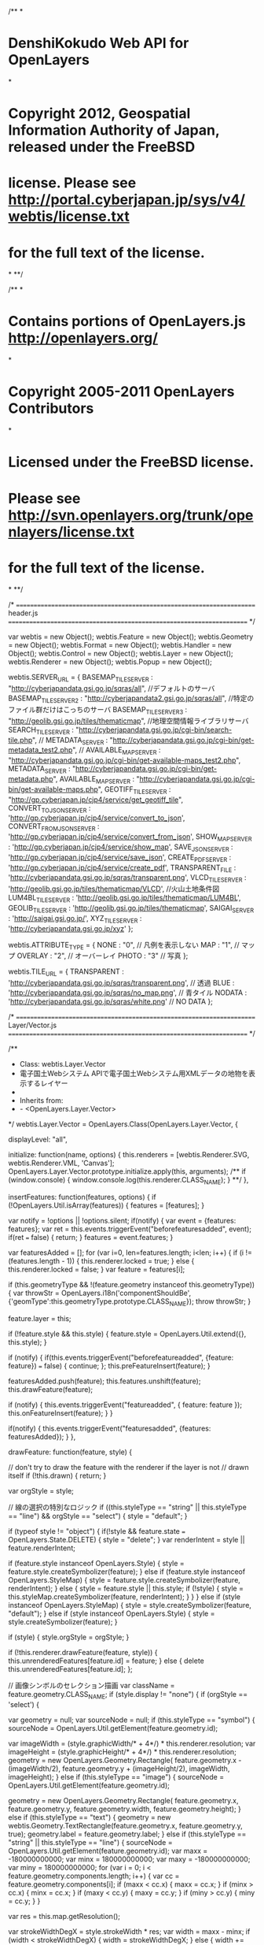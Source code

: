 /**
*
* DenshiKokudo Web API for OpenLayers
*
* Copyright 2012, Geospatial Information Authority of Japan, released under the FreeBSD
* license. Please see http://portal.cyberjapan.jp/sys/v4/webtis/license.txt
* for the full text of the license.
*
**/

/**
*
* Contains portions of OpenLayers.js <http://openlayers.org/>
*
* Copyright 2005-2011 OpenLayers Contributors
*
* Licensed under the FreeBSD license.
* Please see http://svn.openlayers.org/trunk/openlayers/license.txt
* for the full text of the license.
*
**/

/* ======================================================================
    header.js
   ====================================================================== */

var webtis = new Object();
webtis.Feature = new Object();
webtis.Geometry = new Object();
webtis.Format = new Object();
webtis.Handler = new Object();
webtis.Control = new Object();
webtis.Layer = new Object();
webtis.Renderer = new Object();
webtis.Popup = new Object();

webtis.SERVER_URL = {
		BASEMAP_TILE_SERVER : "http://cyberjapandata.gsi.go.jp/sqras/all",								//デフォルトのサーバ
		BASEMAP_TILE_SERVER2 : "http://cyberjapandata2.gsi.go.jp/sqras/all",							//特定のファイル群だけはこっちのサーバ
		BASEMAP_TILE_SERVER3 : "http://geolib.gsi.go.jp/tiles/thematicmap",								//地理空間情報ライブラリサーバ
		SEARCH_TILE_SERVER : "http://cyberjapandata.gsi.go.jp/cgi-bin/search-tile.php",
//		METADATA_SERVER : "http://cyberjapandata.gsi.go.jp/cgi-bin/get-metadata_test2.php",
//		AVAILABLE_MAP_SERVER : "http://cyberjapandata.gsi.go.jp/cgi-bin/get-available-maps_test2.php",
		METADATA_SERVER : "http://cyberjapandata.gsi.go.jp/cgi-bin/get-metadata.php",
		AVAILABLE_MAP_SERVER : "http://cyberjapandata.gsi.go.jp/cgi-bin/get-available-maps.php",
		GEOTIFF_TILE_SERVER : "http://gp.cyberjapan.jp/cjp4/service/get_geotiff_tile",
		CONVERT_TO_JSON_SERVER : 'http://gp.cyberjapan.jp/cjp4/service/convert_to_json',
		CONVERT_FROM_JSON_SERVER : 'http://gp.cyberjapan.jp/cjp4/service/convert_from_json',
		SHOW_MAP_SERVER : 'http://gp.cyberjapan.jp/cjp4/service/show_map',
		SAVE_JSON_SERVER : 'http://gp.cyberjapan.jp/cjp4/service/save_json',
		CREATE_PDF_SERVER : 'http://gp.cyberjapan.jp/cjp4/service/create_pdf',
		TRANSPARENT_FILE : 'http://cyberjapandata.gsi.go.jp/sqras/transparent.png',
		VLCD_TILE_SERVER : 'http://geolib.gsi.go.jp/tiles/thematicmap/VLCD',							//火山土地条件図
		LUM4BL_TILE_SERVER : 'http://geolib.gsi.go.jp/tiles/thematicmap/LUM4BL',
		GEOLIB_TILE_SERVER : 'http://geolib.gsi.go.jp/tiles/thematicmap',
		SAIGAI_SERVER : 'http://saigai.gsi.go.jp/',
		XYZ_TILE_SERVER : 'http://cyberjapandata.gsi.go.jp/xyz'
};

webtis.ATTRIBUTE_TYPE = {
		NONE : "0",		// 凡例を表示しない
		MAP : "1",		// マップ
		OVERLAY : "2",	// オーバーレイ
		PHOTO : "3"		// 写真
};

webtis.TILE_URL = {
	TRANSPARENT : 'http://cyberjapandata.gsi.go.jp/sqras/transparent.png',	// 透過
	BLUE : 'http://cyberjapandata.gsi.go.jp/sqras/no_map.png',				// 青タイル
	NODATA : 'http://cyberjapandata.gsi.go.jp/sqras/white.png'				// NO DATA
};

/* ======================================================================
    Layer/Vector.js
   ====================================================================== */

/**
 * Class: webtis.Layer.Vector
 * 電子国土Webシステム APIで電子国土Webシステム用XMLデータの地物を表示するレイヤー
 *
 * Inherits from:
 *  - <OpenLayers.Layer.Vector>
 */
webtis.Layer.Vector = OpenLayers.Class(OpenLayers.Layer.Vector, {
	
	displayLevel: "all",
	
	initialize: function(name, options) {
		this.renderers = [webtis.Renderer.SVG, webtis.Renderer.VML, 'Canvas'];
		OpenLayers.Layer.Vector.prototype.initialize.apply(this, arguments);
		/**
		if (window.console) {
			window.console.log(this.renderer.CLASS_NAME);
		}
		**/
	},
	
	insertFeatures: function(features, options) {
		if (!OpenLayers.Util.isArray(features)) {
			features = [features];
		}

		var notify = !options || !options.silent;
		if(notify) {
			var event = {features: features};
			var ret = this.events.triggerEvent("beforefeaturesadded", event);
			if(ret === false) {
				return;
			}
			features = event.features;
		}

		var featuresAdded = [];
		for (var i=0, len=features.length; i<len; i++) {
			if (i != (features.length - 1)) {
				this.renderer.locked = true;
			} else {
				this.renderer.locked = false;
			}
			var feature = features[i];
			
			if (this.geometryType &&
				!(feature.geometry instanceof this.geometryType)) {
				var throwStr = OpenLayers.i18n('componentShouldBe',
						{'geomType':this.geometryType.prototype.CLASS_NAME});
				throw throwStr;
			}

			feature.layer = this;

			if (!feature.style && this.style) {
				feature.style = OpenLayers.Util.extend({}, this.style);
			}

			if (notify) {
				if(this.events.triggerEvent("beforefeatureadded",
						{feature: feature}) === false) {
					continue;
				};
				this.preFeatureInsert(feature);
			}

			featuresAdded.push(feature);
			this.features.unshift(feature);
			this.drawFeature(feature);

			if (notify) {
				this.events.triggerEvent("featureadded", {
					feature: feature
				});
				this.onFeatureInsert(feature);
			}
		}

		if(notify) {
			this.events.triggerEvent("featuresadded", {features: featuresAdded});
		}
	},
	
	drawFeature: function(feature, style) {

		// don't try to draw the feature with the renderer if the layer is not 
		// drawn itself
		if (!this.drawn) {
			return;
		}
		
		var orgStyle = style;
		
		// 線の選択の特別なロジック
		if ((this.styleType == "string" || this.styleType == "line") && orgStyle == "select") {
			style = "default";
		}
		
		if (typeof style != "object") {
			if(!style && feature.state === OpenLayers.State.DELETE) {
				style = "delete";
			}
			var renderIntent = style || feature.renderIntent;
			
			if (feature.style instanceof OpenLayers.Style) {
				style = feature.style.createSymbolizer(feature);
			} else if (feature.style instanceof OpenLayers.StyleMap) {
				style = feature.style.createSymbolizer(feature, renderIntent);
			} else {
				style = feature.style || this.style;
				if (!style) {
					style = this.styleMap.createSymbolizer(feature, renderIntent);
				}
			}
		} else if (style instanceof OpenLayers.StyleMap) {
			style = style.createSymbolizer(feature, "default");
		} else if (style instanceof OpenLayers.Style) {
			style = style.createSymbolizer(feature);
		}
		
		if (style) {
			style.orgStyle = orgStyle;
		}

		if (!this.renderer.drawFeature(feature, style)) {
			this.unrenderedFeatures[feature.id] = feature;
		} else {
			delete this.unrenderedFeatures[feature.id];
		};
		
		// 画像シンボルのセレクション描画
		var className = feature.geometry.CLASS_NAME;
		if (style.display != "none") {
			if (orgStyle == 'select') {
				
				var geometry = null;
				var sourceNode = null;
				if (this.styleType == "symbol") {
					sourceNode = OpenLayers.Util.getElement(feature.geometry.id);
					
					var imageWidth = (style.graphicWidth/* + 4*/) * this.renderer.resolution;
					var imageHeight = (style.graphicHeight/* + 4*/) * this.renderer.resolution;
					geometry = new OpenLayers.Geometry.Rectangle(
							feature.geometry.x - (imageWidth/2), 
							feature.geometry.y + (imageHeight/2), 
							imageWidth, imageHeight);
				} else if (this.styleType == "image") {
					sourceNode = OpenLayers.Util.getElement(feature.geometry.id);
					
					geometry = new OpenLayers.Geometry.Rectangle(
							feature.geometry.x, 
							feature.geometry.y, 
							feature.geometry.width,
							feature.geometry.height);
				} else if (this.styleType == "text") {
					geometry = new webtis.Geometry.TextRectangle(feature.geometry.x, feature.geometry.y, true);
					geometry.label = feature.geometry.label;
				} else if (this.styleType == "string" || this.styleType == "line") {
					sourceNode = OpenLayers.Util.getElement(feature.geometry.id);
					var maxx = -180000000000;
					var minx =  180000000000;
					var maxy = -180000000000;
					var miny =  180000000000;
					for (var i = 0; i < feature.geometry.components.length; i++) {
						var cc = feature.geometry.components[i];
						if (maxx < cc.x) {
							maxx = cc.x;
						}
						if (minx > cc.x) {
							minx = cc.x;
						}
						if (maxy < cc.y) {
							maxy = cc.y;
						}
						if (miny > cc.y) {
							miny = cc.y;
						}
					}
					
					var res = this.map.getResolution();
					
					var strokeWidthDegX = style.strokeWidth * res;
					var width = maxx - minx;
					if (width < strokeWidthDegX) {
						width = strokeWidthDegX;
					} else {
						width += strokeWidthDegX;
					}
					var strokeWidthDegY = style.strokeWidth * res;
					var height = maxy - miny;
					if (height < strokeWidthDegY) {
						height = strokeWidthDegY;
					} else {
						height += strokeWidthDegY;
					}
					
					geometry = new OpenLayers.Geometry.Rectangle(
							minx - (strokeWidthDegX/2), 
							maxy + (strokeWidthDegY/2), 
							width, height);
				}
				
				if (geometry) {
					
					var style = this.renderer.applyDefaultSymbolizer({
						strokeColor: "#0000ff",
						strokeWidth: 2,
						fill: false
					});
					
					if (this.styleType == "text") {
						var defaultStyle = this.styleMap.createSymbolizer(feature, "default");
						style.label = feature.geometry.label;
						style.labelAlign = defaultStyle.labelAlign;
						style.fontSizeNumber = defaultStyle.fontSizeNumber;
					}
					
					var node = this.renderer.nodeFactory(feature.geometry.id + "_sel", this.renderer.getNodeType(geometry, style));
					// Set the data for the node, then draw it.
					node._featureId = feature.id;
					node._boundsBottom = geometry.getBounds().bottom;
					node._geometryClass = geometry.CLASS_NAME;
					node._style = style;

					var drawResult = this.renderer.drawGeometryNode(node, geometry, style);
					if(drawResult === false) {
					} else {
						node = drawResult.node;
					}
					if (sourceNode)
						this.renderer.vectorRoot.insertBefore(node, sourceNode);
				}
			} else {
				// セレクション削除
				this.forceUnselect(feature);
			}
		}
		
	},
	
	forceUnselect: function(feature) {
		var node = OpenLayers.Util.getElement(feature.geometry.id + "_sel");
		if (node) {
			node.parentNode.removeChild(node);
			return true;
		}
		return false;
	},
	
	calculateInRange: function() {
		/**
		if (this.visibility != true) {
			return false;
		}
		**/
		var inRange = false;
		if (this.alwaysInRange) {
			inRange = true;
		} else {
			if (this.map.baseLayer.CLASS_NAME == "webtis.Layer.BaseMap") {
				if (this.displayLevel != undefined) {
					var levels = null;
					if (typeof this.displayLevel == "number") {
						levels = [("" + displayLevel)];
					} else if (typeof this.displayLevel == "string") {
						if (this.displayLevel == "all") {
							return true;
						}
						if (this.displayLevel.match(/ /)) {
							levels = this.displayLevel.split(' ');
						} else {
							levels = this.displayLevel.split(',');
						}
					}
					if (levels) {
						var zoom = this.map.getZoom();
						var jsgiLevel = parseInt(this.map.baseLayer.getJSGILevel());
						for (var i = 0; i<levels.length; i++) {
							var dl = parseInt(levels[i]);
							if (dl == jsgiLevel) {
								return true;
							}
						}
					}
					return false;
				} else {
					return true;
				}
			}
			return true;
		}
		return inRange;
	},
	
	setDisplayLevel: function(displayLevel) {
		if (!displayLevel) {
			displayLevel = 'all';
		}
		this.displayLevel = displayLevel;
		if (displayLevel == 'all') {
			this.alwaysInRange = true;
		} else {
			this.alwaysInRange = false;
		}
		if (this.affixStyle) {
			this.affixStyle.displaylevel = displayLevel; 
		}
		if (this.map) {
			this.inRange = this.calculateInRange();
			this.moveTo(this.getExtent(), true, false);
		}
	},
	
	setGroupVisibility: function(groupName, visible) {
		for (var i = this.features.length - 1; i >= 0; i--) {
			if (groupName == this.features[i].groupName) {
				this.features[i].style.display = visible ? "visible" : "none";
			}
		}
	},
	
	removeGroup: function(groupName) {
		var toBeRemoved = new Array();
		for (var i = 0; i < this.features.length; i++) {
			if (groupName == this.features[i].groupName) {
				toBeRemoved.push(this.features[i]);
			}
		}
		if (toBeRemoved.length > 0) {
			this.removeFeatures(toBeRemoved);
		}
	},
	
	CLASS_NAME: "webtis.Layer.Vector"
});
/* ======================================================================
    Format/JSGIJSON.js
   ====================================================================== */

/**
 * Class: webtis.Format.JSGIJSON
 * 電子国土Webシステム APIの電子国土Webシステム用XMLデータから変換したJSON形式のデータを読み込むためのクラス
 *
 * Inherits from:
 *  - <OpenLayers.Format>
 */
webtis.Format.ParseJSON = {};
webtis.Format.Parse = {};

webtis.Format.ParseJSON.USE_GEODESTIC_CIRCLE = true;

webtis.Format.ParseJSON.Symbol = function(node) {
	
	this.uri = null;
	this.size = Number.NaN;
	this.dynamic = false;
	
	this.uri = node.uri;
	var sizeString = null;
	if (node.size) {
		sizeString = node.size;
	} else if (node.width) {
		sizeString = node.width;
	}
	if (sizeString) {
		var sizes = sizeString.split(",");
		this.size = parseInt(sizes[0]);
		if (sizes[1] == 'dynamic') {
			this.dynamic = true;
		}
	}
};

webtis.Format.ParseJSON.Style = function(node) {
	
	// 共通
	this.name = "設定されていない";
	this.type = "symbol";
	this.displayLevel = "all";
	this.display = false;
	this.transparent = false;
	this.selection = false;
	this.symbol = null;
	this.style = null;
	this.styleKind = "system";
	this.rgb = null;
	this.width = 1;
	this.dynamic = false;
	
	// polygon等
	this.brush = "solid";
	this.paint = true;
	this.brgb = null;
	this.hrgb = null;
	
	// text
	this.mode = "cm";
	this.fontFamily = null;
	this.fontSize = "12px";
	this.fontWeight = 'normal';
	this.fontSizeDynamic = false;
	
	// image
	this.plane = "overlay";
	
	function createRGB(rawrgb) {
		var ret = null;
		if (rawrgb) {
			ret = rawrgb.split(",");
			ret[0] = parseInt(ret[0]);
			ret[1] = parseInt(ret[1]);
			ret[2] = parseInt(ret[2]);
		}
		return ret;
	}
	
	this.isPolygonFill = function() {
		return (this.hrgb != null);
	};
	
	this.isBackgroundFill = function() {
		return (this.paint && this.brgb != null);
	};
	
	for (var key in node) {
		if (key == 'name') {
			this.name = node[key];
		} else if (key == 'type') {
			this.type = node[key].toLowerCase();
		} else if (key == 'displaylevel') {
			this.displayLevel = node[key];
		} else if (key == 'display') {
			this.display = (node[key].toLowerCase() == 'on');
		} else if (key == 'tranceparent' || key == 'transparent') {
			this.transparent = (node[key].toLowerCase() == 'on');
		} else if (key == 'selection') {
			this.selection = (node[key].toLowerCase() == 'on');
		} else if (key == 'style') {
			var s = node[key];
			if (s["kind"]=="SYSTEM") {
				this.style = s["value"].toLowerCase();
			} else {
				this.style = "solid";// USERには、非対応
			}
		} else if (key == 'symbol') {
			this.symbol = new webtis.Format.ParseJSON.Symbol(node[key]);
		} else if (key == 'width') {
			var sizeString = node[key];
			var sizes = sizeString.split(",");
			this.width = parseFloat(sizes[0]);
			if (sizes[1] == 'dynamic') {
				this.dynamic = true;
			}
		} else if (key == 'rgb') {
			this.rgb = createRGB(node[key]);
		} else if (key == 'brgb') {
			this.brgb = createRGB(node[key]);
		} else if (key == 'hrgb') {
			this.hrgb = createRGB(node[key]);
		} else if (key == 'paint') {
			this.paint = (node[key].toLowerCase() == 'on');
		} else if (key == 'brush') {
			this.brush = node[key];
		} else if (key == 'mode') {
			this.mode = webtis.Format.Parse.mapTextAlignment(node[key]);
			} else if (key == 'font') {
				var fontobj = node[key];
				for (var fontkey in fontobj) {
					if (fontkey == 'name') {
						this.fontFamily = fontobj[fontkey];
					} else if (fontkey == 'style') {
						this.fontWeight = webtis.Format.Parse.mapTextStyle(fontobj[fontkey]);
					} else if (fontkey == 'size') {
						var sizeString = fontobj[fontkey];
						var sizes = sizeString.split(",");
						this.fontSize = parseFloat(sizes[0]);
						if (sizes[1] == 'dynamic') {
							this.fontSizeDynamic = true;
						}
					}
				}
			} else if (key == 'plane') {
				this.plane = node[key];
			}
	}
};

webtis.Format.ParseJSON.Point = function(json, node) {
	
	this.id = null;
	this.name = node.name;
	this.description = node.description?node.description:"";
	
	var attrString = node.attribute;
	this.attributes = webtis.Format.ParseJSON.parseAttribute(attrString);

	this.crs = node.crs;
	this.geometry = json.readGeoJSON(node.geometry);
};

webtis.Format.ParseJSON.Curve = function(json, node) {
	
	this.id = null;
	this.name = node.name;
	this.description = node.description?node.description:"";
	
	var attrString = node.attribute;
	this.attributes = webtis.Format.ParseJSON.parseAttribute(attrString);
	
	this.crs = node.crs;
	var lineGeom = json.readGeoJSON(node.geometry);
	this.line = { 'segment' : lineGeom.components };
	
};

webtis.Format.ParseJSON.parseAttribute = function(attrString) {
	var attributes = new Array();
	if (attrString == null) {
		return attributes;
	}
	var index = -1;
	if (attrString.indexOf("=")==-1) {
		// v2の場合、属性名がない
		attributes.push({"name":"","value":attrString.replace(/,=/g,"\n")});
	} else if (attrString.indexOf("　=")==0) {
		// 簡易地図作成の場合
		attrString = attrString.substring(2);
		var tokens = attrString.split(",=");
		for (var i = 0; i < tokens.length;i++) {
			attributes.push({
				"name" : "",
				"value":tokens[i]});
		}
	} else {
		while ((index = attrString.indexOf("="))!=-1) {
			var key = attrString.substring(0,index);
			var startIndex = attrString.indexOf("\"");
			var endIndex = attrString.indexOf("\"",startIndex+1);
			var value;
			if (startIndex != -1 && endIndex !=-1) {
				value = attrString.substring(startIndex+1,endIndex);
				endIndex = attrString.indexOf(",",endIndex+1);
			} else {
				endIndex = attrString.indexOf(",",index);
				if (endIndex != -1) {
					value = attrString.substring(index+1,endIndex);
				} else {
					value = attrString.substring(index+1);
				}
			}
			if (endIndex != -1) {
				attrString = attrString.substring(endIndex+1);
			} else {
				attrString = "";
			}
			if (value.indexOf("\\")==value.length-1) {
				value = value.substring(0,value.length-1);
			}
			attributes.push({"name":key,"value":value.replace(/,=/g,"\n")});
		}
	}
	return attributes;
};

webtis.Format.ParseJSON.Surface = function(json, node) {
	
	this.id = "";
	this.name = node.name;
	this.description = node.description?node.description:"";
	var attrString = node.attribute;
	this.attributes = webtis.Format.ParseJSON.parseAttribute(attrString);
	
	this.crs = node.crs;
	this.polygon = json.readGeoJSON(node.geometry);
};

webtis.Format.ParseJSON.Circle = function(json, node) {
	
	this.name = node.name;
	this.description = node.description?node.description:"";
	
	var attrString = node.attribute;
	this.attributes = webtis.Format.ParseJSON.parseAttribute(attrString);
	
	this.center = json.readGeoJSON(node.geometry);
	this.crs = node.crs;
	
	this.radius = parseFloat(node.radius.value);
	this.radiusUnit = node.radius.unit;

	// ポイントですが、半径分の矩形を設定します。
	var centerLonLat = new OpenLayers.LonLat(this.center.x,this.center.y).transform(json.projection,json.resultProjection);
	var radiusm = this.radiusUnit == "km" ? this.radius * 1000:this.radius;
	var topLL = OpenLayers.Util.destinationVincenty(centerLonLat,0,radiusm).transform(json.resultProjection,json.projection);
	var rightLL = OpenLayers.Util.destinationVincenty(centerLonLat,90,radiusm).transform(json.resultProjection,json.projection);
	var bottomLL = OpenLayers.Util.destinationVincenty(centerLonLat,180,radiusm).transform(json.resultProjection,json.projection);
	var leftLL = OpenLayers.Util.destinationVincenty(centerLonLat,270,radiusm).transform(json.resultProjection,json.projection);
	var newBounds = new OpenLayers.Bounds(leftLL.lon,bottomLL.lat,rightLL.lon,topLL.lat);
	this.center.bounds = newBounds;

};

webtis.Format.ParseJSON.Annotation = function(json, node) {
	
	this.name = node.name;
	this.description = node.description?node.description:"";
	
	var attrString = node.attribute;
	this.attributes = webtis.Format.ParseJSON.parseAttribute(attrString);
	
	this.crs = node.crs;
	this.point = json.readGeoJSON(node.geometry);
	
};

webtis.Format.ParseJSON.Image = function(json, node) {
	
	this.name = node.name;
	this.description = node.description?node.description:"";
	
	var attrString = node.attribute;
	this.attributes = webtis.Format.ParseJSON.parseAttribute(attrString);
	
	this.crs = node.crs;
	this.lb = json.readGeoJSON(node.imageMapping.leftBottomCorner);
	this.lt = json.readGeoJSON(node.imageMapping.leftTopCorner);
	this.rb = json.readGeoJSON(node.imageMapping.rightBottomCorner);
	this.rt = json.readGeoJSON(node.imageMapping.rightTopCorner);
	this.type = node.type;
	this.src = node.src;
	
};

webtis.Format.ParseJSON.Layer = function(json, node) {
	
	this.name = null;
	this.description = null;
	this.style = null;
	this.features = [];

	if (node.name) {
		this.name = node.name;
		// 接頭辞を置換
		if (json.affix) {
			// 編集用のxmlを_affix_に置換
			this.name = this.name.replace(/^\xml./,"_affix_.");
		}
	}
	if (node.description) {
		this.description = node.description;
	}
	if (node.style) {
		this.style = new webtis.Format.ParseJSON.Style(node.style);
		// if (json.affix) {
			this.affixStyle = node.style;
		//}
	}
	if (node.data) {
		var rawFeatures = node.data;
		for (var i = 0; i < rawFeatures.length; i++) {
			if (this.style.type.toLowerCase() == 'string') {
				this.features.push(new webtis.Format.ParseJSON.Curve(json, rawFeatures[i]));
			} else if (this.style.type.toLowerCase() == 'polygon') {
				this.features.push(new webtis.Format.ParseJSON.Surface(json, rawFeatures[i]));
			} else if (this.style.type.toLowerCase() == 'circle') {
				this.features.push(new webtis.Format.ParseJSON.Circle(json, rawFeatures[i]));
			} else if (this.style.type.toLowerCase() == 'text') {
				this.features.push(new webtis.Format.ParseJSON.Annotation(json, rawFeatures[i]));
			} else if (this.style.type.toLowerCase() == 'symbol') {
				this.features.push(new webtis.Format.ParseJSON.Point(json, rawFeatures[i]));
			} else if (this.style.type.toLowerCase() == 'image') {
				this.features.push(new webtis.Format.ParseJSON.Image(json, rawFeatures[i]));
			}
		}
	}
	
};

webtis.Format.JSGIJSON = OpenLayers.Class(OpenLayers.Format, {
	
	layerName: "",
	layerDescription: "",
	
	extractAttributes: true,
	
	extractStyles: false,
	
	style: null,
	affix : false,
	geoJson : new OpenLayers.Format.GeoJSON(),
	projection : null,
	resultProjection : new OpenLayers.Projection("EPSG:4326"),
	
	initialize: function(options) {
		OpenLayers.Format.prototype.initialize.apply(this, [options]);
		if (options) {
			this.affix = options.affix;
			if (options.projection != undefined) {
				this.projection = options.projection;
			}
		}
	},
	
	read: function(data) {
		this.features = [];
		this.styles = {};
		
		this.regExes = {
			trimSpace: (/^\s*|\s*$/g),
			removeSpace: (/\s*/g)
		};
		
		var options = {};
		
		return this.parseData(data, options);
	},
	
	preprocessData: function(data) {
		return data.layer;
	},
	
	getLayerNodes: function(data) {
		return data;
	},
	
	createTemporaryLayerObject: function(rawNode) {
		return new webtis.Format.ParseJSON.Layer(this, rawNode);
	},
	
	readGeoJSON : function (data) {
		var geometry = this.geoJson.parseGeometry(data);
		if (this.projection) {
			geometry = geometry.transform(this.resultProjection,this.projection);
		}
		return geometry;
	},

	parseData: function(data, options) {
		data = this.preprocessData(data);
		
		if (!webtis.Format.JSGIJSON.baseProjection) {
			webtis.Format.JSGIJSON.baseProjection = new OpenLayers.Projection("EPSG:4326");
		}
		// 仮のレイヤオブジェクトを作成する
		var tempLayers = [];
		var nodes = this.getLayerNodes(data);

		for (var i=0; i<nodes.length; i++) {
			var layer = this.createTemporaryLayerObject(nodes[i]);
			if (tempLayers.length == 0) {
				tempLayers[0] = layer;
			} else {
				var layerFound = null;
				for (var j=0; j<tempLayers.length; j++) {
					if (tempLayers[j].name == layer.name) {
						if ((tempLayers[j].style != null && layer.style != null &&
									tempLayers[j].style.name == layer.style.name)||
								(tempLayers[j].style == null && layer.style == null)) {
							layerFound = tempLayers[j];
							break;
						}
					}
				}
				
				if (layerFound != null) {
					// レイヤ合併
					layerFound.features = layerFound.features.concat(layer.features);
				} else {
					tempLayers.push(layer);
				}
			}
		}

		var styles = {};
		var ret = [];
		
		for (var i=0; i<tempLayers.length; i++) {
			var tempLayer = tempLayers[i];
			var features = [];
			
			for (var j=0; j<tempLayer.features.length; j++) {
				var tempFeature = tempLayer.features[j];
				
				var style = undefined;
				var geometry = null;
				var attributes = {};
				attributes["name"] = tempFeature.name ? tempFeature.name : "";
				attributes["id"] = tempFeature.id ? tempFeature.id : "";
				attributes["uuid"] = tempFeature.uuid ? tempFeature.uuid : "";
				attributes["description"] = tempFeature.description ? tempFeature.description : "";
				attributes["attr"] = tempFeature.attributes;
				
				var pointRadius = Number.NaN;
				var featureStyleSize = Number.NaN;
				if (tempFeature instanceof webtis.Format.ParseJSON.Point) {
					// ポイント
					geometry = tempFeature.geometry;
					featureStyleSize = tempLayer.style.symbol.size;
				} else if (tempFeature instanceof webtis.Format.ParseJSON.Curve) {
					// 線
					geometry = new OpenLayers.Geometry.LineString(tempFeature.line.segment);
					featureStyleSize = tempLayer.style.width;
				} else if (tempFeature instanceof webtis.Format.ParseJSON.Surface) {
					// ポリゴン
					geometry = tempFeature.polygon;
					featureStyleSize = tempLayer.style.width;
				} else if (tempFeature instanceof webtis.Format.ParseJSON.Circle) {
					geometry = tempFeature.center;
					pointRadius = tempFeature.radius;
					// 1 layer -> 1 dynamic sized circle
					tempLayer.representativeRadius = tempFeature.radius;
					tempLayer.representativeRadiusUnit = tempFeature.radiusUnit;
					featureStyleSize = tempLayer.style.width;
				} else if (tempFeature instanceof webtis.Format.ParseJSON.Annotation) {
					geometry = new webtis.Geometry.TextRectangle(tempFeature.point.x, tempFeature.point.y);
					geometry.label = tempFeature.name;
					featureStyleSize = tempLayer.style.fontSize;
				} else if (tempFeature instanceof webtis.Format.ParseJSON.Image) {
					geometry = new webtis.Geometry.ImageRectangle(
							tempFeature.lt.x, 
							tempFeature.lt.y, 
							tempFeature.rt.x - tempFeature.lt.x, 
							tempFeature.lt.y - tempFeature.lb.y);
					geometry.imageUrl = tempFeature.src;
					geometry.imageType = tempFeature.type;
					geometry.imageOpacity = tempLayer.style.transparent ? 0.5 : 1.0;
				}
				
				if (geometry) {
					var feature = new webtis.Feature.Vector(geometry, attributes, style);
					
					feature.styleSize = featureStyleSize; // 動的なスタイルの大きさの計算するため
					if (!isNaN(pointRadius)) {
						feature.pointRadius = pointRadius;
					}
					features.push(feature);
				}
			}
			
			// スタイル準備
			var defaultStyle = null;
			var selectStyle = null;
			var layerStyleMap = null;
			var layer = null;
			
			if (tempLayer.style.type == "symbol") {
				// アイコン
				if (tempLayer.style.symbol.dynamic) {
					// 縮尺によって動的に大きさがかわる
					defaultStyle = new OpenLayers.Style({
						'externalGraphic': tempLayer.style.symbol.uri,
						'graphicWidth': "${getSize}",
						'graphicHeight': "${getSize}",
						'graphicXOffset': "${getOffset}",
						'graphicYOffset': "${getOffset}",
						'graphicOpacity' : tempLayer.style.transparent ? 0.5 : 1,
						'JSGIDynamicSize' : true
					}, {
						context : {
							getSize : function(feature) {
								return Math.round(webtis.Format.Parse.metersToPixel(feature.layer.map, feature.styleSize));
							},
							getOffset : function(feature) {
								var size = Math.round(webtis.Format.Parse.metersToPixel(feature.layer.map, feature.styleSize));
								return -(Math.round(size/2));
							}
						}
					});
				} else {
					// 静的な大きさ
					defaultStyle = new OpenLayers.Style({
						'externalGraphic': tempLayer.style.symbol.uri,
						'graphicWidth': tempLayer.style.symbol.size,
						'graphicHeight': tempLayer.style.symbol.size,
						'graphicXOffset': -(tempLayer.style.symbol.size/2),
						'graphicYOffset': -(tempLayer.style.symbol.size/2),
						'graphicOpacity' : tempLayer.style.transparent ? 0.5 : 1,
						'JSGIDynamicSize' : false
					});
				}
			} else if (tempLayer.style.type == "circle") {
				// 円
				var strokeDynamic = false;
				if (tempLayer.representativeRadiusUnit == 'meter') {
					if (tempLayer.style.dynamic)
						strokeDynamic = true;
					tempLayer.style.dynamic = true;
				}
				
				if (tempLayer.style.dynamic) {
					defaultStyle = new OpenLayers.Style({
						'stroke' : true,
						'strokeColor' : webtis.Format.Parse.RGBToHexaColor(tempLayer.style.rgb[0], tempLayer.style.rgb[1], tempLayer.style.rgb[2]),
						'strokeOpacity' : tempLayer.style.transparent ? 0.5 : 1,
						'strokeWidth' : strokeDynamic ? "${getSize}" : tempLayer.style.width,
						'fillOpacity' : tempLayer.style.transparent ? 0.5 : 1,
						'fillColor' : webtis.Format.Parse.RGBToHexaColor(tempLayer.style.hrgb[0], tempLayer.style.hrgb[1], tempLayer.style.hrgb[2]),
						'strokeLinecap' : "square",
						'fill' : true,
						'pointRadius' : "${getRadius}",
						'JSGIDynamicSize' : true
					}, {
						context : {
							getSize : function(feature) {
								if (strokeDynamic) {
									var size = Math.round(webtis.Format.Parse.metersToPixel(feature.layer.map, feature.styleSize));
									return (size < 1) ? 1 : size;
								} else {
									var strokeWidth = feature.styleSize;
									var radiusPixel;
									if (webtis.Format.ParseJSON.USE_GEODESTIC_CIRCLE) {
										var calcGeom = feature.geometry.clone();
										calcGeom = calcGeom.transform(feature.layer.map.getProjectionObject(),webtis.Format.JSGIJSON.baseProjection);
										var lonLat = new OpenLayers.LonLat(calcGeom.x,calcGeom.y);
										var horiLatLon = OpenLayers.Util.destinationVincenty(lonLat,90,feature.pointRadius);
										var pix = feature.layer.map.getPixelFromLonLat(lonLat.transform(webtis.Format.JSGIJSON.baseProjection,feature.layer.map.getProjectionObject()));
										horiPix = feature.layer.map.getPixelFromLonLat(horiLatLon.transform(webtis.Format.JSGIJSON.baseProjection,feature.layer.map.getProjectionObject()));
										radiusPixel = Math.round(horiPix.x - pix.x);
									} else {
										radiusPixel = Math.round(webtis.Format.Parse.metersToPixel(feature.layer.map, feature.pointRadius));
									}
									if (radiusPixel*2 > strokeWidth) {
										return strokeWidth;
									} else {
										return strokeWidth - (strokeWidth - radiusPixel*2);
									}
								}
							},
							getRadius : function(feature) {
								if (webtis.Format.ParseJSON.USE_GEODESTIC_CIRCLE) {
									var calcGeom = feature.geometry.clone();
									calcGeom = calcGeom.transform(feature.layer.map.getProjectionObject(),webtis.Format.JSGIJSON.baseProjection);
									var lonLat = new OpenLayers.LonLat(calcGeom.x,calcGeom.y);
									var horiLatLon = OpenLayers.Util.destinationVincenty(lonLat,90,feature.pointRadius);
									var pix = feature.layer.map.getPixelFromLonLat(lonLat.transform(webtis.Format.JSGIJSON.baseProjection,feature.layer.map.getProjectionObject()));
									var horiPix = feature.layer.map.getPixelFromLonLat(horiLatLon.transform(webtis.Format.JSGIJSON.baseProjection,feature.layer.map.getProjectionObject()));
									return Math.round(horiPix.x - pix.x);
								}
								return Math.round(webtis.Format.Parse.metersToPixel(feature.layer.map, feature.pointRadius));
							}
						}
					});
					selectStyle = new OpenLayers.Style({
						'stroke' : true,
						'strokeColor' : 'blue',
						'strokeOpacity' : 1,
						'strokeWidth' : 2,
						'strokeDashstyle' : 'solid',
						'fillOpacity' : tempLayer.style.transparent ? 0.5 : 1,
						'fillColor' : "blue",
						'fill' : true,
						'pointRadius' : "${getRadius}",
						'JSGIDynamicSize' : true
					}, {
						context : {
							getRadius : function(feature) {
								if (webtis.Format.ParseJSON.USE_GEODESTIC_CIRCLE) {
									var calcGeom = feature.geometry.clone();
									calcGeom = calcGeom.transform(feature.layer.map.getProjectionObject(),webtis.Format.JSGIJSON.baseProjection);
									var lonLat = new OpenLayers.LonLat(calcGeom.x,calcGeom.y);
									var horiLatLon = OpenLayers.Util.destinationVincenty(lonLat,90,feature.pointRadius);
									var pix = feature.layer.map.getPixelFromLonLat(lonLat.transform(webtis.Format.JSGIJSON.baseProjection,feature.layer.map.getProjectionObject()));
									var horiPix = feature.layer.map.getPixelFromLonLat(horiLatLon.transform(webtis.Format.JSGIJSON.baseProjection,feature.layer.map.getProjectionObject()));
									return Math.round(horiPix.x - pix.x);
								}
								return Math.round(webtis.Format.Parse.metersToPixel(feature.layer.map, feature.pointRadius/* + (feature.pointRadius*0.2)*/));
							}
						}
					});
				} else {
					defaultStyle = new OpenLayers.Style({
						'stroke' : true,
						'strokeColor' : webtis.Format.Parse.RGBToHexaColor(tempLayer.style.rgb[0], tempLayer.style.rgb[1], tempLayer.style.rgb[2]),
						'strokeOpacity' : tempLayer.style.transparent ? 0.5 : 1,
						'strokeWidth' : tempLayer.style.width,
						'strokeLinecap' : "square",
						'fillOpacity' : tempLayer.style.transparent ? 0.5 : 1,
						'fillColor' : webtis.Format.Parse.RGBToHexaColor(tempLayer.style.hrgb[0], tempLayer.style.hrgb[1], tempLayer.style.hrgb[2]),
						'fill' : true,
						'pointRadius' : tempLayer.representativeRadius,
						'JSGIDynamicSize' : false
					});
					selectStyle= new OpenLayers.Style({
						'stroke' : true,
						'strokeColor' : 'blue',
						'strokeOpacity' : 1,
						'strokeWidth' : 2,
						'strokeDashstyle' : 'solid',
						'fillOpacity' : tempLayer.style.transparent ? 0.5 : 1,
						'fillColor' : webtis.Format.Parse.RGBToHexaColor(tempLayer.style.hrgb[0], tempLayer.style.hrgb[1], tempLayer.style.hrgb[2]),
						'fill' : true,
						'pointRadius' : tempLayer.representativeRadius + 2,
						'JSGIDynamicSize' : false
					});
				}
			} else if (tempLayer.style.type == "string") {
				// 線
				if (tempLayer.style.dynamic) {
					defaultStyle = new OpenLayers.Style({
						'stroke' : true,
						'strokeColor' : webtis.Format.Parse.RGBToHexaColor(tempLayer.style.rgb[0], tempLayer.style.rgb[1], tempLayer.style.rgb[2]),
						'strokeOpacity' : tempLayer.style.transparent ? 0.5 : 1,
						'strokeWidth' : "${getSize}",
						'strokeLinecap' : "square",
						'fill' : false,
						'JSGIDynamicSize' : true
					}, {
						context : {
							getSize : function(feature) {
								var size = Math.round(webtis.Format.Parse.metersToPixel(feature.layer.map, feature.styleSize));
								return size < 1?1:size;
							}
						}
					});
				} else {
					defaultStyle = new OpenLayers.Style({
						'stroke' : true,
						'strokeColor' : webtis.Format.Parse.RGBToHexaColor(tempLayer.style.rgb[0], tempLayer.style.rgb[1], tempLayer.style.rgb[2]),
						'strokeOpacity' : tempLayer.style.transparent ? 0.5 : 1,
						'strokeWidth' : tempLayer.style.width,
						'strokeLinecap' : "square",
						'fill' : false,
						'JSGIDynamicSize' : false
					});
				
				}
			} else if (tempLayer.style.type == "polygon") {
				// ポリゴン
				if (tempLayer.style.dynamic) {
					defaultStyle = new OpenLayers.Style({
						'stroke' : true,
						'strokeColor' : webtis.Format.Parse.RGBToHexaColor(tempLayer.style.rgb[0], tempLayer.style.rgb[1], tempLayer.style.rgb[2]),
						'strokeOpacity' : tempLayer.style.transparent ? 0.5 : 1,
						'strokeWidth' : "${getSize}",
						'fillOpacity' : tempLayer.style.transparent ? 0.5 : 1,
						'fillColor' : tempLayer.style.isPolygonFill() ? webtis.Format.Parse.RGBToHexaColor(tempLayer.style.hrgb[0], tempLayer.style.hrgb[1], tempLayer.style.hrgb[2]) : 'white',
						'fill' : tempLayer.style.isPolygonFill(),
						'strokeLinecap' : "square",
						'JSGIDynamicSize' : true
					}, {
						context : {
							getSize : function(feature) {
								var size = Math.round(webtis.Format.Parse.metersToPixel(feature.layer.map, feature.styleSize));
								return size < 1 ? 1:size;
							}
						}
					});
				} else {
					defaultStyle = new OpenLayers.Style({
						'stroke' : true,
						'strokeColor' : webtis.Format.Parse.RGBToHexaColor(tempLayer.style.rgb[0], tempLayer.style.rgb[1], tempLayer.style.rgb[2]),
						'strokeOpacity' : tempLayer.style.transparent ? 0.5 : 1,
						'strokeWidth' : tempLayer.style.width,
						'fillOpacity' : tempLayer.style.transparent ? 0.5 : 1,
						'fillColor' : tempLayer.style.isPolygonFill() ? webtis.Format.Parse.RGBToHexaColor(tempLayer.style.hrgb[0], tempLayer.style.hrgb[1], tempLayer.style.hrgb[2]) : 'white',
						'fill' : tempLayer.style.isPolygonFill(),
						'strokeLinecap' : "square",
						'JSGIDynamicSize' : false
					});
				}
			} else if (tempLayer.style.type == "text") {
				if (tempLayer.style.fontSizeDynamic) {
					defaultStyle = new OpenLayers.Style({
						'strokeColor' : webtis.Format.Parse.RGBToHexaColor(tempLayer.style.rgb[0], tempLayer.style.rgb[1], tempLayer.style.rgb[2]),
						'fontColor' : webtis.Format.Parse.RGBToHexaColor(tempLayer.style.rgb[0], tempLayer.style.rgb[1], tempLayer.style.rgb[2]),
						'fontFamily' : tempLayer.style.fontFamily,
						'fontWeight' : tempLayer.style.fontWeight,
						'fontSize' : "${getSize}",
						'fontSizeNumber' : "${getSizeNumber}",
						'labelAlign' : tempLayer.style.mode,
						'fillOpacity' : tempLayer.style.transparent ? 0.5 : 1,
						'fillColor' : tempLayer.style.isBackgroundFill() ? webtis.Format.Parse.RGBToHexaColor(tempLayer.style.brgb[0], tempLayer.style.brgb[1], tempLayer.style.brgb[2]) : 'white',
						'fill' : tempLayer.style.isBackgroundFill(),
						'labelSelect' : true,
						'JSGIDynamicSize' : true
					}, {
						context : {
							getSize : function(feature) {
								return Math.round(webtis.Format.Parse.metersToPixel(feature.layer.map, feature.styleSize)) + "px";
							},
							getSizeNumber : function(feature) {
								return Math.round(webtis.Format.Parse.metersToPixel(feature.layer.map, feature.styleSize));
							}
						}
					});
				} else {
					defaultStyle = new OpenLayers.Style({
						'strokeColor' : webtis.Format.Parse.RGBToHexaColor(tempLayer.style.rgb[0], tempLayer.style.rgb[1], tempLayer.style.rgb[2]),
						'fontColor' : webtis.Format.Parse.RGBToHexaColor(tempLayer.style.rgb[0], tempLayer.style.rgb[1], tempLayer.style.rgb[2]),
						'fontFamily' : tempLayer.style.fontFamily,
						'fontWeight' : tempLayer.style.fontWeight,
						'fontSize' : tempLayer.style.fontSize + "px",
						'fontSizeNumber' : tempLayer.style.fontSize,
						'labelAlign' : tempLayer.style.mode,
						'fillOpacity' : tempLayer.style.transparent ? 0.5 : 1,
						'fillColor' : tempLayer.style.isBackgroundFill() ? webtis.Format.Parse.RGBToHexaColor(tempLayer.style.brgb[0], tempLayer.style.brgb[1], tempLayer.style.brgb[2]) : 'white',
						'fill' : tempLayer.style.isBackgroundFill(),
						'labelSelect' : true,
						'JSGIDynamicSize' : false
					});
				}
			} else if (tempLayer.style.type == "image") {
				// ピクセルサイズを取りに画像プリーロードする
			}
			
			if (!layer) {
				// レイヤ作成
				if (tempLayer.style.styleKind == "system" && tempLayer.style.style) {
					defaultStyle.defaultStyle.strokeDashstyle = tempLayer.style.style;
				} 
				
				if (defaultStyle) {
					var _ds = { "default": defaultStyle };
					if (selectStyle) {
						_ds["select"] = selectStyle;
					}
					layerStyleMap = new OpenLayers.StyleMap(_ds);
				}
				
				layer = new webtis.Layer.Vector(tempLayer.name, layerStyleMap ? {
					styleMap: layerStyleMap
				} : null);
				layer.setDisplayLevel(tempLayer.style.displayLevel);
				layer.visibility = tempLayer.style.display;
				
				layer.styleName = tempLayer.style.name;
				layer.styleType = tempLayer.style.type;
				layer.description = tempLayer.description;
				layer.addFeatures(features);
				// 選択出来るか否かを設定
				layer.JSGISelection = tempLayer.style.selection;
				if (tempLayer.affixStyle) {
					layer.affixStyle = tempLayer.affixStyle; 
				}
				ret.push(layer);
			}
			
		}
		return ret;
	},

	CLASS_NAME: "webtis.Format.JSGIJSON" 
});


// レイヤーの配列をJSON化
webtis.Format.JSGIJSON.makeJSONString = function(layers,baseProjection) {
	var layerNode = [];
	var topNode = new Array({"layer":layerNode});
	var geoJSON = new OpenLayers.Format.GeoJSON();
	for (var i = 0; i < layers.length; i++) {
		var layer = layers[i];
		var dataNode = [];
		var styleNode = null;
		var primidPrefix = null;
		styleNode = layer.affixStyle;
		if (layer.styleType == "string" || layer.styleType == "polygon") {
			primidPrefix = "cv";
		}
		var layerName = layer.name;
		var description = layer.description;
		if (layer.name.indexOf("_affix_.")==0) {
			layerName = layerName.substring(8);
		}
		layerNode[i] = {
			"name" : layerName,
			"description" : description,
			"style" : styleNode,
			"data" : dataNode
		};
		var primId = 1;
		for (var j = 0; j < layer.features.length; j++) {
			var feature = layer.features[j];
			var attributes = feature.attributes;
			var name = attributes["name"];
			var description = attributes["description"];
			
			var attr = attributes["attr"];
			var attrString = "";
			if (attr) {
				for (var k = 0; k < attr.length; k++) {
					var attrkey = attr[k].name;
					var value = attr[k].value;
					if (attrString.length > 0) {
						attrString += ",";
					}
					attrString += attrkey+"=\""+webtis.Format.JSGIJSON.escapeHTML(value,true)+"\"";
				}
			}
			var geometryJSON = null;
			var meter = null;
			var data = null;
			if (layer.styleType == "circle") {
				var geometry = feature.geometry.clone().transform(layer.map.getProjectionObject(),baseProjection);
				eval("geometryJSON = "+geoJSON.write(geometry)+";");
				meter = feature.pointRadius;
			} else if (layer.styleType == "text") {
					var geometry = feature.geometry.clone().components[0].transform(layer.map.getProjectionObject(),baseProjection);
					eval("geometryJSON = "+geoJSON.write(geometry)+";");
					meter = feature.pointRadius;
			} else if (layer.styleType == "image") {
				var geometry = feature.geometry.clone().transform(layer.map.getProjectionObject(),baseProjection);
				var imageMapping = {
						"leftBottomCorner" : {"type" : "Point" , "coordinates" :[geometry.x,geometry.y-geometry.height]},
						"rightTopCorner" : {"type" : "Point" , "coordinates" :[geometry.x+geometry.width,geometry.y]},
						"leftTopCorner" : {"type" : "Point" , "coordinates" :[geometry.x,geometry.y]},
						"rightBottomCorner" : {"type" : "Point" , "coordinates" :[geometry.x+geometry.width,geometry.y-geometry.height]}
				};
				data = {
				        "name": name,
				        "description":description,
				        "attribute": attrString,
				        "crs": "JGD2000 / (L, B)",
				        "type" : geometry.imageType,
				        "src" : geometry.imageUrl,
				        "imageMapping": imageMapping
					};
			} else {
				// window.console.log(layer.styleType+":"+feature.geometry.CLASS_NAME);
				var geometry = feature.geometry.clone().transform(layer.map.getProjectionObject(),baseProjection);
				eval("geometryJSON = "+geoJSON.write(geometry)+";");
			}
			if (!data) {
				data = {
			        "name": name,
			        "description":description,
			        "attribute": attrString,
			        "crs": "JGD2000 / (L, B)",
			        "geometry": geometryJSON
				};
			}
			if (primidPrefix) {
				data = OpenLayers.Util.extend(data,{"primitiveId":primidPrefix+webtis.Format.JSGIJSON.zeroPadDeci(primId,3)});
			}
			if (meter) {
				data = OpenLayers.Util.extend(data,{"radius":{
						unit:"meter",
						value : meter
					}
				});
			}
			dataNode[j] = data;
		}
	}
	var result = webtis.Format.JSGIJSON.stringify(topNode);
	result = result.substring(1,result.length-1);
	result = result.substring(result.indexOf("{"),result.lastIndexOf("}")+1);
	// window.console.log(result);
	return result;
};

webtis.Format.JSGIJSON.stringify = function(obj) {
	var json = new OpenLayers.Format.JSON();
	var result = json.write(obj);
	// var result = JSON.stringify(obj);
	return result;
};
//HTMLをエスケープ
webtis.Format.JSGIJSON.escapeHTML = function(str,forSend) {
	if (!str) {
		return str;
	}
	var result = str.replace(/&/g, "&amp;").replace(/"/g, "&quot;").replace(/</g, "&lt;").replace(/>/g, "&gt;");
	if (!forSend) {
		result = result.replace(/[\r]/g,"");
		result = result.replace(/[\n]/g,"<br/>");
		result = result.replace(/ /g,"&nbsp;");
	} else {
		result = result.replace(/[\r]/g,"");
		result = result.replace(/[\n]/g,",=");
	}
	return result;
};

//10進数 10より小さいときは、0を付加
webtis.Format.JSGIJSON.zeroPadDeci = function(deci,padLen) {
	var str = deci+"";
	while (str.length < padLen) {
		str = "0" + str;
	}
	return str;
};

webtis.Format.Parse.mapTextAlignment = function(textAlignment) {
	var ret = textAlignment.charAt(0).toLowerCase();
	if (textAlignment.charAt(1) == 'C') {
		ret += 'm';
	} else {
		ret += textAlignment.charAt(1).toLowerCase();
	}
	return ret;
};

webtis.Format.Parse.mapTextStyle = function(textStyle) {
	var ret = 'normal';
	if (textStyle.indexOf(',') > -1) {
		var textStyles = textStyle.split(',');
		textStyle = textStyles[0];
	}
	if (textStyle == '太' || textStyle == 'bold') {
		ret = '700';
	} else if (textStyle == '中太') {
		ret = '800';
	} else if (textStyle == '極太' || textStyle == 'bolder') {
		ret = '900';
	}
	return ret;
};

webtis.Format.Parse.metersToPixel = function(map, meters) {
	var res = map.getResolution();
	// assume constant resolution based on x-direction
	// -> only used for line width style, circle size
	var curMapUnits = map.getUnits();
	var inches = OpenLayers.INCHES_PER_UNIT;
	var size = meters * inches["m"];
	return size / (res * inches[curMapUnits]);
};

webtis.Format.Parse.RGBToHexaColor = function(r, g, b) {
	var nr = (typeof r == 'string') ? parseInt(r) : r;
	var ng = (typeof g == 'string') ? parseInt(g) : g;
	var nb = (typeof b == 'string') ? parseInt(b) : b;
	var sr = nr.toString(16); sr = sr.length == 1 ? "0" + sr : sr;
	var sg = ng.toString(16); sg = sg.length == 1 ? "0" + sg : sg;
	var sb = nb.toString(16); sb = sb.length == 1 ? "0" + sb : sb;
	return "#" + sr + sg + sb;
};
/* ======================================================================
    Handler/Box.js
   ====================================================================== */

/**
 * Class: webtis.Handler.Box
 * 電子国土Webシステム APIで矩形描画を行うハンドラー
 *
 * Inherits from:
 *  - <OpenLayers.Handler.Box>
 */
webtis.Handler.Box = OpenLayers.Class(OpenLayers.Handler.Box, {
	
	deactivate: function () {
		if (OpenLayers.Handler.prototype.deactivate.apply(this, arguments)) {
			if (this.dragHandler) {
				this.dragHandler.deactivate();
			}
			return true;
		} else {
			return false;
		}
	},
	
	CLASS_NAME: "webtis.Handler.Box"
});
/* ======================================================================
    Control/ScaleLine.js
   ====================================================================== */

/**
 * Class: webtis.Control.ScaleLine
 * 電子国土Webシステム APIの距離凡例を表示するコントロール
 *
 * Inherits from:
 *  - <OpenLayers.Control.ScaleLine>
 */
webtis.Control.ScaleLine = OpenLayers.Class(OpenLayers.Control.ScaleLine, {
	
	initialize: function(options) {
		OpenLayers.Control.ScaleLine.prototype.initialize.apply(this, [options]);
		this.geodesic = true;
		var parentClassName = OpenLayers.Control.ScaleLine.prototype.CLASS_NAME;
		this.displayClass = parentClassName.replace("OpenLayers.", "ol").replace(/\./g, "");
	},

	update: function() {
		
		var mapSize = this.map.getSize();
		
		var res = this.map.getResolution();
		if (!res) {
			return;
		}

		var curMapUnits = this.map.getUnits();
		var inches = OpenLayers.INCHES_PER_UNIT;

		var maxSizeData = this.maxWidth * res * inches[curMapUnits];
		var geodesicRatio = 1;
		if(this.geodesic === true) {
			var maxSizeGeodesic = (this.map.getGeodesicPixelSize().w ||
					0.000001) * this.maxWidth;
			var maxSizeKilometers = maxSizeData / inches["km"];
			geodesicRatio = maxSizeGeodesic / maxSizeKilometers;
			maxSizeData *= geodesicRatio;
		}

		var topUnits;
		if(maxSizeData > 100000) {
			topUnits = this.topOutUnits;
		} else {
			topUnits = this.topInUnits;
		}

		// and to map units units
		var topMax = maxSizeData / inches[topUnits];

		// now trim this down to useful block length
		var topRounded = this.getBarLen(topMax);

		// and back to display units
		topMax = topRounded / inches[curMapUnits] * inches[topUnits];

		// and to pixel units
		var topPx = topMax / res / geodesicRatio;

		var rtopPx = Math.round(topPx);
		
		if (this.eTop.style.visibility == "visible"){
			this.eTop.style.width = rtopPx + "px";
			this.eTop.innerHTML = topRounded + " " + topUnits;
		}
		
		this.div.style.left = (mapSize.w - 10 - rtopPx) + "px";
		this.div.style.bottom = "10px";
	},
	
	destroy: function () {
		this.map.events.unregister('moveend', this, this.update);
		OpenLayers.Control.prototype.destroy.apply(this);
	},
	
	CLASS_NAME: "webtis.Control.ScaleLine"
});
/* ======================================================================
    Renderer/PixelVML.js
   ====================================================================== */

/**
 * Class: webtis.Renderer.PixelVML
 * 電子国土Webシステム APIでピクセル座標の電子国土Web システム用XMLデータをVMLで表示するための描画クラス
 *
 * Inherits from:
 *  - <OpenLayers.Renderer.VML>
 */
webtis.Renderer.PixelVML = OpenLayers.Class(OpenLayers.Renderer.VML, {
	
	setExtent: function(extent, resolutionChanged) {
		
		var left = 0;
		var top = 0;
		this.extent = new OpenLayers.Bounds(0, 0, this.size.w, this.size.h);
		
		var org = left + " " + top;
		this.root.coordorigin = org;
		var roots = [this.root, this.vectorRoot, this.textRoot];
		var root;
		for(var i=0, len=roots.length; i<len; ++i) {
			root = roots[i];

			var size = this.size.w + " " + this.size.h;
			root.coordsize = size;
		}
		// flip the VML display Y axis upside down so it 
		// matches the display Y axis of the map
		//this.root.style.flip = "y";

		return true;
	},
	
	setStyle: function(node, style, options, geometry) {
		style = style  || node._style;
		options = options || node._options;
		var fillColor = style.fillColor;

		if (node._geometryClass === "OpenLayers.Geometry.Point") {
			if (style.externalGraphic) {
				if (style.graphicTitle) {
					node.title=style.graphicTitle;
				} 
				var width = style.graphicWidth || style.graphicHeight;
				var height = style.graphicHeight || style.graphicWidth;
				width = width ? width : style.pointRadius*2;
				height = height ? height : style.pointRadius*2;

				var xOffset = (style.graphicXOffset != undefined) ?
						style.graphicXOffset : -(0.5 * width);
				var yOffset = (style.graphicYOffset != undefined) ?
						style.graphicYOffset : -(0.5 * height);

				node.style.left = ((geometry.x + xOffset) | 0) + "px";
				node.style.top = ((geometry.y - (yOffset + height)) | 0) + "px";
				node.style.width = width + "px";
				node.style.height = height + "px";
				node.style.flip = "y";

				// modify fillColor and options for stroke styling below
				fillColor = "none";
				options.isStroked = false;
			} else if (this.isComplexSymbol(style.graphicName)) {
				var cache = this.importSymbol(style.graphicName);
				node.path = cache.path;
				node.coordorigin = cache.left + "," + cache.bottom;
				var size = cache.size;
				node.coordsize = size + "," + size;        
				this.drawCircle(node, geometry, style.pointRadius);
				node.style.flip = "y";
			} else {
				this.drawCircle(node, geometry, style.pointRadius);
			}
		}

		// fill 
		if (options.isFilled) { 
			node.fillcolor = fillColor; 
		} else { 
			node.filled = "false"; 
		}
		var fills = node.getElementsByTagName("fill");
		var fill = (fills.length == 0) ? null : fills[0];
		if (!options.isFilled) {
			if (fill) {
				node.removeChild(fill);
			}
		} else {
			if (!fill) {
				fill = this.createNode('olv:fill', node.id + "_fill");
			}
			fill.opacity = style.fillOpacity;

			if (node._geometryClass === "OpenLayers.Geometry.Point" &&
					style.externalGraphic) {

				// override fillOpacity
				if (style.graphicOpacity) {
					fill.opacity = style.graphicOpacity;
				}

				fill.src = style.externalGraphic;
				fill.type = "frame";

				if (!(style.graphicWidth && style.graphicHeight)) {
					fill.aspect = "atmost";
				}
			}
			if (fill.parentNode != node) {
				node.appendChild(fill);
			}
		}

		// additional rendering for rotated graphics or symbols
		var rotation = style.rotation;
		if ((rotation !== undefined || node._rotation !== undefined)) {
			node._rotation = rotation;
			if (style.externalGraphic) {
				this.graphicRotate(node, xOffset, yOffset, style);
				// make the fill fully transparent, because we now have
				// the graphic as imagedata element. We cannot just remove
				// the fill, because this is part of the hack described
				// in graphicRotate
				fill.opacity = 0;
			} else if(node._geometryClass === "OpenLayers.Geometry.Point") {
				node.style.rotation = rotation || 0;
			}
		}

		// stroke 
		var strokes = node.getElementsByTagName("stroke");
		var stroke = (strokes.length == 0) ? null : strokes[0];
		if (!options.isStroked) {
			node.stroked = false;
			if (stroke) {
				stroke.on = false;
			}
		} else {
			if (!stroke) {
				stroke = this.createNode('olv:stroke', node.id + "_stroke");
				node.appendChild(stroke);
			}
			stroke.on = true;
			stroke.color = style.strokeColor; 
			stroke.weight = style.strokeWidth + "px"; 
			stroke.opacity = style.strokeOpacity;
			stroke.endcap = style.strokeLinecap == 'butt' ? 'flat' :
				(style.strokeLinecap || 'round');
			if (style.strokeDashstyle) {
				stroke.dashstyle = this.dashStyle(style);
			}
		}

		if (style.cursor != "inherit" && style.cursor != null) {
			node.style.cursor = style.cursor;
		}
		return node;
	},
	
	setNodeDimension: function(node, geometry) {
		var bbox = geometry.getBounds();
		if(bbox) {
			// Set the internal coordinate system to draw the path
			node.style.left = bbox.left + "px";
			node.style.top = bbox.top + "px";
			node.style.width = bbox.getWidth() + "px";
			node.style.height = bbox.getHeight() + "px";

			node.coordorigin = bbox.left + " " + bbox.top;
			node.coordsize = bbox.getWidth()+ " " + bbox.getHeight();
		}
	},
	
	drawCircle: function(node, geometry, radius) {
		if(!isNaN(geometry.x)&& !isNaN(geometry.y)) {
			node.style.left = ((geometry.x | 0) - radius) + "px";
			node.style.top = ((geometry.y | 0) - radius) + "px";
			var diameter = radius * 2;
			node.style.width = diameter + "px";
			node.style.height = diameter + "px";
			return node;
		}
		return false;
	},
	
	drawLine: function(node, geometry, closeLine) {

		this.setNodeDimension(node, geometry);

		var numComponents = geometry.components.length;
		var parts = new Array(numComponents);

		var comp, x, y;
		for (var i = 0; i < numComponents; i++) {
			comp = geometry.components[i];
			x = comp.x | 0;
			y = comp.y | 0;
			parts[i] = " " + x + "," + y + " l ";
		}
		var end = (closeLine) ? " x e" : " e";
		node.path = "m" + parts.join("") + end;
		return node;
	},
	
	drawPolygon: function(node, geometry) {
		
		this.setNodeDimension(node, geometry);

		var path = [];
		var linearRing, i, j, len, ilen, comp, x, y;
		for (j = 0, len=geometry.components.length; j<len; j++) {
			linearRing = geometry.components[j];

			path.push("m");
			for (i=0, ilen=linearRing.components.length; i<ilen; i++) {
				comp = linearRing.components[i];
				x = comp.x | 0;
				y = comp.y | 0;
				path.push(" " + x + "," + y);
				if (i==0) {
					path.push(" l");
				}
			}
			path.push(" x ");
		}
		path.push("e");
		node.path = path.join("");
		return node;
	},
	
	drawRectangle: function(node, geometry) {

		node.style.left = (geometry.x | 0) + "px";
		node.style.top = (geometry.y | 0) + "px";
		node.style.width = (geometry.width | 0) + "px";
		node.style.height = (geometry.height | 0) + "px";

		return node;
	},
	
	drawImageRectangle: function(node, geometry) {
		
		var width = geometry.width;
		var height = geometry.height;
		
		node.style.left = (geometry.x | 0) + "px";
		node.style.top = (geometry.y | 0) + "px";
		node.style.width = width + "px";
		node.style.height = height + "px";
		//node.style.flip = "y";
		node.stroked = false;
		
		var fills = node.getElementsByTagName("fill");
		var fill = (fills.length == 0) ? null : fills[0];
		
		if (!fill) {
			fill = this.createNode('olv:fill', node.id + "_fill");
		}
		
		if (geometry.imageOpacity) {
			fill.opacity = geometry.imageOpacity;
		}
		fill.src = geometry.imageUrl;
		fill.type = "frame";
		
		if (fill.parentNode != node) {
			node.appendChild(fill);
		}
		
		return node;
	},
	
	drawText: function(featureId, style, location) {
		
		var label = this.nodeFactory(featureId + this.LABEL_ID_SUFFIX, "olv:rect");
		var textbox = this.nodeFactory(featureId + this.LABEL_ID_SUFFIX + "_textbox", "olv:textbox");
		
		var labelText = style.label;
		var labelFontSize = 12;
		if (style.fontSize) {
			labelFontSize = parseInt(style.fontSize);
		}
		/*
		var labelWidth = (labelFontSize * (labelText.length + 0.5)) | 0;
		var labelHeight = ((labelFontSize * 1.5) | 0);
		*/
		
		var labelLeft = location.x | 0;
		var labelTop = location.y | 0;
		
		label.style.left = labelLeft + "px";
		label.style.top = labelTop + "px";
		/*
		label.style.width = labelWidth + "px";
		label.style.height = labelHeight + "px";
		*/
		//label.style.flip = "y";
		label.filled = false; 
		label.stroked = false;
		
		textbox.innerText = labelText;
		
		textbox.style.fontSize = labelFontSize + "px";
		textbox.style.lineHeight = labelFontSize + "px";
		
		if (style.fontColor) {
			textbox.style.color = style.fontColor;
		}
		if (style.fontOpacity) {
			textbox.style.filter = 'alpha(opacity=' + (style.fontOpacity * 100) + ')';
		}
		if (style.fontFamily) {
			textbox.style.fontFamily = style.fontFamily;
		}
		if (style.fontWeight) {
			textbox.style.fontWeight = style.fontWeight;
		}
		
		textbox.style.whiteSpace = "nowrap";
		var inset = ((labelFontSize/4) | 0) + "px";
		textbox.inset = inset + "," + inset + "," + inset + "," + inset;
		
		if(!label.parentNode) {
			label.appendChild(textbox);
			this.textRoot.appendChild(label);
		}
		
		var align = style.labelAlign || "cm";
		if (align.length == 1) {
			align += "m";
		}
		var labelWidth = textbox.clientWidth;
		var labelHeight = textbox.clientHeight;
		var xshift = labelWidth * (OpenLayers.Renderer.VML.LABEL_SHIFT[align.substr(0,1)]);
		var yshift = labelHeight * (OpenLayers.Renderer.VML.LABEL_SHIFT[align.substr(1,1)]);
		label.style.left = ((labelLeft - xshift - 1) | 0) + "px";
		label.style.top = ((labelTop + yshift) | 0) + "px";

	},
	
	drawSurface: function(node, geometry) {

		this.setNodeDimension(node, geometry);

		var path = [];
		var comp, x, y;
		for (var i=0, len=geometry.components.length; i<len; i++) {
			comp = geometry.components[i];
			x = comp.x | 0;
			y = comp.y | 0;
			if ((i%3)==0 && (i/3)==0) {
				path.push("m");
			} else if ((i%3)==1) {
				path.push(" c");
			}
			path.push(" " + x + "," + y);
		}
		path.push(" x e");

		node.path = path.join("");
		return node;
	},
	
	CLASS_NAME: "webtis.Renderer.PixelVML"
});
/* ======================================================================
    Geometry/TextRectangle.js
   ====================================================================== */

/**
 * Class: webtis.Geometry.TextRectangle
 * 電子国土Webシステム APIの文字オブジェクトを表すGeometryオブジェクト
 * 
 * Inherits from:
 *  - <OpenLayers.Geometry.Point>
 */
webtis.Geometry.TextRectangle = OpenLayers.Class(OpenLayers.Geometry.Point, {
	
	selectDisplay: null,
	
	initialize: function(x, y, selectDisplay) {
		OpenLayers.Geometry.Point.prototype.initialize.apply(this, arguments);
		if (selectDisplay)
			this.selectDisplay = selectDisplay;
		this.components = [new OpenLayers.Geometry.Point(x, y)];
	},
	
	clone: function(obj) {
		if (obj == null) {
			obj = new webtis.Geometry.TextRectangle(this.x, this.y, this.selectDisplay);
		}
		if (this.label)
			obj.label = this.label;
		OpenLayers.Util.applyDefaults(obj, this);
		return obj;
	},
	
	
	calculateBounds: function() {
		this.bounds = new OpenLayers.Bounds(this.x, this.y,this.x, this.y);
		this.components = [new OpenLayers.Geometry.Point(this.x, this.y)];
	},
	
	CLASS_NAME: "webtis.Geometry.TextRectangle"
});
/* ======================================================================
    Layer/PixelVector.js
   ====================================================================== */

/**
 * Class: webtis.Layer.PixelVector
 * 電子国土Webシステム APIでピクセル座標で地物を表示するレイヤー
 *
 * Inherits from:
 *  - <webtis.Layer.Vector>
 */
webtis.Layer.PixelVector = OpenLayers.Class(webtis.Layer.Vector, {
	
	initialize: function(name, options) {
		this.renderers = [webtis.Renderer.PixelSVG, webtis.Renderer.PixelVML, 'Canvas'];
		OpenLayers.Layer.Vector.prototype.initialize.apply(this, arguments);
	},
	
	CLASS_NAME: "webtis.Layer.PixelVector"
});
/* ======================================================================
    Handler/LeftRightDrag.js
   ====================================================================== */

/**
 * Class: webtis.Handler.LeftRightDrag
 * 電子国土Webシステム APIでマウスでのドラッグ行うハンドラー
 *
 * Inherits from:
 *  - <OpenLayers.Handler.Drag>
 */
webtis.Handler.LeftRightDrag = OpenLayers.Class(OpenLayers.Handler.Drag, {
	
	/** 
	 * Property: leftDrag 
	 * {Boolean} 
	 */
	leftDrag: false,
	
	/** 
	 * Property: rightDrag 
	 * {Boolean} 
	 */
	rightDrag: false,
	
	mousedown: function (evt) {
		var propagate = true;
		this.dragging = false;
		this.leftDrag = OpenLayers.Event.isLeftClick(evt);
		this.rightDrag = OpenLayers.Event.isRightClick(evt);
		if (this.checkModifiers(evt) && (this.leftDrag||this.rightDrag)) {
			this.started = true;
			this.start = evt.xy;
			this.last = evt.xy;
			OpenLayers.Element.addClass(
				this.map.viewPortDiv, "olDragDown"
			);
			this.down(evt);
			this.callback("down", [evt.xy]);
			OpenLayers.Event.stop(evt);
			
			if(!this.oldOnselectstart) {
				this.oldOnselectstart = (document.onselectstart) ? document.onselectstart : OpenLayers.Function.True;
			}
			document.onselectstart = OpenLayers.Function.False;
			
			propagate = !this.stopDown;
		} else {
			this.started = false;
			this.start = null;
			this.last = null;
		}
		return propagate;
	},
	
	activate: function() {
		OpenLayers.Handler.Drag.prototype.activate.apply(this, []);
		// コンテキストメニューを無効にする。（しないと、右マウスのイベントの後
		// でコンテキストメニューが表示されてしまう）
		OpenLayers.Event.observe(document.body, "contextmenu",
			OpenLayers.Function.bindAsEventListener(function(evt) {
				OpenLayers.Event.stop(evt, false);
				return false;
			}, this));
	},
	
	deactivate: function() {
		OpenLayers.Handler.Drag.prototype.deactivate.apply(this, []);
		// コンテキストメニューを有効にする。
		OpenLayers.Event.observe(document.body, "contextmenu",
			OpenLayers.Function.bindAsEventListener(function(evt) {
				return true;
			}, this));
	},
	
	CLASS_NAME: "webtis.Handler.LeftRightDrag"
});
/* ======================================================================
    Control/MultiLayerDragFeature.js
   ====================================================================== */

/**
 * Class: webtis.Control.MultiLayerDragFeature
 * 電子国土Webシステム APIで複数のレイヤを透過的にドラッグできるようにするコントロール 
 *
 * Inherits from:
 *  - <OpenLayers.Control.DragFeature>
 */
webtis.Control.MultiLayerDragFeature = OpenLayers.Class(OpenLayers.Control.DragFeature, {
	
	initialize: function(layers, options) {
		OpenLayers.Control.prototype.initialize.apply(this, [options]);
		
		this.initLayer(layers);
		
		this.handlers = {
			drag: new OpenLayers.Handler.Drag(
				this, OpenLayers.Util.extend({
					down: this.downFeature,
					move: this.moveFeature,
					up: this.upFeature,
					out: this.cancel,
					done: this.doneDragging
				}, this.dragCallbacks), {
					documentDrag: this.documentDrag
				}
			),
			feature: new OpenLayers.Handler.Feature(
				this, this.layer, OpenLayers.Util.extend({
					over: this.overFeature,
					out: this.outFeature
				}, this.featureCallbacks),
				{geometryTypes: this.geometryTypes}
			)
		};
	},
	
	initLayer: function(layers) {
		if(OpenLayers.Util.isArray(layers)) {
			this.layers = layers;
			this.layer = new OpenLayers.Layer.Vector.RootContainer(
				this.id + "_container", {
					layers: layers
				}
			);
		} else {
			this.layer = layers;
		}
	},
	
	activate: function() {
		if (!this.active) {
			if(this.layers) {
				this.map.addLayer(this.layer);
			}
			this.handlers.feature.activate();
		}
		return OpenLayers.Control.prototype.activate.apply(this, arguments);
	},
	
	deactivate: function () {
		if (this.active) {
			if(this.layers) {
				this.map.removeLayer(this.layer);
			}
		}
		return OpenLayers.Control.DragFeature.prototype.deactivate.apply(
			this, arguments
		);
	},
	
	destroy: function() {
		if(this.active && this.layers) {
			this.map.removeLayer(this.layer);
		}
		OpenLayers.Control.prototype.destroy.apply(this, arguments);
		if(this.layers) {
			this.layer.destroy();
		}
	},
	
	moveFeature: function(pixel) {
		if (!this.feature.layer.JSGISelection) {
			return false;
		}
		var res = this.map.getResolution();
		this.feature.geometry.move(
				res * (pixel.x - this.lastPixel.x),
				res * (this.lastPixel.y - pixel.y));
		this.feature.layer.drawFeature(this.feature);
		this.lastPixel = pixel;
		this.onDrag(this.feature, pixel);
	},
	
	CLASS_NAME: "webtis.Control.MultiLayerDragFeature"
});
/* ======================================================================
    Handler/Polygon.js
   ====================================================================== */

/**
 * Class: webtis.Handler.Polygon
 * 電子国土Webシステム APIでポリゴンの描画を行うハンドラー
 *
 * Inherits from:
 *  - <OpenLayers.Handler.Polygon>
 */
webtis.Handler.Polygon = OpenLayers.Class(OpenLayers.Handler.Polygon, {
	
	activate: function() {
		if(!OpenLayers.Handler.prototype.activate.apply(this, arguments)) {
			return false;
		}
		var options = OpenLayers.Util.extend({
			displayInLayerSwitcher: false,
			calculateInRange: OpenLayers.Function.True
		}, this.layerOptions);
		this.layer = new webtis.Layer.Vector(this.CLASS_NAME, options);
		this.map.addLayer(this.layer);
		return true;
	},
	
	createFeature: function(pixel) {
		var lonlat = this.control.map.getLonLatFromPixel(pixel);
		this.point = new webtis.Feature.Vector(
			new OpenLayers.Geometry.Point(lonlat.lon, lonlat.lat)
		);
		this.line = new webtis.Feature.Vector(
			new OpenLayers.Geometry.LinearRing([this.point.geometry])
		);
		this.polygon = new webtis.Feature.Vector(
			new OpenLayers.Geometry.Polygon([this.line.geometry])
		);
		this.callback("create", [this.point.geometry, this.getSketch()]);
		this.point.geometry.clearBounds();
		this.layer.addFeatures([this.polygon, this.point], {silent: true});
	},
	
	CLASS_NAME: "webtis.Handler.Polygon"
});
/* ======================================================================
    Control/DenshiKokudoLinks.js
   ====================================================================== */

/**
 * Class: webtis.Control.DenshiKokudoLinks
 * 電子国土Webシステム APIで表示する使用許諾ページなどへのリンクを表すコントロール
 *
 * Inherits from:
 *  - <OpenLayers.Control>
 */
webtis.Control.DenshiKokudoLinks = OpenLayers.Class(OpenLayers.Control, {
	
	heightOffset: 42,
	
	initialize: function() {
		OpenLayers.Control.prototype.initialize.apply(this, arguments);
		if (OpenLayers.Util.getBrowserName() == "msie") {
			this.heightOffset = 79;
		} else {
			this.heightOffset = 42;
		}
	},
	
	createCtrlImage: function(url, left, handler) {
		var	image = document.createElement('img');
		image.src = url;
		image.style.position = "absolute";
		image.style.left = left + "px";
		image.style.width = '32px';
		image.style.height = '32px';
		if (handler) {
			// only handle click
			OpenLayers.Event.observe(image, "mousedown", 
				OpenLayers.Function.bindAsEventListener(handler, this));
			OpenLayers.Event.observe(image, "click", 
				OpenLayers.Function.bindAsEventListener(function(e) {
					OpenLayers.Event.stop(e);
					return false;
				}, this));
			OpenLayers.Event.observe(image, "dblclick", 
				OpenLayers.Function.bindAsEventListener(function(e) {
					OpenLayers.Event.stop(e);
					return false;
				}, this));
		}
		this.div.appendChild(image);
	},
	
	draw: function (px) {
		if (this.div == null) {
			var mapSize = this.map.getSize();
			
			this.div = OpenLayers.Util.createDiv(this.id);
			this.div.style.position = "absolute";
			this.div.style.top = (mapSize.h - this.heightOffset) + "px";
			this.div.style.left = "10px";
			
			this.createCtrlImage("http://cyberjapan.jp/images/icon01.gif", 0, function(e) {
				window.open("http://portal.cyberjapan.jp/index.html");
				OpenLayers.Event.stop(e);
				return false;
			});
		}
		return this.div;
	},
	
	adjustPositionOnMapResize: function() {
		if (this.div != null) {
			var mapSize = this.map.getSize();
			this.div.style.top = (mapSize.h - 42) + "px";
		}
	},
	
	CLASS_NAME: "webtis.Control.DenshiKokudoLinks"
});
/* ======================================================================
    Feature/Vector.js
   ====================================================================== */

/**
 * Class: webtis.Feature.Vector
 * 電子国土Webシステム APIの地物を格納するためのレイヤー
 *
 * Inherits from:
 *  - <OpenLayers.Feature.Vector>
 */
webtis.Feature.Vector = OpenLayers.Class(OpenLayers.Feature.Vector, {
	
	initialize: function(geometry, attributes, style) {
		OpenLayers.Feature.Vector.prototype.initialize.apply(this, [geometry, attributes, style]);
		if (!webtis.gObjIDGen) {
			webtis.gObjIDGen = 0;
		}
		webtis.gObjIDGen++;
		this.objid = '' + webtis.gObjIDGen;
	},
	
	move: function(location) {
		if(!this.layer || !this.geometry.move){
			return;
		}
		var pixel;
		if (location.CLASS_NAME == "OpenLayers.LonLat") {
			pixel = this.layer.map.baseLayer.getViewPortPxFromLonLat(location);
		} else {
			pixel = location;
		}
		
		var centerLonLat = this.geometry.getBounds().getCenterLonLat();
		var lastPixel = this.layer.map.baseLayer.getViewPortPxFromLonLat(centerLonLat);
		var res = this.layer.map.getResolution();
		this.geometry.move(
				res * (pixel.x - lastPixel.x),
				res * (lastPixel.y - pixel.y));
		this.layer.drawFeature(this);
		return lastPixel;
	},
	
	clone: function () {
		var ret = new webtis.Feature.Vector(
			this.geometry ? this.geometry.clone() : null,
			this.attributes,
			this.style);
		/**
		if (this.objid) {
			ret.objid = this.objid;
		}
		**/
		webtis.gObjIDGen++;
		ret.objid = '' + webtis.gObjIDGen;
		
		if (this.styleSize) {
			ret.styleSize = this.styleSize;
		}
		if (this.pointRadius) {
			ret.pointRadius = this.pointRadius;
		}
		return ret;
	},
	
	toString : function() {
		return this.objid;
	},
	
	CLASS_NAME: "webtis.Feature.Vector"
});
/* ======================================================================
    Renderer/VML.js
   ====================================================================== */

/**
 * Class: webtis.Renderer.VML
 * 電子国土Webシステム APIで電子国土Web システム用XML データをVMLで表示するための描画クラス
 *
 * Inherits from:
 *  - <OpenLayers.Renderer.VML>
 */
webtis.Renderer.VML = OpenLayers.Class(OpenLayers.Renderer.VML, {
	
	// ========================================================================
	// OpenLayers.Renderer overrides
	// ========================================================================
	
	drawFeature: function(feature, style) {
		if(style == null) {
			style = feature.style;
		}
		if (feature.geometry) {
			var bounds = feature.geometry.getBounds();
			if(bounds) {
				if (!bounds.intersectsBounds(this.extent)) {
					style = {display: "none"};
				}
				var rendered = this.drawGeometry(feature.geometry, style, feature.id);
				if(style.display != "none" && (style.label || feature.geometry.label) && rendered !== false) {
					var location = feature.geometry.getCentroid(); 
					if(style.labelXOffset || style.labelYOffset) {
						xOffset = isNaN(style.labelXOffset) ? 0 : style.labelXOffset;
						yOffset = isNaN(style.labelYOffset) ? 0 : style.labelYOffset;
						var res = this.getResolution();
						
						location.move(xOffset*res, yOffset*res);
					}
					if (feature.geometry.label) {
						this._drawText(feature.id, style, location, feature.geometry.label);
					} else {
						this.drawText(feature.id, style, location);
					}
				} else {
					this.removeText(feature.id);
				}
				return rendered;
			}
		}
	},
	
	// ========================================================================
	// OpenLayers.Renderer.Elements overrides
	// ========================================================================
	
	drawGeometryNode: function(node, geometry, style) {
		var drawn;
		if (geometry.CLASS_NAME == "webtis.Geometry.ImageRectangle") {
			drawn = this.drawImageRectangle(node, geometry);
			if (drawn != false) {
				drawn = {
					node: node/*this.setStyle(node, style, { 'isFilled' : false, 'isStroked' : false }, geometry)*/,
					complete: drawn
				};
			}
		} else if (geometry.CLASS_NAME == "webtis.Geometry.TextRectangle") {
//			if (geometry.selectDisplay || style.orgStyle == 'select') {
//				drawn = this.drawTextRectangle(node, geometry, style);
//				if (drawn != false) {
//					drawn = {
//						node: node/*this.setStyle(node, style, { 
//								'isFilled' : style.fill === undefined ? false : style.fill, 
//								'isStroked' : false
//							}, geometry)*/,
//						complete: drawn
//					};
//				}
//			} else {
				return { node:node, complete:true };
//			}
		} else {
			drawn = OpenLayers.Renderer.Elements.prototype.drawGeometryNode.apply(this, arguments);
		}
		return drawn;
	},
	
	// ========================================================================
	// OpenLayers.Renderer.VML overrides
	// ========================================================================
	getNodeType: function(geometry, style) {
		var nodeType = OpenLayers.Renderer.VML.prototype.getNodeType.apply(this, arguments);
		if (!nodeType) {
			if (geometry.CLASS_NAME == "webtis.Geometry.ImageRectangle") {
				nodeType = "olv:rect";
			} else if (geometry.CLASS_NAME == "webtis.Geometry.TextRectangle") {
				nodeType = "olv:rect";
			}
		}
		return nodeType;
	},
	
	setStyle: function(node, style, options, geometry) {
		style = style  || node._style;
		options = options || node._options;
		var fillColor = style.fillColor;

		if (node._geometryClass === "OpenLayers.Geometry.Point") {
			if (style.externalGraphic) {
				if (style.graphicTitle) {
					node.title=style.graphicTitle;
				} 
				var width = style.graphicWidth || style.graphicHeight;
				var height = style.graphicHeight || style.graphicWidth;
				width = width ? width : style.pointRadius*2;
				height = height ? height : style.pointRadius*2;

				var resolution = this.getResolution();
				
				var xOffset = (style.graphicXOffset != undefined) ?
						style.graphicXOffset : -(0.5 * width);
				var yOffset = (style.graphicYOffset != undefined) ?
						style.graphicYOffset : -(0.5 * height);

				node.style.left = (((geometry.x/resolution - this.offset.x)+xOffset) | 0) + "px";
				node.style.top = (((geometry.y/resolution - this.offset.y)-(yOffset+height)) | 0) + "px";
				
				node.style.width = width + "px";
				node.style.height = height + "px";
				node.style.flip = "y";

				// modify fillColor and options for stroke styling below
				fillColor = "none";
				options.isStroked = false;
			} else if (this.isComplexSymbol(style.graphicName)) {
				var cache = this.importSymbol(style.graphicName);
				node.path = cache.path;
				node.coordorigin = cache.left + "," + cache.bottom;
				var size = cache.size;
				node.coordsize = size + "," + size;        
				this.drawCircle(node, geometry, style.pointRadius);
				node.style.flip = "y";
			} else {
				this.drawCircle(node, geometry, style.pointRadius);
			}
		}

		// fill 
		if (options.isFilled) { 
			node.fillcolor = fillColor; 
		} else { 
			node.filled = "false"; 
		}
		var fills = node.getElementsByTagName("fill");
		var fill = (fills.length == 0) ? null : fills[0];
		if (!options.isFilled) {
			if (fill) {
				node.removeChild(fill);
			}
		} else {
			if (!fill) {
				fill = this.createNode('olv:fill', node.id + "_fill");
			}
			fill.opacity = style.fillOpacity;

			if (node._geometryClass === "OpenLayers.Geometry.Point" &&
					style.externalGraphic) {

				// override fillOpacity
				if (style.graphicOpacity) {
					fill.opacity = style.graphicOpacity;
				}

				fill.src = style.externalGraphic;
				fill.type = "frame";

				if (!(style.graphicWidth && style.graphicHeight)) {
					fill.aspect = "atmost";
				}
			}
			if (fill.parentNode != node) {
				node.appendChild(fill);
			}
		}

		// additional rendering for rotated graphics or symbols
		var rotation = style.rotation;
		if ((rotation !== undefined || node._rotation !== undefined)) {
			node._rotation = rotation;
			if (style.externalGraphic) {
				this.graphicRotate(node, xOffset, yOffset, style);
				// make the fill fully transparent, because we now have
				// the graphic as imagedata element. We cannot just remove
				// the fill, because this is part of the hack described
				// in graphicRotate
				fill.opacity = 0;
			} else if(node._geometryClass === "OpenLayers.Geometry.Point") {
				node.style.rotation = rotation || 0;
			}
		}

		// stroke 
		var strokes = node.getElementsByTagName("stroke");
		var stroke = (strokes.length == 0) ? null : strokes[0];
		if (!options.isStroked) {
			node.stroked = false;
			if (stroke) {
				stroke.on = false;
			}
		} else {
			if (!stroke) {
				stroke = this.createNode('olv:stroke', node.id + "_stroke");
				node.appendChild(stroke);
			}
			stroke.on = true;
			stroke.color = style.strokeColor; 
			stroke.weight = style.strokeWidth + "px"; 
			stroke.opacity = style.strokeOpacity;
			stroke.endcap = style.strokeLinecap == 'butt' ? 'flat' :
				(style.strokeLinecap || 'round');
			if (style.strokeDashstyle) {
				stroke.dashstyle = this.dashStyle(style);
			}
		}

		if (style.cursor != "inherit" && style.cursor != null) {
			node.style.cursor = style.cursor;
		}
		return node;
	},
	drawRectangle: function(node, geometry) {
		var resolution = this.getResolution();

		var nodeWidth = ((geometry.width/resolution) | 0);
		var nodeHeight = ((geometry.height/resolution) | 0);
		var nodeTop = ((geometry.y/resolution - this.offset.y) | 0);
		nodeTop -= nodeHeight;

		node.style.left = ((geometry.x/resolution - this.offset.x) | 0) + "px";
		//node.style.top = ((geometry.y/resolution - this.offset.y) | 0) + "px";
		node.style.top = nodeTop + "px";
		node.style.width = nodeWidth + "px";
		node.style.height = nodeHeight + "px";
		node.style.flip = "y";

		return node;
	},
	
	drawImageRectangle: function(node, geometry) {
		
		var resolution = this.getResolution();
		
		var width = geometry.width / resolution;
		var height = geometry.height / resolution;
		var xOffset = 0/*-(0.5 * width)*/;
		var yOffset = 0/*-(0.5 * height)*/;
		
		node.style.left = (((geometry.x/resolution - this.offset.x) + xOffset) | 0) + "px";
		node.style.top = (((geometry.y/resolution - this.offset.y) - (yOffset + height)) | 0) + "px";
		node.style.width = width + "px";
		node.style.height = height + "px";
		node.style.flip = "y";
		node.stroked = false;
		
		var fills = node.getElementsByTagName("fill");
		var fill = (fills.length == 0) ? null : fills[0];
		
		if (!fill) {
			fill = this.createNode('olv:fill', node.id + "_fill");
		}
		
		if (geometry.imageOpacity) {
			fill.opacity = geometry.imageOpacity;
		}
		fill.src = geometry.imageUrl;
		fill.type = "frame";
		
		if (fill.parentNode != node) {
			node.appendChild(fill);
		}
		
		return node;
	},
	
	_calcLabelWidth : function(str,labelFontSize,bold) {
		var cw = parseFloat(labelFontSize);
		var half = cw /2;
		if (bold) {
			cw *= 1+(0.2*(10.0/labelFontSize));
			half = cw /2;
		}
		var w = 0;
		for (var i = 0; i < str.length; i++) {
			var c = str.charAt(i);
			var len = escape(c).length;
			if (len < 4) {
				w += half; 
			} else {
				w += cw;
			}
		}
		return w;
	},
	_drawText: function(featureId, style, location, label) {
		var labelText = label;
		var label = this.nodeFactory(featureId + this.LABEL_ID_SUFFIX, "olv:rect");
		var textbox = this.nodeFactory(featureId + this.LABEL_ID_SUFFIX + "_textbox", "olv:textbox");
		
		var labelFontSize = 12.0;
		if (style.fontSize) {
			labelFontSize = parseFloat(style.fontSize);
		}
		if (labelFontSize%2!=0) {
			labelFontSize+=1;
		}
		
		var labelWidth = this._calcLabelWidth(labelText,labelFontSize,style.fontWeight == "bold")+(labelFontSize/2);
		var labelHeight = ((labelFontSize * 1.5) | 0);
		
		var resolution = this.getResolution();
		
		var labelLeft = (location.x/resolution - this.offset.x) | 0;
		var labelTop = (location.y/resolution - this.offset.y) | 0;
		labelTop -= labelHeight;

		label.style.left = labelLeft + "px";
		label.style.top = labelTop + "px";
		label.style.width = labelWidth + "px";
		label.style.height = labelHeight + "px";
		label.style.flip = "y";
		
		if (style.orgStyle == 'select') {
			label.stroked = true;
			
			var strokes = label.getElementsByTagName("stroke");
			var stroke = (strokes.length == 0) ? null : strokes[0];
			if (!stroke) {
				stroke = this.createNode('olv:stroke', label.id + "_stroke");
				label.appendChild(stroke);
			}
			stroke.on = true;
			stroke.color = "#0000ff";//style.strokeColor; 
			stroke.weight = "2px";//style.strokeWidth + "px"; 
			stroke.opacity = 1;
			stroke.endcap = 'round';
		} else {
			label.stroked = false;
		}
		
		if (style.fill) { 
			label.filled = true;
			label.fillcolor = style.fillColor;
			var fill = fill = this.createNode('olv:fill', featureId + "_fill");;
			fill.opacity = style.fillOpacity;
			label.appendChild(fill);
		} else {
			label.filled = false;
		}
		
		textbox.innerText = labelText;
		textbox.style.fontFamily = "monospace";
		textbox.style.fontSize = labelFontSize + "px";
		textbox.style.lineHeight = labelFontSize + "px";
		if (style.fontColor) {
			textbox.style.color = style.fontColor;
		}
		if (style.fontOpacity) {
			textbox.style.filter = 'alpha(opacity=' + (style.fontOpacity * 100) + ')';
		}
		if (style.fontFamily) {
			textbox.style.fontFamily = style.fontFamily;
		}
		if (style.fontWeight) {
			textbox.style.fontWeight = style.fontWeight;
		}
		
		if(style.labelSelect === true) {
			label._featureId = featureId;
			textbox._featureId = featureId;
			textbox._geometry = location;
			textbox._geometryClass = location.CLASS_NAME;
		}
		
		textbox.style.whiteSpace = "nowrap";
		
		var inset = ((labelFontSize/4) | 0) + "px";
		textbox.inset = inset + "," + inset + "," + inset + "," + inset;
		//if(!label.parentNode) {
			label.appendChild(textbox);
			this.textRoot.appendChild(label);
		//}
		
		var align = style.labelAlign || "cm";
		if (align.length == 1) {
			align += "m";
		}
		textbox.style.textAlign="center";
		var labelHeight = textbox.clientHeight;
		var xshift = 0;
		if (align.indexOf("l") == 0) {
			xshift = 0;;
		} else if (align.indexOf("r") == 0) {
			xshift = (labelWidth+(labelFontSize/2));
		} else {
			xshift = (labelWidth+(labelFontSize/2))/2;
		}
		var yshift = (labelHeight+(labelFontSize/2))/2;
		
		labelLeft = labelLeft - xshift - 1;
		labelTop = labelTop + yshift;
		
		label.style.left = (labelLeft | 0) + "px";
		label.style.top = (labelTop | 0) + "px";
		
	},
	
	drawText: function(featureId, style, location) {
		this._drawText(featureId, style, location, style.label);
	},
	CLASS_NAME: "webtis.Renderer.VML"
});
/* ======================================================================
    Layer/JSGIXMLLayer.js
   ====================================================================== */

/**
 * Class: webtis.Layer.JSGIXMLLayer
 * 電子国土Webシステム APIで電子国土Webシステム用XMLデータを表示するためのレイヤー
 * 
 * Inherits from:
 *  - <OpenLayers.Layer.Vector>
 */
var JSGIXMLRequest={};
setTimeout("JSGIXMLRequest.checkJsonRequest()",1000);
JSGIXMLRequest._sequenceNo = 0;
JSGIXMLRequest.checkJsonRequest = function() {
	if (JSGIXMLRequest.queue) {
		for (var key in JSGIXMLRequest.queue) {
			var item = JSGIXMLRequest.queue[key];
			var testVar;
			eval("testVar = JSGIXMLRequest.gJSGIDataList["+item.currentId+"];");
			var currentTime = new Date();
			if ((currentTime.getTime() - item.startTime.getTime())>10000) {
				eval("delete JSGIXMLRequest.queue['"+item.scriptElement.id+"']");
				var headElements = document.getElementsByTagName("head");
				headElements[0].removeChild(item.scriptElement);
				var failure = item['scope'] ? OpenLayers.Function.bind(item['failure'],item['scope']):item['failure'];
				failure(item);
				continue;
			} else {
				eval("testVar = JSGIXMLRequest.gJSGIDataList["+item.currentId+"];");
			}
			if (testVar != undefined) {
				var headElements = document.getElementsByTagName("head");
				eval("delete JSGIXMLRequest.queue['"+item.scriptElement.id+"'];");
				headElements[0].removeChild(item.scriptElement);
				eval("JSGIXMLRequest.gJSGIDataList["+item.currentId+"]=undefined;");
				testVar.sourceItemId = item.currentId;
				item['result']=testVar;
				var success = item['scope']?OpenLayers.Function.bind(item['success'],item['scope']):item['success'];
				success(item);
			}
		}
	}
	setTimeout("JSGIXMLRequest.checkJsonRequest()",2000);
};
JSGIXMLRequest.getJSON = function(params) {
	if (!JSGIXMLRequest.gJSGIDataList) {
		JSGIXMLRequest.gJSGIDataList = new Array();
	}
	if (!JSGIXMLRequest.queue) {
		JSGIXMLRequest.queue = new Array();
	}
	var currentId = JSGIXMLRequest._sequenceNo++;
	var requestUrl = params['url'];
	var url = webtis.SERVER_URL.CONVERT_TO_JSON_SERVER+"?inFmt=path&callback="+currentId+"&content="+escape(requestUrl);
	var script = document.createElement('script');
	script.setAttribute('type', 'text/javascript');
	script.setAttribute('charset', 'UTF-8');
	script.src = url;
	script.id = "jsgijson"+currentId;
	var headElements = document.getElementsByTagName("head");	
	headElements[0].appendChild(script);
	var item = params;
	item.currentId = currentId;
	item.scriptElement = script;
	item.startTime = new Date();
	JSGIXMLRequest.queue[script.id]=item;
};

webtis.Layer.JSGIXMLLayer = OpenLayers.Class(OpenLayers.Layer.Vector, {
	
	loadFailed: false,
	displayLevel: "all",
	subLayers: [],
	description: "",
	affix : false,
	
	initialize: function(name, url, options) {
		var newArguments = [];
		newArguments.push(name, options);
		OpenLayers.Layer.Vector.prototype.initialize.apply(this, newArguments);
		this.url = url;
		if (options) {
			if (options.formatOptions) {
				this.affix = options.formatOptions.affix;
			}
		}
	},
	
	setVisibility: function(visibility, noEvent) {
		OpenLayers.Layer.Vector.prototype.setVisibility.apply(this, arguments);
		if(this.visibility && !this.loaded){
			this.loadJSON();
		}
	},
	
	moveTo:function(bounds, zoomChanged, minor) {
		OpenLayers.Layer.Vector.prototype.moveTo.apply(this, arguments);
		if(this.visibility && !this.loaded){
			this.loadJSON();
		}
	},
	
	loadJSON: function() {
		if (!this.loaded) {
			this.events.triggerEvent("loadstart");
			JSGIXMLRequest.getJSON({
				url: this.url,
				success: this.requestSuccess,
				failure: this.requestFailure,
				scope: this
			});
			this.loaded = true;
		}
	},
	
	setUrl:function(url) {
		this.url = url;
		this.destroyFeatures();
		this.loaded = false;
		this.loadJSON();
	},
	
	requestSuccess:function(doc) {
		if (doc.result) {
			var options = {
					"affix" : this.affix,
					"projection" : this.map.getProjectionObject()
			};
			var json = new webtis.Format.JSGIJSON(options);
			this.subLayers = json.read(doc.result);
			
			this.loadFailed = false;
			if (this.events) {
				this.events.triggerEvent("loadend");
			}
		}
	},
	
	requestFailure: function(doc) {
		//OpenLayers.Console.userError(OpenLayers.i18n("errorLoadingGML", {'url':this.url}));
		this.events.triggerEvent("loadend");
	},
	
	CLASS_NAME: "webtis.Layer.JSGIXMLLayer"
});

var JSGIXMLLoader={};
JSGIXMLLoader.loadXML = function(url,option) {
  JSGIXMLRequest.getJSON({
	    url: url,
	    success: function(doc) {
	    	var jsonOption = {};
	    	if (option && option.projection) {
	    		jsonOption.projection = option.projection; 
	    	}
			var json = new webtis.Format.JSGIJSON(jsonOption);
			var subLayers = json.read(doc.result);
			if (option && option.success) {
				option.success(subLayers);
			}
		},
	    failure: function() {
			if (option && option.failure) {
				option.failure();
			}
		}
	  });
};
/* ======================================================================
    Control/ZoomInOutButtons.js
   ====================================================================== */

/**
 * Class: webtis.Control.ZoomInOutButtons
 * 電子国土Webシステム APIの拡大・縮小ボタンを表すコントロール
 *
 * Inherits from:
 *  - <OpenLayers.Control>
 */
webtis.Control.ZoomInOutButtons = OpenLayers.Class(OpenLayers.Control, {
	
	initialize: function() {
		OpenLayers.Control.prototype.initialize.apply(this, arguments);
	},
	
	createCtrlImage: function(url, left, handler) {
		var	image = document.createElement('img');
		image.src = url;
		image.style.position = "absolute";
		image.style.left = left + "px";
		image.style.width = '16px';
		image.style.height = '16px';
		if (handler) {
			// only handle click
			OpenLayers.Event.observe(image, "mousedown", 
				OpenLayers.Function.bindAsEventListener(handler, this));
			OpenLayers.Event.observe(image, "click", 
				OpenLayers.Function.bindAsEventListener(function(e) {
					OpenLayers.Event.stop(e);
					return false;
				}, this));
			OpenLayers.Event.observe(image, "dblclick", 
				OpenLayers.Function.bindAsEventListener(function(e) {
					OpenLayers.Event.stop(e);
					return false;
				}, this));
		}
		this.div.appendChild(image);
	},
	
	draw: function (px) {
		if (this.div == null) {
			var mapSize = this.map.getSize();
			
			this.div = OpenLayers.Util.createDiv(this.id);
			this.div.style.position = "absolute";
			this.div.style.top = "10px";
			this.div.style.left = (mapSize.w - 45) + "px";
			
			this.createCtrlImage("http://cyberjapan.jp/images/minus.gif", 0, function(e) {
				this.map.zoomOut();
				OpenLayers.Event.stop(e);
				return false;
			});
			this.createCtrlImage("http://cyberjapan.jp/images/plus.gif", 19, function(e) {
				this.map.zoomIn();
				OpenLayers.Event.stop(e);
				return false;
			});
		}
		return this.div;
	},
	
	adjustPositionOnMapResize: function() {
		if (this.div != null) {
			var mapSize = this.map.getSize();
			this.div.style.left = (mapSize.w - 45) + "px";
		}
	},
	
	CLASS_NAME: "webtis.Control.ZoomInOutButtons"
});
/* ======================================================================
    Control/SelectFeature.js
   ====================================================================== */

/**
 * Class: webtis.Control.SelectFeature
 * 電子国土Webシステム APIの地物を選択するコントロール
 *
 * Inherits from:
 *  - <OpenLayers.Control.SelectFeature>
 */
webtis.Control.SelectFeature = OpenLayers.Class(OpenLayers.Control.SelectFeature, {
	
	initialize: function(layers, options) {

		if (OpenLayers.Control.SelectFeature.prototype.EVENT_TYPES && OpenLayers.Control.prototype.EVENT_TYPES) {
			this.EVENT_TYPES =
				OpenLayers.Control.SelectFeature.prototype.EVENT_TYPES.concat(OpenLayers.Control.prototype.EVENT_TYPES)
		}

		OpenLayers.Control.prototype.initialize.apply(this, [options]);

		if(this.scope === null) {
			this.scope = this;
		}
		this.initLayer(layers);
		var callbacks = {
			click: this.clickFeature,
			clickout: this.clickoutFeature
		};
		if (this.hover) {
			callbacks.over = this.overFeature;
			callbacks.out = this.outFeature;
		}

		this.callbacks = OpenLayers.Util.extend(callbacks, this.callbacks);
		var featureHandler = new OpenLayers.Handler.Feature(
				this, this.layer, this.callbacks,
				{geometryTypes: this.geometryTypes}
			);
		this.handlers = {
				feature: featureHandler
			};
		if (this.box) {
			this.handlers.box = new webtis.Handler.Box(
				this, {done: this.selectBox},
				{boxDivClassName: "olHandlerBoxSelectFeature"}
			);
		}
	},

	_selectBox: function(position) {
		// if multiple is false, first deselect currently selected features
		if (!this.multipleSelect()) {
			this.unselectAll();
		}
		var bounds = null;
		var clickPoint = null;
		var clicked = false;
		if (position instanceof OpenLayers.Bounds) {
			var minXY = this.map.getLonLatFromPixel(
				new OpenLayers.Pixel(position.left, position.bottom)
			);
			var maxXY = this.map.getLonLatFromPixel(
				new OpenLayers.Pixel(position.right, position.top)
			);
			bounds = new OpenLayers.Bounds(
				minXY.lon, minXY.lat, maxXY.lon, maxXY.lat
			);
			bounds = bounds.toGeometry();
		} else if (position instanceof OpenLayers.Pixel) {
			clicked = true;
			var clickLatLon1 = this.map.getLonLatFromPixel(new OpenLayers.Pixel(position.x-4, position.y-4));
			var clickLatLon2 = this.map.getLonLatFromPixel(new OpenLayers.Pixel(position.x+4, position.y+4));
			bounds = new OpenLayers.Bounds(
					clickLatLon1.lon, clickLatLon1.lat, clickLatLon2.lon, clickLatLon2.lat
				);
			bounds = bounds.toGeometry();
		} else {
			return;
		}

		// because we're using a box, we consider we want multiple selection
		var prevMultiple = this.multiple;
		this.multiple = true;
		var layers = this.layers || [this.layer];
		var layer;
		for(var l=0; l<layers.length; ++l) {
			layer = layers[l];
			if (!layer.JSGISelection) {
				continue;
			}
			for(var i=0, len = layer.features.length; i<len; ++i) {
				var feature = layer.features[i];
				// check if the feature is displayed
				if (!feature.getVisibility()) {
					continue;
				}

				if (this.geometryTypes == null || OpenLayers.Util.indexOf(
						this.geometryTypes, feature.geometry.CLASS_NAME) > -1) {
					if (feature.layer.styleType == 'circle') {
						// check circle bound in pixel unit
						var cxy = this.map.getPixelFromLonLat(
								new OpenLayers.LonLat(
										feature.geometry.x, 
										feature.geometry.y));
						
						var style = feature.style;
						if (!style && feature.layer) {
							style = feature.layer.style;
						}
						if (!style && feature.layer) {
							style = feature.layer.styleMap;
						}
						if (style instanceof OpenLayers.StyleMap) {
							style = style.createSymbolizer(feature, "default");
						} else if (style instanceof OpenLayers.Style) {
							style = style.createSymbolizer(feature);
						}
						
						var radius = style.pointRadius;
						var circlePixBounds = new OpenLayers.Bounds(
								cxy.x - radius, 
								cxy.y + radius, 
								cxy.x + radius, 
								cxy.y - radius);
						var pixPoint;
						if (position instanceof OpenLayers.Pixel) {
							pixPoint = new OpenLayers.Geometry.Point(position.x,position.y);
							if (circlePixBounds.toGeometry().intersects(pixPoint)) {
								if (OpenLayers.Util.indexOf(layer.selectedFeatures, feature) == -1) {
									this.select(feature);
									if (clicked) {
										this.multiple = prevMultiple;
										return;
									}
								}
							}
						} else {
							if (circlePixBounds.toGeometry().intersects(position.toGeometry())) {
								if (OpenLayers.Util.indexOf(layer.selectedFeatures, feature) == -1) {
									this.select(feature);
									if (clicked) {
										this.multiple = prevMultiple;
										return;
									}
								}
							}
						}
					} else {
						if (bounds != null && bounds.intersects(feature.geometry)) {
							if (OpenLayers.Util.indexOf(layer.selectedFeatures, feature) == -1) {
								this.select(feature);
								if (clicked) {
									this.multiple = prevMultiple;
									return;
								}
							}
						}
					}
				}
			}
		}
		this.multiple = prevMultiple;
	},
	
	selectBox: function(position) {
		this._selectBox(position);
		if ("function" === typeof selectionNum) {
			var numSelected = selectionNum();
			this.didSelected = false;
			if (numSelected > 0) {
				var list = webtis._selectionList();
				if (numSelected == 1) {
					if (webtis.callEventProc) {
						webtis.callEventProc(webtis.EV_SELECTION, list.list[0].feature);
					}
					return;
				}
				this.didSelected = true;
				var objList = new Array();
				for (var i = 0; i < list.list.length;i++) {
					var feature = list.list[i].feature;
					var id = feature.id;
					var idx = id.lastIndexOf("_");
					if (idx > -1) {
						var nid = parseInt(id.substr(idx + 1));
						if (!isNaN(nid)) {
							objList.push(feature.objid);
						} else {
							alert("Unexpected feature ID: " + feature.id);
						}
					} else {
						alert("Unexpected feature ID: " + feature.id);
					}
				}
				if (webtis.callEventProc) {
					webtis.callEventProc(webtis.EV_MSELECTION, objList);
				}
			}
		}
	},
	
	addLayer: function(layer) {
		var isActive = this.active;
		if (!this.layers) {
			this.setLayer([layer]);
		} else {
			this.layers.push(layer);
			if (isActive) {
				this.activate();
			}
		}
	},
	
    clickFeature: function(feature) {
    	if(!this.hover) {
            var selected = (OpenLayers.Util.indexOf(
                feature.layer.selectedFeatures, feature) > -1);
            if(selected) {
                if(this.toggleSelect()) {
                    this.unselect(feature);
                } else if(!this.multipleSelect()) {
                	if (this.didSelected) {
                	} else {
                		this.unselectAll({except: feature});
                	}
                	this.didSelected = false;
                }
            } else {
                if(!this.multipleSelect()) {
                    this.unselectAll({except: feature});
                }
    			if (!feature.layer.JSGISelection) {
    				return;
    			}

                this.select(feature);
                // 
				var id = feature.id;
				var idx = id.lastIndexOf("_");
				var nid = null;
				if (idx > -1) {
					nid = parseInt(id.substr(idx + 1));
					if (isNaN(nid)) {
						alert("Unexpected feature ID: " + feature.id);
					}
				} else {
					alert("Unexpected feature ID: " + feature.id);
				}
				if (webtis.callEventProc) {
					webtis.callEventProc(webtis.EV_SELECTION, feature);
				}
            }
        }
    },
	
	CLASS_NAME: "webtis.Control.SelectFeature"
});
/* ======================================================================
    Control/Navigation.js
   ====================================================================== */

/**
 * Class: webtis.Control.Navigation
 * 電子国土Webシステム APIのマウス操作に合わせたOpenLayers.Control.Navigationの拡張コントロール
 *
 * Inherits from:
 *  - <OpenLayers.Control.Navigation>
 */
webtis.Control.Navigation = OpenLayers.Class(OpenLayers.Control.Navigation, {
	
	semiFixed: false, // mouse wheel only
	
	activate: function() {
		if (this.semiFixed) {
			if (this.zoomWheelEnabled) {
				this.handlers.wheel.activate();
			}
			return OpenLayers.Control.prototype.activate.apply(this,arguments);
		} else {
			this.dragPan.activate();
			if (this.zoomWheelEnabled) {
				this.handlers.wheel.activate();
			}
			this.handlers.click.activate();
			if (this.zoomBoxEnabled) {
				this.zoomBox.activate();
			}
			return OpenLayers.Control.prototype.activate.apply(this,arguments);
		}
	},
	
	wheelChange: function(evt, deltaZ) {
		var currentZoom = this.map.getZoom();
		var newZoom = this.map.getZoom() + Math.round(deltaZ);
		newZoom = Math.max(newZoom, 0);
		newZoom = Math.min(newZoom, this.map.getNumZoomLevels());
		if (newZoom === currentZoom) {
			return;
		}
		var size    = this.map.getSize();
		var deltaX  = size.w/2 - evt.xy.x;
		var deltaY  = evt.xy.y - size.h/2;
		var newRes  = this.map.baseLayer.getResolutionForZoom(newZoom);
		var zoomPoint = this.map.getLonLatFromPixel(evt.xy);
		
		var zoomPoint = this.map.getLonLatFromPixel(evt.xy);
		var newCenter = new OpenLayers.LonLat(
							zoomPoint.lon + deltaX * newRes,
							zoomPoint.lat + deltaY * newRes );
		this.map.setCenter( newCenter, newZoom );
	},
	
	CLASS_NAME: "webtis.Control.Navigation"
});
/* ======================================================================
    Layer/JSGIGeoTiffLayer.js
   ====================================================================== */

/**
 * Class: webtis.Layer.JSGIGeoTiffLayer
 * 電子国土Webシステム APIでGeoTiffを表示するためのレイヤー
 *
 * Inherits from:
 *  - <OpenLayers.Layer.XYZ>
 */
webtis.Layer.JSGIGeoTiffLayer = OpenLayers.Class(OpenLayers.Layer.XYZ, {
    name: "JSGIGeoTiff",
    
    sphericalMercator: true,
    wrapDateLine: false,
    geoTiffURL : null,
    url: webtis.SERVER_URL.GEOTIFF_TILE_SERVER+"?url=${url}&zoomLevel=${z}&tileId=${x}${y}",
    
    isBaseLayer:false,
    BASE_EXTENT: new OpenLayers.Bounds(
            -128 * 156543.03390625,
            -128 * 156543.03390625,
            128 * 156543.03390625,
            128 * 156543.03390625
    ),
    // 20段階分の解像度
    BASE_RESOLUTIONS : [156543.03390625, 78271.516953125, 39135.7584765625, 19567.87923828125, 9783.939619140625, 4891.9698095703125, 2445.9849047851562, 1222.9924523925781, 611.4962261962891, 305.74811309814453, 152.87405654907226, 76.43702827453613, 38.218514137268066, 19.109257068634033, 9.554628534317017, 4.777314267158508, 2.388657133579254, 1.194328566789627, 0.5971642833948135, 0.29858214169740677],
    
    /**
     * 初期化
     * @param name
     * @param options
     */
    initialize: function(name, geoTiffURL) {
        this.geoTiffURL = geoTiffURL;
        this.name = name;
        this.projection = new OpenLayers.Projection("EPSG:900913");

        var newArguments = [this.name, this.url, {}, {}];
        OpenLayers.Layer.Grid.prototype.initialize.apply(this, newArguments);
    },
    
    /**
     * Method: destroy
     */
    destroy: function() {
        OpenLayers.Layer.XYZ.prototype.destroy.apply(this, arguments);
    },
    
    
	clone: function(obj) {
        if (obj == null) {
            obj = new webtis.Layer.JSGIGeoTiffLayer(this.name, this.geoTiffURL);
        }
        obj = OpenLayers.Layer.XYZ.prototype.clone.apply(this, [obj]);
        return obj;
    },
    
    /**
     * Method: setMap
     */
    setMap: function() {
        OpenLayers.Layer.XYZ.prototype.setMap.apply(this, arguments);
        // mapに追加した時に、ベースマップの情報で再初期化
        this.zoomOffset = this.map.baseLayer.options.minZoomLevel;
        this.addOptions(this.map.baseLayer.options,true);
        this.clearGrid();
    	this.redraw();
    },
    
    /**
     * Method: getXYZ
     * Calculates x, y and z for the given bounds.
     *
     * Parameters:
     * bounds - {<OpenLayers.Bounds>}
     *
     * Returns:
     * {Object} - an object with x, y and z properties.
     */
    getXYZ: function(bounds) {

        var res = this.map.getResolution();
        // ベースレイヤが、webtis.Layer.BaseMapである必要があります。
        var zoomOffset = this.map.baseLayer.zoomOffset;
        var x = Math.round((bounds.left - this.BASE_EXTENT.left) /
            (res * this.tileSize.w));
        var y = Math.round((this.BASE_EXTENT.top - bounds.top) /
            (res * this.tileSize.h));
        var z = this.serverResolutions != null ?
            OpenLayers.Util.indexOf(this.serverResolutions, res) :
            this.map.getZoom() + zoomOffset;

        var limit = Math.pow(2, z);
        if (this.wrapDateLine)
        {
           x = ((x % limit) + limit) % limit;
        }

        return {'x': this.zeroPad(x,7), 'y': this.zeroPad(y,7), 'z': z};
    },
    
    zeroPad : function(num,len) {
    	var result = ""+num;
    	while (result.length < len) {
    		result = "0"+result;
    	}
    	return result;
    },

    /**
     * URLを作成
     */
    getURL: function (bounds) {
        var xyz = this.getXYZ(bounds);
        xyz.url = escape(this.geoTiffURL);
        var url = this.url;
        return OpenLayers.String.format(url, xyz);
    },
    
    getZoomForExtent :  function(bounds,closest) {
    	var zoom = OpenLayers.Layer.XYZ.prototype.getZoomForExtent.apply(this, arguments);
    	return zoom;
    },
    
    CLASS_NAME: "webtis.Layer.JSGIGeoTiffLayer"
});
/* ======================================================================
    Layer/BaseMap.js
   ====================================================================== */

/**
 * Class: webtis.Layer.BaseMap
 * 電子国土Webシステムの背景地図画像を表示するクラス
 * 
 * 内部での投影法は、WebMercatorを指定しており、座標はメルカトルのメートルで管理されています。
 * 座標指定は、メートル座標で行う必要があります。詳しくは、
 * http://docs.openlayers.org/library/spherical_mercator.html
 * を参照ください。
 * 
 * Inherits from:
 *  - <OpenLayers.Layer.XYZ>
 *  
 * Examples:
 * (code)
 * 使用例
 * var webtisMap = new webtis.Layer.BaseMap();
 * var map = new OpenLayers.Map('map',{
 *   // 電子国土Webシステムの背景地図ががサポートする範囲に表示範囲を制限する
 *    restrictedExtent:
 *       new OpenLayers.Bounds(121.0, 16.0, 158.0, 48.0).transform(
 *           new OpenLayers.Projection("EPSG:4326"),webtis.projection)
 * });
 * // レイヤーを追加
 * map.addLayer(webtisMap);
 * // 中心座標を緯度経度で指定
 * map.setCenter(
 *    new OpenLayers.LonLat(139.7671653,35.68096937).transform(
 *        new OpenLayers.Projection("EPSG:4326"),webtis.projection), 0);
 * 
 * (end) 
 */
webtis.Layer.BaseMap = OpenLayers.Class(OpenLayers.Layer.XYZ,{
	name : "WEBTIS",
	attribution : "国土地理院　",
	attributionTemplate : '<span>${copyright} ${title}${legend}</span>',

	sphericalMercator : true,
	dataSet : null,
	wrapDateLine : false,
	zoomOffset : 0,
	tileSize : new OpenLayers.Size(256, 256),
	errorImagePath: null,
	is20130822 : null,

	url : webtis.SERVER_URL.BASEMAP_TILE_SERVER+"/${did}/latest/${z}${dir}/${x}${y}.${ext}",					//デフォルトのサーバ
	url2 : webtis.SERVER_URL.BASEMAP_TILE_SERVER2+"/${did}/latest/${z}${dir}/${x}${y}.${ext}",					//特定のファイル群だけはこっちのサーバ
	url3 : webtis.SERVER_URL.BASEMAP_TILE_SERVER3+"/${did}/${z}/${x}/${x}-${y}-${z}.${ext}",							//地理空間情報ライブラリサーバ
	urlDM : webtis.SERVER_URL.BASEMAP_TILE_SERVER2+"/DM/${did}/latest/${z}${dir}/${x}${y}.${ext}",					//DM（都市計画基図と砂防基盤図用）
	searchTileUrl : webtis.SERVER_URL.SEARCH_TILE_SERVER+"?did=${did}&zl=${z}&tid=${x}${y}&per=${per}",
	metaUrl : webtis.SERVER_URL.METADATA_SERVER,
	availableMapUrl : webtis.SERVER_URL.AVAILABLE_MAP_SERVER,
	urlVLCD : webtis.SERVER_URL.VLCD_TILE_SERVER + "/${did}/${z}/${x}/${x}-${y}-${z}.${ext}",							//火山土地条件図
	urlLUM4BL : webtis.SERVER_URL.LUM4BL_TILE_SERVER + "/${did}/${z}/${x}/${x}-${y}-${z}.${ext}",						//宅地利用動向調査
	urlGEOLIB : webtis.SERVER_URL.GEOLIB_TILE_SERVER + "/${did}/${z}/${x}/${x}-${y}-${z}.${ext}",
	urlSAIGAI : webtis.SERVER_URL.XYZ_TILE_SERVER + "/${did}/${z}/${x}/${y}.png",
	BASE_EXTENT : new OpenLayers.Bounds(-128 * 156543.03390625,
			-128 * 156543.03390625, 128 * 156543.03390625,
			128 * 156543.03390625),
	// 20段階分の解像度
	BASE_RESOLUTIONS : [ 156543.03390625, 78271.516953125,
			39135.7584765625, 19567.87923828125,
			9783.939619140625, 4891.9698095703125,
			2445.9849047851562, 1222.9924523925781,
			611.4962261962891, 305.74811309814453,
			152.87405654907226, 76.43702827453613,
			38.218514137268066, 19.109257068634033,
			9.554628534317017, 4.777314267158508,
			2.388657133579254, 1.194328566789627,
			0.5971642833948135, 0.29858214169740677 ],
    /**
     * Constructor: webtis.Layer.BaseMap
     * 電子国土Webシステムの背景地図画像を表示するレイヤーを生成します。
     * 
     * Parameters:
     * name - {String} レイヤー名。未指定の場合は、"WEBTIS"が使用されます。
     * options - {Object} オプションを指定。未指定の場合は、デフォルトの状態で動作します。
     * 			dataset : 初期状態で使用するデータセットを指定。サンプルを参照。
     * 
     * Returns:
     * {<webtis.Layer.BaseMap>} 生成された電子国土Webシステムの背景地図画像を表示するレイヤー
     * 
     * Examples:
     * (code)
     * 使用する背景地図データの定義方法は、以下の通りです。
     * ※検索期間を設定できるデータIDは、限定されています。
     * var dataset = {
     *  【縮尺番号1】: {
     *          "dataId" : 【使用するデータID】,
     *          "beginUse" : 【データを検索する期間の開始年月日を指定するか否か(true | false)】,
     *          "begin" : 【データを検索する期間の開始年月日を指定(yyyyMMdd)】,
     *          "endUse" : 【データを検索する期間の終了年月日を指定するか否か(true | false)】,
     *          "end" : 【データを検索する期間の終了年月日を指定(yyyyMMdd)】
     *    },
     *    .........
     *   【縮尺番号n】: {
     *          "dataId" : 【使用するデータID】,
     *          "beginUse" : 【データを検索する期間の年月日を指定するか否か(true | false)】,
     *          "begin" : 【データを検索する期間の開始年月日を指定(yyyyMMdd)】,
     *          "endUse" : 【データを検索する期間の終了年月日を指定するか否か(true | false)】,
     *          "end" : 【データを検索する期間の終了年月日を指定(yyyyMMdd)】
     *          }
     *   };
     * (end)
     */
	initialize : function(name, options) {
		var url = url || this.url;
		name = name || this.name;
		this.projection = new OpenLayers.Projection("EPSG:900913");
		// データセット設定
		var dataSet;
		if (options && options.dataSet) {
			dataSet = options.dataSet;
		} else {
			dataSet = this.defaultDataSet;
		}
		options = this._createOptionFromDataSet(dataSet,options);
		this.dataSet = dataSet;
		this.zoomOffset = options.minZoomLevel;

		var newArguments = [ name, url, {}, options ];
		OpenLayers.Layer.Grid.prototype.initialize.apply(this,newArguments);
		
		// メタデータを取得
		var metaJS = document.createElement("script");
		metaJS.setAttribute("type","text/javascript");
		var key = "j"+webtis.Layer.BaseMap.j_c;
		var that = this;
		webtis.Layer.BaseMap[key] = function(ev) {
			metaJS.parentNode.removeChild(metaJS);
			delete webtis.Layer.BaseMap[key];
			that.metaData = ev.items; 
			if (that.map) {
				that.updateAttribution();
				that.redraw();
			}
		};

		// OLバージョン判定
		this.is20130822 = this.getServerResolution == null;

		// タイルの表示エラー
		this.events.register('tileerror', this, this.imageLoadError);

		metaJS.setAttribute("src", this.availableMapUrl+"?callback=webtis.Layer.BaseMap.j"+webtis.Layer.BaseMap.j_c);
		webtis.Layer.BaseMap.j_c++;
		document.getElementsByTagName("head")[0].appendChild(metaJS);
		this.metaJS = metaJS;
	},

	/**
	 * Method: destroy
	 */
	destroy : function() {
		this.map&& this.map.events.unregister("moveend", this,this.updateAttribution);
		this.events.unregister('tileerror', this, this.imageLoadError);
		OpenLayers.Layer.XYZ.prototype.destroy.apply(this,arguments);
	},

	clone : function(obj) {
		if (obj == null) {
			obj = new webtis.Layer.BaseMap(this.name, this.url,this.getOptions());
		}
		obj = OpenLayers.Layer.XYZ.prototype.clone.apply(this,[ obj ]);
		return obj;
	},

	/**
	 * Method: getXYZ Calculates x, y and z for the given
	 * bounds.
	 * 
	 * Parameters: bounds - {<OpenLayers.Bounds>}
	 * 
	 * Returns: {Object} - an object with x, y and z properties.
	 */
	getXYZ : function(bounds) {
	
		if (!this.is20130822) {
			var res = this.map.getResolution();
			var z = this.serverResolutions != null ? OpenLayers.Util
					.indexOf(this.serverResolutions, res)
					: this.map.getZoom() + this.zoomOffset;

			var newTileSize = this.tileSize;
			
			var extZL = this.getTileExtentZL(z, this.dataSet[z]["dataId"]);
			if (extZL != z) {
				newTileSize = this.getExtentImageSize(this.tileSize, z, extZL);
			}

			var x = Math
					.round((bounds.left - this.BASE_EXTENT.left)
							/ (res * newTileSize.w));
			var y = Math.round((this.BASE_EXTENT.top - bounds.top)
					/ (res * newTileSize.h));

			var limit = Math.pow(2, z);
			if (this.wrapDateLine) {
				x = ((x % limit) + limit) % limit;
			}

			return {
				'x' : this.zeroPad(x, 7),
				'y' : this.zeroPad(y, 7),
				'z' : z
			};
		}
		else {
			var res = this.map.getResolution();
			var x = Math
					.round((bounds.left - this.BASE_EXTENT.left)
							/ (res * this.tileSize.w));
			var y = Math.round((this.BASE_EXTENT.top - bounds.top)
					/ (res * this.tileSize.h));
			var z = this.serverResolutions != null ? OpenLayers.Util
					.indexOf(this.serverResolutions, res)
					: this.map.getZoom() + this.zoomOffset;

			var limit = Math.pow(2, z);
			if (this.wrapDateLine) {
				x = ((x % limit) + limit) % limit;
			}
			
			var newTileSize = this.tileSize;
			//特定のズームレベルでかつ特定のデータIDのときは、1つ小さいズームレベルのタイルを表示させるための処理
			if((z==18)&&((this.dataSet[z]["dataId"]=="DJBMO")||(this.dataSet[z]["dataId"].indexOf("NLII")!=-1)||(this.dataSet[z]["dataId"].indexOf("TOHO1")!=-1)))	{
				newTileSize = new OpenLayers.Size(512, 512);
			}else{
				newTileSize = new OpenLayers.Size(256, 256);
			}
			
			if (this.dataSet[z]["dataId"] == "RELIEF") {
				switch(z){
				case 16:
					newTileSize = new OpenLayers.Size(512, 512);
					break;
					
				case 17:
					newTileSize = new OpenLayers.Size(1024, 1024);
					break;
					
				case 18:
					newTileSize = new OpenLayers.Size(2048, 2048);
					break;
				
				default:
					newTileSize = new OpenLayers.Size(256, 256);
					break;
				}
			}

			if (this.tileSize != newTileSize) {
				this.tileSize = newTileSize;
			}

			return {
				'x' : this.zeroPad(x, 7),
				'y' : this.zeroPad(y, 7),
				'z' : z
			};
		}
	},

	zeroPad : function(num, len) {
		var result = "" + num;
		while (result.length < len) {
			result = "0" + result;
		}
		return result;
	},

	/**
	 * URLを作成
	 */
	getURL : function(bounds) {
		var xyz = this.getXYZ(bounds);
		if (!this.dataSet[xyz.z]) {
			return "";
		}
		xyz.did = this.dataSet[xyz.z]["dataId"];
		
		if (xyz.did == 'TRANSPARENT') {
			return webtis.SERVER_URL.TRANSPARENT_FILE;
		}

		//特定のズームレベルでかつ特定のデータIDのときは、1つ小さいズームレベルのタイルを表示させるための処理
		if((xyz.z==18)&&((xyz.did=="DJBMO")||(xyz.did.indexOf("NLII")!=-1)||(xyz.did.indexOf("TOHO1")!=-1)))	{
			xyz.z = xyz.z -1;
		}
		
		if(xyz.z > 15 && xyz.did == "RELIEF"){
			xyz.z = 15;
		}
		
		var url;
		var currentData = this.getCurrentData();
		if (currentData.endUse) {
			url = this.searchTileUrl;
			var per = "";
			if (currentData.beginUse) {
				per += currentData.begin;
			}
			per += "_";
			if (currentData.endUse) {
				per += currentData.end;
			}
			xyz.per = per;
		} else {
			var curMetaData = this.getCurrentMetaData();
			if (!curMetaData) {
				return "";
			}
			var imageFormat = curMetaData.imageFormat.toLowerCase();
			var ext = "png";
			if (imageFormat == "png") {
				ext = "png";
			} else if (imageFormat == "jpeg") {
				ext = "jpg";
			}
			xyz.ext = ext;
			// 静的なファイルを使う場合
			
			//データIDにより、タイル配信サーバを変える
			if((xyz.did=='JAIS2')||(xyz.did=='D25K2')||(xyz.did=='JAISG')||(xyz.did=='D25KG')||(xyz.did=='BLANK')||(xyz.did=='BLANKM')||(xyz.did=='BLANKC')||(xyz.did=='D2500')||(xyz.did=='D2500G')||(xyz.did=='SPRING')||(xyz.did=='SUMMER')||(xyz.did=='AUTUMN')||(xyz.did=='WINTER')||(xyz.did=='GRAY')||(xyz.did=='BAFD1000K2')||(xyz.did=='BAFD200K2')||(xyz.did=='BAFD1000KG')||(xyz.did=='BAFD200KG')||(xyz.did=='SWALE'))	{
				url = this.url2;
			}else if((xyz.did.match(/^[0-4][0-9]SABO$/))||(xyz.did.match(/^[0-4][0-9][0-9][0-9][0-9]DM$/)))	{		//DM（都市計画基図、砂防基盤図）の判定
				url = this.urlDM;
			}else if((xyz.did=='LCM25K')||(xyz.did=='LCM25K_2011')||(xyz.did=='CCM1')||(xyz.did=='CCM2'))	{
				url = this.url3;
			}else if((xyz.did=='16akandake')||(xyz.did=='02tokachidake')||(xyz.did=='10tarumaesan')||(xyz.did=='09usuzan')||(xyz.did=='05komagatake')||(xyz.did=='00kurikomayama')||(xyz.did=='14adatarayama')||(xyz.did=='11bandaisan')||(xyz.did=='13izuoshima')||(xyz.did=='06miyakezima')||(xyz.did=='03kusatsushiranesan')||(xyz.did=='12fujisan')||(xyz.did=='00ontakesan')||(xyz.did=='15kujirenzan')||(xyz.did=='04asosan')||(xyz.did=='07unzendake')||(xyz.did=='08kirishimayama')||(xyz.did=='01sakurazima')||(xyz.did=='17satsumaiojima')){
				url = this.urlVLCD;
				xyz.x = Number(xyz.x);
				xyz.y = Number(xyz.y);
				return OpenLayers.String.format(url, xyz);
			}else if((xyz.did.match(/(capital|chubu|kinki)[0-9][0-9][0-9][0-9]/))){
				url = this.urlLUM4BL;
				xyz.x = Number(xyz.x);
				xyz.y = Number(xyz.y);
				return OpenLayers.String.format(url, xyz);
			}else if((xyz.did=='LAKE1')||(xyz.did=='LAKE2')){
				url = this.urlGEOLIB;
				xyz.x = Number(xyz.x);
				xyz.y = Number(xyz.y);
				return OpenLayers.String.format(url, xyz);
			}else if(xyz.did.match(/^20130717/)){
				url = this.urlSAIGAI;
				xyz.x = Number(xyz.x);
				xyz.y = Number(xyz.y);
				return OpenLayers.String.format(url, xyz);
			}else{							//デフォルトのサーバ
				url = this.url;
			}
			
			var dir = "";
			var xi;
			var yi;
			for (var i = 0; i < 6; i++) {
				xi = xyz.x.substr(i, 1);
				yi = xyz.y.substr(i, 1);

				dir += "/"+xi+yi;
			}
			xyz.dir = dir;
			
			if((xyz.did=='LCM25K')||(xyz.did=='LCM25K_2011')||(xyz.did=='CCM1')||(xyz.did=='CCM2'))	{
				xyz.x = Number(xyz.x);
				xyz.y = Number(xyz.y);
			}
		}
		return OpenLayers.String.format(url, xyz);
	},

	// タイルを拡大して表示するZLを返す
	getTileExtentZL: function(z, id) {

		// 写真(ZL18) → ZL17を拡大する
		if((z==18)&&((this.dataSet[z]["dataId"]=="DJBMO")||(this.dataSet[z]["dataId"].indexOf("NLII")!=-1)||(this.dataSet[z]["dataId"].indexOf("TOHO1")!=-1)))	{
			return 17;
		}

		// 色別標高図(ZL16-18) → ZL15を拡大する
		if (16 <= z && z <=18 && this.dataSet[z]["dataId"] == "RELIEF") {
			return 15;
		}
		
		return z;
	},

	// レベル17より上は17を拡大表示するので、メソッドをオーバーライド
    getImageSize: function(bounds) {
		var xyz = this.getXYZ(bounds);
		
		var extZL = this.getTileExtentZL(xyz.z, this.dataSet[xyz.z]["dataId"]);
		if (extZL != xyz.z) {
			return this.getExtentImageSize(this.tileSize, xyz.z, extZL);
		}
		else{
			// Layer.js original
	        return (this.imageSize || this.tileSize);
		}
    },

	getExtentImageSize: function(tileSize, z, extZL) {
		return new OpenLayers.Size(tileSize.w * Math.pow(2, (z - extZL)), tileSize.h * Math.pow(2, (z - extZL)));
	},

	// レベル17より上は17を拡大表示するので、メソッドをオーバーライド
    /**
     * Method: initGriddedTiles
     *
     * Parameters:
     * bounds - {<OpenLayers.Bounds>}
     */
    initGriddedTiles:function(bounds) {
    
    	if (!this.is20130822) {
    
	        this.events.triggerEvent("retile");

			// レベル17より上は17を拡大表示するので、その分タイル画像の幅高さが大きくなる
	        // 一時的にthis.tileSize.w、this.tileSize.hを書き変える
			var xyz = this.getXYZ(bounds);
			var orgTileSizeW = this.tileSize.w;
			var orgTileSizeH = this.tileSize.h;

			var extZL = this.getTileExtentZL(xyz.z, this.dataSet[xyz.z]["dataId"]);
			if (extZL != xyz.z) {
				this.tileSize = this.getExtentImageSize(this.tileSize, xyz.z, extZL);
			}

			// Grid.js original
			
	        // work out mininum number of rows and columns; this is the number of
	        // tiles required to cover the viewport plus at least one for panning

	        var viewSize = this.map.getSize();
	        
	        var origin = this.getTileOrigin();
	        var resolution = this.map.getResolution(),
	            serverResolution = this.getServerResolution(),
	            ratio = resolution / serverResolution,
	            tileSize = {
	                w: this.tileSize.w / ratio,
	                h: this.tileSize.h / ratio
	            };

	        var minRows = Math.ceil(viewSize.h/tileSize.h) + 
	                      2 * this.buffer + 1;
	        var minCols = Math.ceil(viewSize.w/tileSize.w) +
	                      2 * this.buffer + 1;

	        var tileLayout = this.calculateGridLayout(bounds, origin, serverResolution);
	        this.gridLayout = tileLayout;
	        
	        var tilelon = tileLayout.tilelon;
	        var tilelat = tileLayout.tilelat;
	        
	        var layerContainerDivLeft = this.map.layerContainerOriginPx.x;
	        var layerContainerDivTop = this.map.layerContainerOriginPx.y;

	        var tileBounds = this.getTileBoundsForGridIndex(0, 0);
	        var startPx = this.map.getViewPortPxFromLonLat(
	            new OpenLayers.LonLat(tileBounds.left, tileBounds.top)
	        );
	        startPx.x = Math.round(startPx.x) - layerContainerDivLeft;
	        startPx.y = Math.round(startPx.y) - layerContainerDivTop;

	        var tileData = [], center = this.map.getCenter();

	        var rowidx = 0;
	        do {
	            var row = this.grid[rowidx];
	            if (!row) {
	                row = [];
	                this.grid.push(row);
	            }
	            
	            var colidx = 0;
	            do {
	                tileBounds = this.getTileBoundsForGridIndex(rowidx, colidx);
	                var px = startPx.clone();
	                px.x = px.x + colidx * Math.round(tileSize.w);
	                px.y = px.y + rowidx * Math.round(tileSize.h);
	                var tile = row[colidx];
	                if (!tile) {
	                    tile = this.addTile(tileBounds, px);
	                    this.addTileMonitoringHooks(tile);
	                    row.push(tile);
	                } else {
	                    tile.moveTo(tileBounds, px, false);
	                }
	                var tileCenter = tileBounds.getCenterLonLat();
	                tileData.push({
	                    tile: tile,
	                    distance: Math.pow(tileCenter.lon - center.lon, 2) +
	                        Math.pow(tileCenter.lat - center.lat, 2)
	                });
	     
	                colidx += 1;
	            } while ((tileBounds.right <= bounds.right + tilelon * this.buffer)
	                     || colidx < minCols);
	             
	            rowidx += 1;
	        } while((tileBounds.bottom >= bounds.bottom - tilelat * this.buffer)
	                || rowidx < minRows);
	        
	        //shave off exceess rows and colums
	        this.removeExcessTiles(rowidx, colidx);

	        var resolution = this.getServerResolution();
	        // store the resolution of the grid
	        this.gridResolution = resolution;

	        //now actually draw the tiles
	        tileData.sort(function(a, b) {
	            return a.distance - b.distance; 
	        });
	        for (var i=0, ii=tileData.length; i<ii; ++i) {
	            tileData[i].tile.draw();
	        }

	        // 一時的に書き変えたthis.tileSize.w、this.tileSize.hをを戻す
			this.tileSize.w = orgTileSizeW;
			this.tileSize.h = orgTileSizeH;
		}
		else {
			// OL2.11対応
	        var viewSize = this.map.getSize();
	        var minRows = Math.ceil(viewSize.h/this.tileSize.h) + 
	                      Math.max(1, 2 * this.buffer);
	        var minCols = Math.ceil(viewSize.w/this.tileSize.w) +
	                      Math.max(1, 2 * this.buffer);
	        
	        var origin = this.getTileOrigin();
	        var resolution = this.map.getResolution();
	        
	        var tileLayout = this.calculateGridLayout(bounds, origin, resolution);

	        var tileoffsetx = Math.round(tileLayout.tileoffsetx); // heaven help us
	        var tileoffsety = Math.round(tileLayout.tileoffsety);

	        var tileoffsetlon = tileLayout.tileoffsetlon;
	        var tileoffsetlat = tileLayout.tileoffsetlat;
	        
	        var tilelon = tileLayout.tilelon;
	        var tilelat = tileLayout.tilelat;

	        this.origin = new OpenLayers.Pixel(tileoffsetx, tileoffsety);

	        var startX = tileoffsetx; 
	        var startLon = tileoffsetlon;

	        var rowidx = 0;
	        
	        var layerContainerDivLeft = parseInt(this.map.layerContainerDiv.style.left);
	        var layerContainerDivTop = parseInt(this.map.layerContainerDiv.style.top);
	        
	    
	        do {
	            var row = this.grid[rowidx++];
	            if (!row) {
	                row = [];
	                this.grid.push(row);
	            }

	            tileoffsetlon = startLon;
	            tileoffsetx = startX;
	            var colidx = 0;
	 
	            do {
	                var tileBounds = 
	                    new OpenLayers.Bounds(tileoffsetlon, 
	                                          tileoffsetlat, 
	                                          tileoffsetlon + tilelon,
	                                          tileoffsetlat + tilelat);

	                var x = tileoffsetx;
	                x -= layerContainerDivLeft;

	                var y = tileoffsety;
	                y -= layerContainerDivTop;

	                var px = new OpenLayers.Pixel(x, y);
	                var tile = row[colidx++];
	                if (!tile) {
	                    tile = this.addTile(tileBounds, px);
	                    this.addTileMonitoringHooks(tile);
	                    row.push(tile);
	                } else {
	                    tile.moveTo(tileBounds, px, false);
	                }
	     
	                tileoffsetlon += tilelon;       
	                tileoffsetx += this.tileSize.w;
	            } while ((tileoffsetlon <= bounds.right + tilelon * this.buffer)
	                     || colidx < minCols);
	             
	            tileoffsetlat -= tilelat;
	            tileoffsety += this.tileSize.h;
	        } while((tileoffsetlat >= bounds.bottom - tilelat * this.buffer)
	                || rowidx < minRows);
	        
	        //shave off exceess rows and colums
	        this.removeExcessTiles(rowidx, colidx);

	        //now actually draw the tiles
	        this.spiralTileLoad();
		}
    },

	// レベル17より上は17を拡大表示するので、メソッドをオーバーライド
    /**
     * Method: moveGriddedTiles
     *
     * Parameter:
     * deferred - {Boolean} true if this is a deferred call that should not
     * be delayed.
     */
    moveGriddedTiles: function(deferred) {

		if (!this.is20130822) {

			// レベル17より上は17を拡大表示するので、その分タイル画像の幅高さが大きくなる
	        // 一時的にthis.tileSizeを書き変える
			var z = this.map.getZoom() + this.zoomOffset;
			var orgTileSizeW = this.tileSize.w;
			var orgTileSizeH = this.tileSize.h;

			var extZL = this.getTileExtentZL(z, this.dataSet[z]["dataId"]);
			if (extZL != z) {
				this.tileSize = this.getExtentImageSize(this.tileSize, z, extZL);
			}

			// Grid.js original
	        var buffer = this.buffer + 1;
	        while(true) {
	            var tlTile = this.grid[0][0];
	            var tlViewPort = {
	                x: tlTile.position.x +
	                    this.map.layerContainerOriginPx.x,
	                y: tlTile.position.y +
	                    this.map.layerContainerOriginPx.y
	            };
	            var ratio = this.getServerResolution() / this.map.getResolution();
	            var tileSize = {
	                w: Math.round(this.tileSize.w * ratio),
	                h: Math.round(this.tileSize.h * ratio)
	            };
	            if (tlViewPort.x > -tileSize.w * (buffer - 1)) {
	                this.shiftColumn(true, tileSize);
	            } else if (tlViewPort.x < -tileSize.w * buffer) {
	                this.shiftColumn(false, tileSize);
	            } else if (tlViewPort.y > -tileSize.h * (buffer - 1)) {
	                this.shiftRow(true, tileSize);
	            } else if (tlViewPort.y < -tileSize.h * buffer) {
	                this.shiftRow(false, tileSize);
	            } else {
	                break;
	            }
	        }

	        // 一時的に書き変えたthis.tileSize.w、this.tileSize.hをを戻す
			this.tileSize.w = orgTileSizeW;
			this.tileSize.h = orgTileSizeH;
		}
		else {
			// OL2.11対応
	        var shifted = true;
	        var buffer = this.buffer || 1;
	        var tlLayer = this.grid[0][0].position;
	        var offsetX = parseInt(this.map.layerContainerDiv.style.left);
	        var offsetY = parseInt(this.map.layerContainerDiv.style.top);
	        var tlViewPort = tlLayer.add(offsetX, offsetY);
	        if (tlViewPort.x > -this.tileSize.w * (buffer - 1)) {
	            this.shiftColumn(true);
	        } else if (tlViewPort.x < -this.tileSize.w * buffer) {
	            this.shiftColumn(false);
	        } else if (tlViewPort.y > -this.tileSize.h * (buffer - 1)) {
	            this.shiftRow(true);
	        } else if (tlViewPort.y < -this.tileSize.h * buffer) {
	            this.shiftRow(false);
	        } else {
	            shifted = false;
	        }
	        if (shifted) {
	            // we may have other row or columns to shift, schedule it
	            // with a setTimeout, to give the user a chance to sneak
	            // in moveTo's
	            this.timerId = window.setTimeout(this._moveGriddedTiles, 0);
	        }
		}
    },

	/**
	 * コピーライト等を更新
	 */
	updateAttribution : function() {
	
		if (this.map) {
			// IE7以前は旧仕様で表示
			var msie=navigator.appVersion.toLowerCase();
			msie=(msie.indexOf('msie')>-1)?parseInt(msie.replace(/.*msie[ ]/,'').match(/^[0-9]+/)):0;
			if (msie <= 7 && msie != 0){
				this.updateAttributionIE7();
				return;
			}
		
			var curMetaData = this.getCurrentMetaData();
			if (!curMetaData || curMetaData.mapType == webtis.ATTRIBUTE_TYPE.NONE) {
				this.attribution = null;
				return;
			}

			var label = curMetaData.label;
			var copyright = curMetaData.owner;
			var legendURL = curMetaData.legendURL;
			
			var currentData = this.getCurrentData();
			var dataId = currentData == null ? "" : currentData.dataId;
			var zoom = this.map.getZoom();

			// 彩色地図20万・100万の凡例をつける
			if (((dataId=='SPRING')||(dataId=='SUMMER')||(dataId=='AUTUMN')||(dataId=='WINTER')||(dataId=='GRAY'))) {
			
				if (zoom>=12 && zoom<=14)
				{
					legendURL = "http://cyberjapan.jp/legend/200000c-legend.pdf";
					label += "20万";
				}
				else if (zoom>=9 && zoom<=11)
				{
					legendURL = "http://cyberjapan.jp/legend/1000000c-legend.pdf";
					label += "100万";
				}
			}

			// 表記文字列
			var copyrightString = this.isBaseLayer ? copyright : "";
			
			// 凡例
			var legendString = "";
			if (webtis.Layer.BaseMap.isShowLegend && legendURL) {
				switch (curMetaData.mapType){
					case webtis.ATTRIBUTE_TYPE.MAP:		// 地図
					case webtis.ATTRIBUTE_TYPE.OVERLAY:	// オーバーレイ
						legendString = "<div class=\"legendattr\" style=\"display:inline\">" + this.createLegendString("凡例", legendURL) + "</div>";
						break;

					case webtis.ATTRIBUTE_TYPE.PHOTO:	// 写真
						legendString = "<div class=\"legendattr\" style=\"display:inline\">" + this.createLegendString("関連情報", legendURL) + "</div>";
						break;
				}
			}

			this.attribution = OpenLayers.String.format(
				this.attributionTemplate, {
					copyright : copyrightString,
					title : label,
					legend: legendString
				});
			
			this.map
					&& this.map.events.triggerEvent(
							"changelayer", {
								layer : this,
								property : "attribution"
							});
		}
	},

	/**
	 * コピーライト等を更新(IE7)
	 */
	updateAttributionIE7 : function() {
		var curMetaData = this.getCurrentMetaData();
		var title = curMetaData ? this.createLegendString(curMetaData.label, curMetaData.legendURL) : "";

		var copyright = curMetaData ? curMetaData.owner : "国土地理院";
		var currentData = this.getCurrentData();
		// 20130220
		var dataId = currentData == null ? "" : currentData.dataId;
		var zoom = this.map.getZoom();

		// 彩色地図20万・100万の凡例をつける
		if (((dataId=='SPRING')||(dataId=='SUMMER')||(dataId=='AUTUMN')||(dataId=='WINTER')||(dataId=='GRAY'))&&(zoom>=12)&&(zoom<=14))
		{
			title += this.createLegendString("20万", "http://cyberjapan.jp/legend/200000c-legend.pdf");
		}
		if (((dataId=='SPRING')||(dataId=='SUMMER')||(dataId=='AUTUMN')||(dataId=='WINTER')||(dataId=='GRAY'))&&(zoom>=9)&&(zoom<=11))
		{
			title += this.createLegendString("100万", "http://cyberjapan.jp/legend/1000000c-legend.pdf");
		}

		//上載せレイヤのattributionは載せない
		if (curMetaData && curMetaData.mapType != null && curMetaData.mapType == webtis.ATTRIBUTE_TYPE.NONE) {
			this.attribution = null;
		} else {
			this.attribution = OpenLayers.String.format(
				this.attributionTemplate, {
					copyright : copyright,
					title : title,
					legend : ""
				});
		}

		this.map && this.map.events.triggerEvent(
			"changelayer", {
				layer : this,
				property : "attribution"
			});
	},


	createLegendString: function(label, url) {

		var ret = "";
//		ret += "<div class=\"legendattr\" border=\"1\">";
		ret += "<a href=\"" + url + "\" ";
		ret += "onClick=\"window.open('" + url + "', 'win', 'width=500, height=400, menubar=no, status=yes, scrollbars=yes, resizable=yes'); return false; \" ";
		ret += ">";
		ret += label;
		ret += "</a>";
//		ret += "</div>";
		
		return ret;
	},
	
	/**
	 * APIMethod: getDefaultDataSet
	 * デフォルトデータセットを取得します。
	 * 
	 * 初期状態でオプションが未指定の場合は、このデータセットが使用されます。
	 * 取得したデータセットをsetDataSetメソッドを用いて設定する事で、背景地図がオルソ画像の背景地図に変更されます。
	 *
     * Returns:
     * <Object> データセットの情報が格納されたObject
	 */
	getDefaultDataSet : function() {
		return this.defaultDataSet;
	},

	/**
	 * APIMethod: getOrthoDataSet
	 * オルソデータセットを取得します。
	 * 
	 * 取得したデータセットをsetDataSetメソッドを用いて設定する事で、背景地図がオルソ画像の背景地図に変更されます。
	 * 
     * Returns:
     * <Object> データセットの情報が格納されたObject
	 */
	getOrthoDataSet : function() {
		return this.orthoDataSet;
	},

	setMap : function() {
		OpenLayers.Layer.XYZ.prototype.setMap.apply(this,
				arguments);
		this.updateAttribution();
		this.map.events.register("moveend", this,
				this.updateAttribution);
	},
	
	getZoomForExtent : function(bounds, closest) {
		var zoom = OpenLayers.Layer.XYZ.prototype.getZoomForExtent
				.apply(this, arguments);
		return zoom;
	},

	/**
	 * データセットの情報から、Optionを生成します。
	 * 
	 * @param dataSet
	 */
	_createOptionFromDataSet : function(dataSet, options) {
		// 縮尺数を設定
		var minZoomLevel;
		var maxZoomLevel;
		for ( var key in dataSet) {
			key = parseInt(key, 10);
			if (minZoomLevel === undefined) {
				minZoomLevel = key;
			} else if (key < minZoomLevel) {
				minZoomLevel = key;
			}
			if (maxZoomLevel === undefined) {
				maxZoomLevel = key;
			} else if (key > maxZoomLevel) {
				maxZoomLevel = key;
			}
		}
		var limitTotalNum = Math.pow(2, minZoomLevel);
		var limitResolution = this.BASE_RESOLUTIONS[minZoomLevel];
		var newOptions = OpenLayers.Util.extend({
			maxExtent : new OpenLayers.Bounds(
					(-128 * limitTotalNum) * limitResolution,
					(-128 * limitTotalNum) * limitResolution,
					(128 * limitTotalNum) * limitResolution,
					(128 * limitTotalNum) * limitResolution),
			maxResolution : limitResolution,
			numZoomLevels : maxZoomLevel - minZoomLevel + 1,
			minZoomLevel : minZoomLevel,
			maxZoomLevel : maxZoomLevel,
			units : "m",
			projection : "EPSG:900913"
		}, options);
		return newOptions;
	},

	/** 電子国土APIでの縮尺レベルを取得 * */
	getJSGILevel : function() {
		var actualZoomLevel = this.map.getZoom()
				+ this.zoomOffset;
		var level = null;
		if (actualZoomLevel <= 8) {
			level = "10000";
		} else if (actualZoomLevel <= 11) {
			level = "3000";
		} else if (actualZoomLevel <= 13) {
			level = "200";
		} else if (actualZoomLevel <= 14) {
			level = "50";
		} else if (actualZoomLevel <= 17) {
			level = "25";
		} else { // if (actualZoomLevel <= 19) {
			level = "0.5";
		}
		return level;
	},

	/**
	 * Method: getCurrentData
	 * 現在表示中の地図データの情報を取得します。
	 * 
     * Returns:
     * <Object> 地図データの情報が格納されたObject
	 */
	getCurrentData : function() {
		if (this.map == null) {
			return null;
		}
		return this.dataSet[this.map.getZoom() + this.zoomOffset];
	},

	/**
	 * APIMethod: getDataSet 
	 * 現在設定されているデータセットを取得します。
	 * 
	 * 取得したデータセットの内容を変更することで、表示される背景地図の状態が変更されます。
	 * 
     * Returns:
     * <Object> 減税設定されているデータセットの情報が格納されたObject
	 */
	getDataSet : function() {
		return this.dataSet;
	},
	
	/**
	 * APIMethod: getCurrentMetaData
	 * 
	 * 現在表示中の地図データのメタデータを取得します。
	 * 
	 * 取得したオブジェクトから、表示中の地図の発行者やライセンスの情報を参照できます。
	 * 
     * Returns:
     * <Object> 現在表示中の地図データのメタ情報が格納されたObject
	 */
	getCurrentMetaData : function() {
		var curData = this.getCurrentData();
		if (!curData) {
			return null;
		}
		var curMetaData = null;
		if (this.metaData) {
			curMetaData = this.metaData[curData.dataId];
		}
		return curMetaData;
	},
	/**
	 * APIMethod: setDataSet
	 * データセットを切り替えます。
	 * 
	 * 引数のデータセットが定義されたObjectの情報で、背景地図のデータセットを切り替えます。データセットの初期値は、Constructorのサンプルを参照ください。
	 * 
     * Parameters:
     * dataset - {Object} データセットが定義されたObject
	 */
	setDataSet : function(dataSet) {
		var newOptions = this._createOptionFromDataSet(dataSet);
		this.dataSet = dataSet;
		this.zoomOffset = newOptions.minZoomLevel;
		this.addOptions(newOptions, true);
		this.clearGrid();
		this.redraw();
	},
	
	/**
	 * APIMethod: setMapMeta
	 * 特定の縮尺レベルのデータセットの背景地図を差し替えます。
	 * 
	 * 引数の背景地図が定義されたObjectの情報で、特定の縮尺の背景地図を切り替えます。
	 * 
     * Parameters:
     * zoomLevel - {int} 縮尺番号
     * mapMeta - {Object} 背景地図が定義されたObject
	 */
	setMapMeta : function(zoomLevel, mapMeta) {
		var newDataSet = new Array();
		for (var key in this.dataSet) {
			if (key == zoomLevel) {
				newDataSet[key] = mapMeta;
			} else {
				newDataSet[key] = this.dataSet[key];
			}
		}
		// もともと無い場合もある。
		if (newDataSet[key] == null) {
			newDataSet[key] = mapMeta;
		}
		this.setDataSet(newDataSet);
	},
	/** OpenLayers zoomLevel<=> 電子国土縮尺変換用テーブル **/
	getJSGIScale: function(scale) {
		for (var key in this.JSGI_SCALE_MAP) {
			var scaleInfo = this.JSGI_SCALE_MAP[key];
			if (scale >= scaleInfo.scaleRange.lower && scale <= scaleInfo.scaleRange.upper) {
				return scaleInfo.scale;
			}
		}
		return null;
	},
	
	jsgiScaleToZoomLevel: function(scale) {
		for (var key in this.JSGI_SCALE_MAP) {
			var scaleInfo = this.JSGI_SCALE_MAP[key];
			if (scale >= scaleInfo.scaleRange.lower && scale <= scaleInfo.scaleRange.upper) {
				return parseInt(key,10)-this.zoomOffset;
			}
		}
		return null;
	},

	zoomLevelToJSGIScale : function(zoomLevel) {
		var scaleInfo = this.JSGI_SCALE_MAP[zoomLevel+this.zoomOffset];
		if (scaleInfo) {
			return scaleInfo.scale;
		}
		return null;
	},

	// タイル読込みエラー時の処理
	imageLoadError: function() {

		// 代替画像が指定されていれば、それを表示する
		if (this.errorImagePath) {
			var replaceImageUrl = "url(" + this.errorImagePath + ")";
			$("div#" + this.div.id + " .olImageLoadError").css("background-image", replaceImageUrl);
		}
		else {
			$("div#" + this.div.id + " .olImageLoadError").css("display", "none");
		}
	},

	// デフォルトセット
	defaultDataSet : {
		0 : {dataId : "GLMD"},
		1 : {dataId : "GLMD"},
		2 : {dataId : "GLMD"},
		3 : {dataId : "GLMD"},
		4 : {dataId : "GLMD"},
		5 : {dataId : "JAIS"},
		6 : {dataId : "JAIS"},
		7 : {dataId : "JAIS"},
		8 : {dataId : "JAIS"},
		9 : {dataId : "BAFD1000K"},
		10 : {dataId : "BAFD1000K"},
		11 : {dataId : "BAFD1000K"},
		12 : {dataId : "BAFD200K"},
		13 : {dataId : "BAFD200K"},
		14 : {dataId : "BAFD200K"},
		15 : {dataId : "DJBMM"},
		16 : {dataId : "DJBMM"},
		17 : {dataId : "DJBMM"},
		18 : {dataId : "FGD"}
	},
	// オルソセット
	orthoDataSet : {
		0 : {dataId : "GLMD"},
		1 : {dataId : "GLMD"},
		2 : {dataId : "GLMD"},
		3 : {dataId : "GLMD"},
		4 : {dataId : "GLMD"},
		5 : {dataId : "JAIS"},
		6 : {dataId : "JAIS"},
		7 : {dataId : "JAIS"},
		8 : {dataId : "JAIS"},
		9 : {dataId : "BAFD1000K"},
		10 : {dataId : "BAFD1000K"},
		11 : {dataId : "BAFD1000K"},
		12 : {dataId : "BAFD200K"},
		13 : {dataId : "BAFD200K"},
		14 : {dataId : "BAFD200K"},
		15 : {dataId : "DJBMO"},
		16 : {dataId : "DJBMO"},
		17 : {dataId : "DJBMO"},
		18 : {dataId : "FGD"}
	},

	/** 縮尺範囲テーブル　**/
	JSGI_SCALE_MAP : {
		6 : {
			scale : 10000000,
			scaleRange : {
				lower : 7000000,
				upper : Number.NaN
			}
		},
		7 : {
			scale : 5000000,
			scaleRange : {
				lower : 3500000,
				upper : 6999999
			}
		},
		8 : {
			scale : 2400000,
			scaleRange : {
				lower : 1800000,
				upper : 3499999
			}
		},
		9 : {
			scale : 1200000,
			scaleRange : {
				lower : 800000,
				upper : 1799999
			}
		},
		10 : {
			scale : 600000,
			scaleRange : {
				lower : 400000,
				upper : 799999
			}
		},
		11 : {
			scale : 300000,
			scaleRange : {
				lower : 200000,
				upper : 399999
			}
		},
		12 : {
			scale : 150000,
			scaleRange : {
				lower : 100000,
				upper : 199999
			}
		},
		13 : {
			scale : 75000,
			scaleRange : {
				lower : 50000,
				upper : 99999
			}
		},
		14 : {
			scale : 36000,
			scaleRange : {
				lower : 24000,
				upper : 49999
			}
		},
		15 : {
			scale : 18000,
			scaleRange : {
				lower : 12000,
				upper : 23999
			}
		},
		16 : {
			scale : 9000,
			scaleRange : {
				lower : 7000,
				upper : 11999
			}
		},
		17 : {
			scale : 4500,
			scaleRange : {
				lower : 3000,
				upper : 6999
			}
		},
		18 : {
			scale : 2500,
			scaleRange : {
				lower : 1500,
				upper : 2999
			}
		},
		19 : {
			scale : 1000,
			scaleRange : {
				lower : 0,
				upper : 1499
			}
		}
	},

	CLASS_NAME : "webtis.Layer.BaseMap"
});
webtis.Layer.BaseMap.j_c = 0;
webtis.Layer.BaseMap.isShowLegend = true;
/* ======================================================================
    Handler/LeftRightBox.js
   ====================================================================== */

/**
 * Class: webtis.Handler.LeftRightBox
 * 電子国土Webシステム APIでマウスによる矩形描画を行うハンドラー
 *
 * Inherits from:
 *  - <OpenLayers.Handler.Box>
 */
webtis.Handler.LeftRightBox = OpenLayers.Class(OpenLayers.Handler.Box, {
	
	initialize: function(control, callbacks, options) {
		OpenLayers.Handler.prototype.initialize.apply(this, arguments);
		var callbacks = {
			"down": this.startBox, 
			"move": this.moveBox, 
			"out":  this.removeBox,
			"up":   this.endBox
		};
		this.dragHandler = new webtis.Handler.LeftRightDrag(
				this, callbacks, {keyMask: this.keyMask});
	},
	
	deactivate: function () {
		if (OpenLayers.Handler.prototype.deactivate.apply(this, arguments)) {
			if (this.dragHandler)
				this.dragHandler.deactivate();
			return true;
		} else {
			return false;
		}
	},
	
	CLASS_NAME: "webtis.Handler.LeftRightBox"
});
/* ======================================================================
    Handler/CircleFixedRadius.js
   ====================================================================== */

/**
 * Class: webtis.Handler.CircleFixedRadius
 * 電子国土Webシステム APIで指定半径による円の描画を行うハンドラー
 *
 * Inherits from:
 *  - <OpenLayers.Handler.Point>
 */
webtis.Handler.CircleFixedRadius = OpenLayers.Class(OpenLayers.Handler.Point, {
	radiusMeter : 0, 
	basePorjection : null,
    activate: function() {
        if(!OpenLayers.Handler.prototype.activate.apply(this, arguments)) {
            return false;
        }
        var options = OpenLayers.Util.extend({
            displayInLayerSwitcher: false,
            calculateInRange: OpenLayers.Function.True
        }, this.layerOptions);
        this.layer = new webtis.Layer.Vector(this.CLASS_NAME, options);
        this.map.addLayer(this.layer);
        return true;
    },
    
    
    
    createFeature: function() {
		var maploc = this.map.getLonLatFromPixel(this.origin);
		this.point = new webtis.Feature.Vector();
		this.originLatLon = new OpenLayers.Geometry.Point(maploc.lon, maploc.lat);
		this.point.geometry = this.originLatLon.clone();
		this.point.style = OpenLayers.Util.extend(OpenLayers.Feature.Vector.style['default'], {});
		
		this.layer.addFeatures([this.point]);
	},
	
	move : function(evt) {

		this.origin = evt.xy.clone();
		this.modifyFeature(evt.xy);

		if (this.baseProjection == null) {
			this.baseProjection = new OpenLayers.Projection("EPSG:4326");
		}

		var calcGeom = this.point.geometry.clone();
		calcGeom = calcGeom.transform(this.map.getProjectionObject(),this.baseProjection);
		var lonLat = new OpenLayers.LonLat(calcGeom.x,calcGeom.y);
		var horiLatLon = OpenLayers.Util.destinationVincenty(lonLat,90,this.radiusMeter);
		var pix = this.map.getPixelFromLonLat(lonLat.transform(this.baseProjection,this.map.getProjectionObject()));
		var horiPix = this.map.getPixelFromLonLat(horiLatLon.transform(this.baseProjection,this.map.getProjectionObject()));
		this.point.style.pointRadius = horiPix.x - pix.x;
		this.layer.drawFeature(this.point, this.style);
	},

	CLASS_NAME: "webtis.Handler.CircleFixedRadius"
});
/* ======================================================================
    Renderer/SVG.js
   ====================================================================== */

/**
 * Class: webtis.Renderer.SVG
 * 電子国土Webシステム APIで電子国土Web システム用XML データをSVGで表示するための描画クラス
 *
 * Inherits from:
 *  - <OpenLayers.Renderer.SVG>
 */
webtis.Renderer.SVG = OpenLayers.Class(OpenLayers.Renderer.SVG, {
	// ========================================================================
	// OpenLayers.Renderer overrides
	// ========================================================================
	
	drawFeature: function(feature, style) {
		if(style == null) {
			style = feature.style;
		}
		if (feature.geometry) {
			var bounds = feature.geometry.getBounds();
			if(bounds) {
				if (!bounds.intersectsBounds(this.extent)) {
					style = {display: "none"};
				}
				var rendered = this.drawGeometry(feature.geometry, style, feature.id);
				if (style.display != "none" && (style.label || feature.geometry.label) && rendered !== false) {
					var location = feature.geometry.getCentroid(); 
					if(style.labelXOffset || style.labelYOffset) {
						xOffset = isNaN(style.labelXOffset) ? 0 : style.labelXOffset;
						yOffset = isNaN(style.labelYOffset) ? 0 : style.labelYOffset;
						var res = this.getResolution();
						location.move(xOffset*res, yOffset*res);
					}
					if (feature.geometry.label) {
						this._drawText(feature.id, style, location, feature.geometry.label,feature.geometry._bbox);
					} else {
						this.drawText(feature.id, style, location);
					}
				} else {
					this.removeText(feature.id);
				}
				return rendered;
			}
		}
	},
	
	// ========================================================================
	// OpenLayers.Renderer.Elements overrides
	// ========================================================================
	
	drawGeometryNode: function(node, geometry, style) {
		var drawn;
		if (geometry.CLASS_NAME == "webtis.Geometry.ImageRectangle") {
			drawn = this.drawImageRectangle(node, geometry);
			if (drawn != false) {
				drawn = {
					node: this.setStyle(node, style, { 'isFilled' : true, 'isStroked' : false }, geometry),
					complete: drawn
				};
			} 
		} else if (geometry.CLASS_NAME == "webtis.Geometry.TextRectangle") {
			// くくり線描画用にgeometryに保存。
			geometry._bbox = node;
			drawn = this.drawTextRectangle(node, geometry, style);
			if (drawn != false) {
				drawn = {
					node: this.setStyle(node, style, { 
							'isFilled' : style.fill === undefined ? false : style.fill, 
							'isStroked' : (geometry.selectDisplay || style.orgStyle == 'select') ? true : false
						}, geometry),
					complete: drawn
				};
			}
		} else {
			drawn = OpenLayers.Renderer.Elements.prototype.drawGeometryNode.apply(this, arguments);
		}
		return drawn;
	},

	// ========================================================================
	// OpenLayers.Renderer.SVG overrides
	// ========================================================================
	getNodeType: function(geometry, style) {
		var nodeType = OpenLayers.Renderer.SVG.prototype.getNodeType.apply(this, arguments);
		if (!nodeType) {
			if (geometry.CLASS_NAME == "webtis.Geometry.ImageRectangle") {
				nodeType = "image";
			} else if (geometry.CLASS_NAME == "webtis.Geometry.TextRectangle") {
				nodeType = "rect";
			}
		}
		return nodeType;
	},
	
	setStyle: function(node, style, options, geometry) {
		style = style  || node._style;
		options = options || node._options;
		if (node._geometryClass == "webtis.Geometry.TextRectangle") {
			this.setTextRectangleStyle(node, style, options, geometry);
		} else {
			OpenLayers.Renderer.SVG.prototype.setStyle.apply(this, arguments);
		}
		return node;
	},
	
	setTextRectangleStyle: function(node, style, options, geometry) {
		if (geometry.selectDisplay || style.orgStyle == 'select') {
			node.setAttributeNS(null, "stroke", "#0000ff");
			node.setAttributeNS(null, "stroke-opacity", 1);
			node.setAttributeNS(null, "stroke-width", "2");
			node.setAttributeNS(null, "stroke-linecap", "round");
			if (options.isFilled) {
				node.setAttributeNS(null, "fill", style.fillColor);
				node.setAttributeNS(null, "fill-opacity", style.fillOpacity);
			} else {
				node.setAttributeNS(null, "fill", "none");
			}
		} else {
			if (options.isFilled) {
				node.setAttributeNS(null, "fill", style.fillColor);
				node.setAttributeNS(null, "fill-opacity", style.fillOpacity);
			} else {
				node.setAttributeNS(null, "fill", "none");
			}
			node.setAttributeNS(null, "stroke", "none");
		}
	},
	drawImageRectangle: function(node, geometry) {
		
		var resolution = this.getResolution();
		
		var x = (geometry.x / resolution + this.left);
		var y = (this.top - geometry.y / resolution);
		var width = geometry.width / resolution;
		var height = geometry.height / resolution;
		
		if (this.inValidRange(x, y)) { 
			node.setAttributeNS(null, "x", x);
			node.setAttributeNS(null, "y", y);
			node.setAttributeNS(null, "width", width);
			node.setAttributeNS(null, "height", height);
			node.setAttributeNS(this.xlinkns, "href", geometry.imageUrl);
			node.setAttributeNS(null, "style", "opacity: "+geometry.imageOpacity);
			node.setAttributeNS(null, "preserveAspectRatio", "none");
			return node;
		} else {
			return false;
		}
		
	},
	
	drawTextRectangle: function(node, geometry, style) {
		var resolution = this.getResolution();
		
		var x = (geometry.x / resolution + this.left);
		var y = (this.top - geometry.y / resolution);
		
		if (this.inValidRange(x, y)) {
			node.setAttributeNS(null, "x", x);
			node.setAttributeNS(null, "y", y);
			node.setAttributeNS(null, "width", 0);
			node.setAttributeNS(null, "height", 0);
			return node;
		} else {
			return false;
		}
	},
	
	_drawText: function(featureId, style, location, _label, _bbox) {
		var resolution = this.getResolution();
		
		var x = (location.x / resolution + this.left);
		var y = (location.y / resolution - this.top);
		
		var label = this.nodeFactory(featureId + this.LABEL_ID_SUFFIX, "text");
		var tspan = this.nodeFactory(featureId + this.LABEL_ID_SUFFIX + "_tspan", "tspan");

		label.setAttributeNS(null, "x", x);
		label.setAttributeNS(null, "y", -y);

		if (style.fontColor) {
			label.setAttributeNS(null, "fill", style.fontColor);
		}
		if (style.fontOpacity) {
			label.setAttributeNS(null, "opacity", style.fontOpacity);
		}
		if (style.fontFamily) {
			label.setAttributeNS(null, "font-family", style.fontFamily);
		}
		if (style.fontSize) {
			label.setAttributeNS(null, "font-size", style.fontSize);
			label.setAttributeNS(null,"style","line-height:1em;");
		}
		if (style.fontWeight) {
			label.setAttributeNS(null, "font-weight", style.fontWeight);
		}
		if(style.labelSelect === true) {
			label.setAttributeNS(null, "pointer-events", "visible");
			label._featureId = featureId;
			tspan._featureId = featureId;
			tspan._geometry = location;
			tspan._geometryClass = location.CLASS_NAME;
		} else {
			label.setAttributeNS(null, "pointer-events", "none");
		}
		var align = style.labelAlign || "cm";
		label.setAttributeNS(null, "text-anchor",
				OpenLayers.Renderer.SVG.LABEL_ALIGN[align[0]] || "middle");
		if (OpenLayers.IS_GECKO === true) {
			label.setAttributeNS(null, "dominant-baseline",
				OpenLayers.Renderer.SVG.LABEL_ALIGN[align[1]] || "central");
		}
		if (OpenLayers.IS_GECKO === false) {
			if (OpenLayers.BROWSER_NAME != "msie") {
				tspan.setAttributeNS(null, "baseline-shift",
					OpenLayers.Renderer.SVG.LABEL_VSHIFT[align[1]] || "-35%");
			}
		}
		tspan.textContent = _label;
		if(!label.parentNode) {
			label.appendChild(tspan);
			this.textRoot.appendChild(label);
		}
		var textBbox = label.getBBox();
		if(OpenLayers.BROWSER_NAME == "msie") {
			var ratio = 0;
			if (align[1] == "t") {
				ratio = 0.85;// 微調整済み
			} else if (align[1] == "b") {
				ratio = 0;
			} else {
				ratio = 0.35;
			}
			label.setAttributeNS(null, "y", -y+(textBbox.height*ratio));
			textBbox = label.getBBox();
		}
		
		// くくり線を設定。
		if (_bbox) {
			_bbox.setAttributeNS(null,"x",textBbox.x-5);
			_bbox.setAttributeNS(null,"y",textBbox.y);
			_bbox.setAttributeNS(null,"width",textBbox.width+10);
			_bbox.setAttributeNS(null,"height",textBbox.height);
		}
	},
	
	drawText: function(featureId, style, location) {
		this._drawText(featureId, style, location, style.label);
	},
	CLASS_NAME: "webtis.Renderer.SVG"
});
/* ======================================================================
    Geometry/ImageRectangle.js
   ====================================================================== */

/**
 * Class: webtis.Geometry.ImageRectangle
 * 電子国土Webシステム APIの画像オブジェクトを表すGeometryオブジェクト
 *
 * Inherits from:
 *  - <OpenLayers.Geometry.Rectangle>
 */
webtis.Geometry.ImageRectangle = OpenLayers.Class(OpenLayers.Geometry.Rectangle, {
	
	imageUrl: null,
	imageOpacity: 1.0,
	imageType: null,
	
	initialize: function(x, y, width, height) {
		OpenLayers.Geometry.Rectangle.prototype.initialize.apply(this, arguments);
	},
	
	calculateBounds: function() {
		this.bounds = new OpenLayers.Bounds(this.x, this.y - this.height,
												this.x + this.width, 
												this.y);
		this.components = [this.bounds.toGeometry()];
	},
	
	move: function(x, y) {
		this.x = this.x + x;
		this.y = this.y + y;
		this.calculateBounds();
	},
	
	clone: function(obj) {
		if (obj == null) {
			obj = new webtis.Geometry.ImageRectangle(this.x, this.y, this.width, this.height);
		}
		obj.imageUrl = this.imageUrl;
		obj.imageOpacity = this.imageOpacity;
		obj.imageType = this.imageType;
		return obj;
	},

    transform: function(source, dest) {
        if ((source && dest)) {
        	var p1 = new OpenLayers.LonLat(this.x,this.y);
        	var p2 = new OpenLayers.LonLat(this.x+this.width,this.y+this.height);
        	p1.transform(source,dest);
        	p2.transform(source,dest);
        	this.x = p1.lon;
        	this.y = p1.lat;
        	this.width = p2.lon - p1.lon;
        	this.height = p2.lat - p1.lat;
        	this.calculateBounds();
        }       
        return this;
    },

	CLASS_NAME: "webtis.Geometry.ImageRectangle"
});
/* ======================================================================
    Control/MeasureDisplay.js
   ====================================================================== */

/**
 * Class: webtis.Control.MeasureDisplay
 * 電子国土Webシステム APIで表示する距離、面積計算用をUIを表すコントロール
 *
 * Inherits from:
 *  - <OpenLayers.Control>
 */
webtis.Control.MeasureDisplay = OpenLayers.Class(OpenLayers.Control, {
	
	onCloseButton: null,
	
	initialize: function(options) {
		OpenLayers.Control.prototype.initialize.apply(this, arguments);
	},
	
	createDiv : function(id, left, top, width, height, color, background, parent) {
		var div = document.createElement('div');
		
		if (id) div.id = id;
		if (parent)
			parent.appendChild(div);
		
		div.style.margin = '0px';
		div.style.padding = '0px';
		div.style.position = 'absolute';

		if (left)
			div.style.left = left + "px";
		if (top)
			div.style.top = top + "px";
		if (width)
			div.style.width = width + "px";
		if (height)
			div.style.height = height + "px";
		
		if (color)
			div.style.color = color;
		if (background)
			div.style.background = background;

		div.style.overflow = 'hidden';
		return div;
	},

	activate: function () {
		OpenLayers.Control.prototype.activate.apply(this, arguments);
		this.map.addControl(this.pathMeasureCtrl);
		this.map.addControl(this.areaMeasureCtrl);
		this.rb1.checked = "checked";
		this.pathMeasureCtrl.activate();
	},
	
	deactivate: function () {
		this.map.removeControl(this.pathMeasureCtrl);
		this.map.removeControl(this.areaMeasureCtrl);
		this.pathMeasureCtrl.deactivate();
		this.areaMeasureCtrl.deactivate();
		
		var parent = this.div.parentNode;
		if (parent)
			parent.removeChild(this.div);
		delete this.div;
		this.div = null;
	},
	
	draw: function() {
		var width = 275;
		var height = 100;
		var formPadding = 5;
		var	formWidth = width-(formPadding*2);
		var	formHeight = height-(formPadding*2);
		
		var ret = this.createDiv(
				null, 5, 5, null, null, 
				'#000000', '#FFFFFF', null);
		ret.style.borderWidth = '1px';
		ret.style.borderColor = '#000000';
		ret.style.borderStyle = 'solid';
		ret.style.fontSize = '12px';
		ret.obj = this;
        if (ret.addEventListener) {
    		ret.addEventListener('mousedown',function(ev){
    			this.obj.pathMeasureCtrl.cancel();
    			this.obj.areaMeasureCtrl.cancel();
    			OpenLayers.Event.stop(ev);
    		},false);
    		ret.addEventListener('mouseup',function(ev){
    			this.obj.pathMeasureCtrl.cancel();
    			this.obj.areaMeasureCtrl.cancel();
    			OpenLayers.Event.stop(ev);
    		},false);
        } else if (ret.attachEvent) {
    		ret.attachEvent('onmousedown',OpenLayers.Function.bindAsEventListener(function(ev){
    			this.obj.pathMeasureCtrl.cancel();
    			this.obj.areaMeasureCtrl.cancel();
    			OpenLayers.Event.stop(ev);
    		},ret),false);
    		ret.attachEvent('onmouseup',OpenLayers.Function.bindAsEventListener(function(ev){
    			this.obj.pathMeasureCtrl.cancel();
    			this.obj.areaMeasureCtrl.cancel();
    			OpenLayers.Event.stop(ev);
    		},ret),false);
        }
		
		var	form = document.createElement('form');
		form.style.position = 'relative';
		form.style.margin = '0px';
		form.style.padding = formPadding + 'px';
		form.style.left = "0px";
		form.style.top = "0px";
		form.style.width = formWidth + "px";
		form.style.height = formHeight + "px";
		ret.appendChild(form);

		this.rb1 = document.createElement('input');
		this.rb1.type = "radio";
		this.rb1.name = "webtisRB_measure";
		this.rb1.value = "1";
		this.rb1.ctrl = this;
		
		form.appendChild(this.rb1);

		this.rb1.onmouseup = function(ev) {
			this.ctrl.areaMeasureCtrl.deactivate();
			this.ctrl.pathMeasureCtrl.activate();
			this.ctrl.rb2.checked = false;
			this.checked = "checked";
			this.ctrl.input1.value = "";
			this.ctrl.input2.value = "";
			return true;
		};
		
		var	text = document.createElement('span');
		text.innerHTML = '距離';
		text.style.marginRight = "20px";
		form.appendChild(text);
		
		this.input1 = document.createElement('input');
		this.input1.id = "webtisTXT_pathMeasurement";
		this.input1.type = 'text';
		this.input1.size = 14;
		this.input1.value = '';
		this.input1.style.fontSize = '12px';
		form.appendChild(this.input1);

		this.select1 = document.createElement('select');
		this.select1.name = 'distance';
		this.select1.id = "webtisSELECT_1";
		var	option = document.createElement('option');
		option.appendChild(document.createTextNode('m'));
		option.value = 'm';
		this.select1.appendChild(option);
		option = document.createElement('option');
		option.appendChild(document.createTextNode('km'));
		option.value = 'km';
		this.select1.appendChild(option);
		this.select1.onclick = function() {
			return false;
		};
		this.currentPathUnit = "m";
		this.select1.obj = this;
		this.select1.onchange = function() {
			var val = document.getElementById("webtisTXT_pathMeasurement").value;
			var units = document.getElementById("webtisSELECT_1").value;
			webtis.Control.MeasureDisplay.applyPathValue(units,this.obj.currentPathUnit,val);
			this.obj.currentPathUnit = units;
			return false;
		};
		//this.select1.onchange = LT_P.Bind( this, this.UpdateDist );
		form.appendChild(this.select1);
		
		form.appendChild(document.createElement('br'));
		
		this.rb2 = document.createElement('input');
		this.rb2.type = "radio";
		this.rb2.name = "webtisRB_measure";
		this.rb2.value = "2";
		this.rb2.ctrl = this;

		this.rb2.onmouseup = function(ev) {
			this.ctrl.pathMeasureCtrl.deactivate();
			this.ctrl.areaMeasureCtrl.activate();
			this.ctrl.rb1.checked = false;
			this.checked = "checked";
			this.ctrl.input1.value = "";
			this.ctrl.input2.value = "";
			return true;
		};
		form.appendChild(this.rb2);
		
		text = document.createElement('span');
		text.innerHTML = '面積';
		text.style.marginRight = "20px";
		form.appendChild(text);
		
		this.input2 = document.createElement('input');
		this.input2.id = "webtisTXT_areaMeasurement";
		this.input2.type = 'text';
		this.input2.size = 14;
		this.input2.value = '';
		this.input2.style.fontSize = '12px';
		form.appendChild(this.input2);

		this.select2 = document.createElement('select');
		this.select2.name = 'area';
		this.select2.id = "webtisSELECT_2";
		var	option = document.createElement('option');
		option.appendChild(document.createTextNode('m2'));
		option.value = 'm2';
		this.select2.appendChild(option);
		option = document.createElement('option');
		option.appendChild(document.createTextNode('km2'));
		option.value = 'km2';
		this.select2.appendChild(option);
		option = document.createElement('option');
		option.appendChild(document.createTextNode('a'));
		option.value = 'a';
		this.select2.appendChild(option);
		option = document.createElement('option');
		option.appendChild(document.createTextNode('ha'));
		option.value = 'ha';
		this.currentAreaUnit = "m2";
		this.select2.appendChild(option);
		form.appendChild(this.select2);
		this.select2.obj = this;
		this.select2.onchange = function() {
			var val = document.getElementById("webtisTXT_areaMeasurement").value;
			var units = document.getElementById("webtisSELECT_2").value;
			webtis.Control.MeasureDisplay.applyAreaValue(units,this.obj.currentAreaUnit,val);
			this.obj.currentAreaUnit = units;
			return false;
		};
		
		var butdiv = document.createElement('div');
		butdiv.style.margin = '0px';
		butdiv.style.padding = '0px';
		butdiv.style.textAlign = 'right';
		butdiv.style.width = formWidth;
		butdiv.style.height = "24px";
		form.appendChild(butdiv);
		
		var button = document.createElement('input');
		button.type = 'button';
		button.value = 'リセット';
		button.style.fontSize = '12px';
		button.style.marginTop = '4px';
		button.obj = this;
		button.onclick = function() {
			button.obj.pathMeasureCtrl.cancel();
			button.obj.areaMeasureCtrl.cancel();
			button.obj.input1.value = "";
			button.obj.input2.value = "";
		};
		butdiv.appendChild(button);
		
		button = document.createElement('input');
		button.type = 'button';
		button.value = '閉じる';
		button.style.fontSize = '12px';
		button.style.marginTop = '4px';
		button.obj = this;
		button.onclick = function() {
			if (button.obj.onCloseButton) {
				button.obj.onCloseButton();
			}
		};
		butdiv.appendChild(button);
		
		this.div = ret;
		return this.div;
	},
	
	handlePathMeasurements : function(event) {
		var val = event.measure;
		var units = document.getElementById("webtisSELECT_1").value;
		webtis.Control.MeasureDisplay.applyPathValue(units,event.units,val);
		this.currentPathUnit = units;
	},
	
	handleAreaMeasurements : function(event) {
		var val = event.measure;
		var units = document.getElementById("webtisSELECT_2").value;
		webtis.Control.MeasureDisplay.applyAreaValue(units,event.units, val);
		this.currentAreaUnit = units;
	},
	
	CLASS_NAME: "webtis.Control.MeasureDisplay"
});

webtis.Control.MeasureDisplay.applyPathValue = function(currentUnit,targetUnits,val) {
	if (targetUnits == 'km') {
		if (currentUnit == 'm') {
			val = val*1000;
		}
	} else if (targetUnits == 'm') {
		if (currentUnit == 'km') {
			val = val/1000;
		}
	}
	document.getElementById("webtisTXT_pathMeasurement").value = val;
};

webtis.Control.MeasureDisplay.applyAreaValue = function(currentUnit,targetUnits,val) {
	if (targetUnits == 'km'||targetUnits == 'km2') {
		if (currentUnit == 'm2') {
			val = val*1000000;
		} else if (currentUnit == 'a') {
			val = val*10000;
		} else if (currentUnit == 'ha') {
			val = val*100;
		}
	} else if (targetUnits == 'm'||targetUnits == 'm2') {
		if (currentUnit == 'km2') {
			val = val/1000000;
		} else if (currentUnit == 'a') {
			val = val/100;
		} else if (currentUnit == 'ha') {
			val = val/10000;
		}
	} else if (targetUnits == 'a') {
		if (currentUnit == 'km2') {
			val = val/10000;
		} else if (currentUnit == 'm2') {
			val = val*100;
		} else if (currentUnit == 'ha') {
			val = val/100;
		}
	} else if (targetUnits == 'ha') {
		if (currentUnit == 'km2') {
			val = val/100;
		} else if (currentUnit == 'm2') {
			val = val*10000;
		} else if (currentUnit == 'a') {
			val = val*100;
		}
	}
	document.getElementById("webtisTXT_areaMeasurement").value = val;
};


/* ======================================================================
    Handler/Path.js
   ====================================================================== */

/**
 * Class: webtis.Handler.Path
 * 電子国土Webシステム APIで線分の描画を行うハンドラー
 *
 * Inherits from:
 *  - <OpenLayers.Handler.Path>
 */
webtis.Handler.Path = OpenLayers.Class(OpenLayers.Handler.Path, {
	
	activate: function() {
		if(!OpenLayers.Handler.prototype.activate.apply(this, arguments)) {
			return false;
		}
		var options = OpenLayers.Util.extend({
			displayInLayerSwitcher: false,
			calculateInRange: OpenLayers.Function.True
		}, this.layerOptions);
		this.layer = new webtis.Layer.Vector(this.CLASS_NAME, options);
		this.map.addLayer(this.layer);
		return true;
	},
	
	createFeature: function(pixel) {
		var lonlat = this.control.map.getLonLatFromPixel(pixel);
		this.point = new webtis.Feature.Vector(
			new OpenLayers.Geometry.Point(lonlat.lon, lonlat.lat)
		);
		this.line = new webtis.Feature.Vector(
			new OpenLayers.Geometry.LineString([this.point.geometry])
		);
		this.callback("create", [this.point.geometry, this.getSketch()]);
		this.point.geometry.clearBounds();
		this.layer.addFeatures([this.line, this.point], {silent: true});
	},
	
	addPoint: function(pixel) {
		this.layer.removeFeatures([this.point]);
		var lonlat = this.control.map.getLonLatFromPixel(pixel);
		this.point = new webtis.Feature.Vector(
			new OpenLayers.Geometry.Point(lonlat.lon, lonlat.lat)
		);
		this.line.geometry.addComponent(
			this.point.geometry, this.line.geometry.components.length
		);
		this.callback("point", [this.point.geometry, this.getGeometry()]);
		this.callback("modify", [this.point.geometry, this.getSketch()]);
		this.drawFeature();
	},
	
	CLASS_NAME: "webtis.Handler.Path"
});
/* ======================================================================
    Handler/Circle.js
   ====================================================================== */

/**
 * Class: webtis.Handler.Circle
 * 電子国土Webシステム APIでドラッグによる円の描画を行うハンドラー
 *
 * Inherits from:
 *  - <OpenLayers.Handler.Drag>
 */
webtis.Handler.Circle = OpenLayers.Class(OpenLayers.Handler.Drag, {
	radius: null,
	layerOptions: null,
	feature: null,
	layer: null,
	origin: null,
	
	initialize: function(control, callbacks, options) {
		if(!(options && options.layerOptions && options.layerOptions.styleMap)) {
			this.style = OpenLayers.Util.extend(OpenLayers.Feature.Vector.style['default'], {});
		}

		OpenLayers.Handler.prototype.initialize.apply(this, [control, callbacks, options]);
		this.options = (options) ? options : {};
	},
	
	setOptions: function (newOptions) {
		OpenLayers.Util.extend(this.options, newOptions);
		OpenLayers.Util.extend(this, newOptions);
	},
	
	activate: function() {
		var activated = false;
		if(OpenLayers.Handler.prototype.activate.apply(this, arguments)) {
			var options = OpenLayers.Util.extend({
				displayInLayerSwitcher: false,
				calculateInRange: OpenLayers.Function.True
			}, this.layerOptions);
			this.layer = new webtis.Layer.Vector(this.CLASS_NAME, options);
			this.map.addLayer(this.layer);
			activated = true;
		}
		return activated;
	},

	deactivate: function() {
		var deactivated = false;
		if(OpenLayers.Handler.Drag.prototype.deactivate.apply(this, arguments)) {
			if(this.dragging) {
				this.cancel();
			}
			if (this.layer.map != null) {
				this.layer.destroy(false);
				if (this.feature) {
					this.feature.destroy();
				}
			}
			this.layer = null;
			this.feature = null;
			deactivated = true;
		}
		return deactivated;
	},
	
	down: function(evt) {
		this.origin = evt.xy.clone();
		this.radius = 1;
		this.feature = new webtis.Feature.Vector();
		this.createGeometry();
		this.callback("create", [this.origin, this.feature]);
		this.layer.addFeatures([this.feature], {silent: true});
		this.layer.drawFeature(this.feature, this.style);
	},
	
	move: function(evt) {
		this.radius = Math.max(Math.round(Math.sqrt(Math.pow(this.origin.x - evt.xy.x, 2) + Math.pow(this.origin.y - evt.xy.y, 2))), 1);
		this.modifyGeometry();
		this.layer.drawFeature(this.feature, this.style);
	},
	
	up: function(evt) {
		this.radiusLatLon = this.map.getLonLatFromPixel(new OpenLayers.Pixel(this.origin.x+this.radius,this.origin.y));
		this.finalize();
		if (this.start == this.last) {

			this.originLatLon.radius = this.radius;
			// 左下と右上の座標を埋め込んでおく
			this.callback("done", null);
		}
	},
	
	out: function(evt) {
		this.finalize();
	},
	
	createGeometry: function() {
		var maploc = this.map.getLonLatFromPixel(this.origin);
		this.originLatLon = new OpenLayers.Geometry.Point(maploc.lon, maploc.lat);
		this.feature.geometry = this.originLatLon.clone();
		this.feature.style = OpenLayers.Util.extend(OpenLayers.Feature.Vector.style['default'], {});
		this.feature.style.pointRadius = this.radius;
	},
	
	modifyGeometry: function() {
		this.feature.style.pointRadius = this.radius;
	},
	
	cancel: function() {
		// the polygon geometry gets cloned in the callback method
		this.callback("cancel", null);
		this.finalize();
	},

	finalize: function() {
		this.origin = null;
	},

	clear: function() {
		if (this.layer) {
			this.layer.renderer.clear();
			this.layer.destroyFeatures();
		}
	},

	callback: function (name, args) {
		if (this.callbacks[name]) {
			this.callbacks[name].apply(this.control, [this.feature.geometry.clone(), this.radius,this.radiusLatLon]);
		}
		if(!this.persist && (name == "done" || name == "cancel")) {
			this.clear();
		}
	},
	
	CLASS_NAME: "webtis.Handler.Circle"
});
/* ======================================================================
    Popup/JSGIPopup.js
   ====================================================================== */

/**
 * Class: webtis.Popup.JSGIPopup
 * 電子国土Webシステム APIでポップアップを表示するためのクラス
 *
 */
webtis.Popup.JSGIPopup_popupId = 0;
webtis.Popup.JSGIPopup = OpenLayers.Class({
	map : null,
	feature : null,
	onClose : null,
	initialize:function(map,onClose) {
		this.map = map;
		this.onClose = onClose;
		// マップをクリックしたら、ポップアップは消える。
		this.map.events.register("mouseup",this.map,this.removeEvent = 
				OpenLayers.Function.bindAsEventListener(function(evt) {
					if (this.feature && this.feature.popup) {
						this.map.removePopup(this.feature.popup);
//						this.feature.popup.destroy();
						this.feature.popup = null;
						this.feature = null;
					}
				}, this)
		);
		this.map.events.register("moveend",this.map,this.moveEndEvent = 
			OpenLayers.Function.bindAsEventListener(function(evt) {
				if (this.feature && this.feature.popup) {
					this.map.removePopup(this.feature.popup);
//					this.feature.popup.destroy();
					this.feature.popup = null;
					this.feature = null;
				}
			}, this)
	);
	},
	
	destroy : function() {
		this.map.events.unregister("mouseup",this.map,this.removeEvent);
		this.map.events.unregister("moveend",this.map,this.moveEndEvent);
	},
	/** Featureをポップアップしたときの動き **/
	onFeatureSelectPopup : function (evt) {
		var feature = evt.feature;
		if (feature.popup) return;
		
		var proceed = false;
		var attributes = feature.attributes['attr'];
		if ((feature.attributes.name == null || feature.attributes.name.length == 0)&&(attributes == null || attributes.length == 0)) {		//20121210「タイトル」「項目名」「値」のどれかに入力があれば、ポップアップを出すように変更
			proceed = false;
		} else {
			if (attributes) {
				proceed = true;
			}
		}
		if (!proceed) return;
		
		var attrs = "";
		for (var i = 0; i < attributes.length; i++) {
			var attribute = attributes[i];
			var attrkey = attribute.name;
			var valueStr = webtis.Format.JSGIJSON.escapeHTML(attribute.value);
			if (attrkey.charAt(0) == '@') {
				continue;
			}
			attrs += '<tr><td style="width:80px;vertical-align:top;word-wrap: break-word;color:rgb(0, 0, 255);">' + attrkey + '</td>';
			attrs += '<td style="vertical-align:top;word-wrap: break-word;" >' + valueStr + '</td></tr>';
		}
		attrs = '<table style="margin:0px;padding:0px;table-layout:auto;width: 290px;"><tr><td colspan="2" style="word-wrap: break-word;color:rgb(255, 0, 0);">' +webtis.Format.JSGIJSON.escapeHTML(feature.attributes.name)+"</td></tr>"+ attrs + '</table>';
		var popup = new OpenLayers.Popup.FramedCloud(
				"featurePopup_" + (++webtis.Popup.JSGIPopup_popupId),
				feature.geometry.getBounds().getCenterLonLat(),
				new OpenLayers.Size(300,300),
				attrs,
				null,
				false,this.onPopupClose);
		feature.popup = popup;
		popup.feature = feature;
		// popup.autoResize = false;
		
		if (this.feature && this.feature.popup) {
			this.map.removePopup(this.feature.popup);
//			this.feature.popup.destroy();
			this.feature.popup = null;
		}
		this.feature = feature;
		this.map.addPopup(popup,true);
	},

	onFeatureUnselectPopup : function(evt) {
		var feature = evt.feature;
		if (feature.popup) {
			/**
			this.map.removePopup(feature.popup);
			feature.popup.destroy();
			feature.popup = null;
			**/
		}
	},
	
	onPopupClose : function(evt) {
		if (onClose) {
			onClose(this.feature);
		}
		// this.feature = null;
	},
	
	removePopup : function() {
		if (this.feature && this.feature.popup) {
			this.map.removePopup(this.feature.popup);
			this.feature.popup = null;
			this.feature = null;
		}
	//	this.map.removePopup(this.feature.popup);
	},
	CLASS_NAME : "webtis.Popup.JSGIPopup"
});
/* ======================================================================
    Control/ZoomInOutBox.js
   ====================================================================== */

/**
 * Class: webtis.Control.ZoomInOutBox
 * 電子国土Webシステム APIの拡大・縮小の機能を表すコントロール
 *
 * Inherits from:
 *  - <OpenLayers.Control.ZoomBox>
 */
webtis.Control.ZoomInOutBox = OpenLayers.Class(OpenLayers.Control.ZoomBox, {
	
	draw: function() {
		this.handler = new webtis.Handler.LeftRightBox(this,
				{done: this.zoomBox}, {keyMask: this.keyMask});
	},
	
	zoomBox: function(position) {
		if (this.handler.dragHandler.leftDrag) {
			this.out = false;
		} else {
			this.out = true;
		}
		OpenLayers.Control.ZoomBox.prototype.zoomBox.apply(this, arguments);
	},
	
	CLASS_NAME: "webtis.Control.ZoomInOutBox"
});
/* ======================================================================
    Renderer/PixelSVG.js
   ====================================================================== */

/**
 * Class: webtis.Renderer.PixelSVG
 * 電子国土Webシステム APIでピクセル座標の電子国土Web システム用XML データをSVGで表示するための描画クラス
 * Inherits from:
 *  - <OpenLayers.Renderer.SVG>
 */
webtis.Renderer.PixelSVG = OpenLayers.Class(OpenLayers.Renderer.SVG, {
	
	setExtent: function(extent, resolutionChanged) {
		
		//OpenLayers.Renderer.Elements.prototype.setExtent.apply(this, arguments);
		/*
		var left = -extent.left;
		var top = extent.top;
		*/
		
		if (resolutionChanged) {
			this.resolution = null;
		}
		
		var left = 0;
		var top = 0;
		this.extent = new OpenLayers.Bounds(0, 0, this.size.w, this.size.h);

		// If the resolution has changed, start over changing the corner, because
		// the features will redraw.
		if (resolutionChanged) {
			this.left = left;
			this.top = top;
			// Set the viewbox
			var extentString = "0 0 " + this.size.w + " " + this.size.h;

			this.rendererRoot.setAttributeNS(null, "viewBox", extentString);
			this.translate(0, 0);
			return true;
		} else {
			var inRange = this.translate(left - this.left, top - this.top);
			if (!inRange) {
				// recenter the coordinate system
				this.setExtent(extent, true);
			}
			return inRange;
		}
	},
	
	drawCircle: function(node, geometry, radius) {
		var x = geometry.x + this.left;
		//var y = (this.top - geometry.y);
		var y = geometry.y + this.top;

		if (this.inValidRange(x, y)) { 
			node.setAttributeNS(null, "cx", x);
			node.setAttributeNS(null, "cy", y);
			node.setAttributeNS(null, "r", radius);
			return node;
		} else {
			return false;
		}
	},
	
	drawRectangle: function(node, geometry) {
		var x = geometry.x + this.left;
		//var y = (this.top - geometry.y);
		var y = geometry.y + this.top;

		if (this.inValidRange(x, y)) { 
			node.setAttributeNS(null, "x", x);
			node.setAttributeNS(null, "y", y);
			node.setAttributeNS(null, "width", geometry.width);
			node.setAttributeNS(null, "height", geometry.height);
			return node;
		} else {
			return false;
		}
	},
	
	drawText: function(featureId, style, location) {
		var x = location.x + this.left;
		var y = this.top - location.y;

		var label = this.nodeFactory(featureId + this.LABEL_ID_SUFFIX, "text");
		var tspan = this.nodeFactory(featureId + this.LABEL_ID_SUFFIX + "_tspan", "tspan");

		label.setAttributeNS(null, "x", x);
		label.setAttributeNS(null, "y", -y);

		if (style.fontColor) {
			label.setAttributeNS(null, "fill", style.fontColor);
		}
		if (style.fontOpacity) {
			label.setAttributeNS(null, "opacity", style.fontOpacity);
		}
		if (style.fontFamily) {
			label.setAttributeNS(null, "font-family", style.fontFamily);
		}
		if (style.fontSize) {
			label.setAttributeNS(null, "font-size", style.fontSize);
			label.setAttributeNS(null,"style","line-height:1em;");
		}
		if (style.fontWeight) {
			label.setAttributeNS(null, "font-weight", style.fontWeight);
		}
		if(style.labelSelect === true) {
			label.setAttributeNS(null, "pointer-events", "visible");
			label._featureId = featureId;
			tspan._featureId = featureId;
			tspan._geometry = location;
			tspan._geometryClass = location.CLASS_NAME;
		} else {
			label.setAttributeNS(null, "pointer-events", "none");
		}
		var align = style.labelAlign || "cm";
		label.setAttributeNS(null, "text-anchor",
				OpenLayers.Renderer.SVG.LABEL_ALIGN[align[0]] || "middle");
		if (OpenLayers.IS_GECKO === true) {
			label.setAttributeNS(null, "dominant-baseline",OpenLayers.Renderer.SVG.LABEL_ALIGN[align[1]] || "central");
		}
		if (OpenLayers.IS_GECKO === false) {
			if (OpenLayers.BROWSER_NAME != "msie") {
				tspan.setAttributeNS(null, "baseline-shift",OpenLayers.Renderer.SVG.LABEL_VSHIFT[align[1]] || "-35%");
			}
		}

		tspan.textContent = style.label;

		if(!label.parentNode) {
			label.appendChild(tspan);
			this.textRoot.appendChild(label);
		}
		if(OpenLayers.BROWSER_NAME == "msie") {
			// baseline-shiftのかわり
			var textBbox = label.getBBox();
			var ratio = 0;
			if (align[1] == "t") {
				ratio = 0.85;// 微調整済み
			} else if (align[1] == "b") {
				ratio = 0;
			} else {
				ratio = 0.35;
			}
			label.setAttributeNS(null, "y", -y+(textBbox.height*ratio));
		}
	},
	
	clipLine: function(badComponent, goodComponent) {
		if (goodComponent.equals(badComponent)) {
			return "";
		}
		var maxX = this.MAX_PIXEL - this.translationParameters.x;
		var maxY = this.MAX_PIXEL - this.translationParameters.y;
		var x1 = goodComponent.x + this.left;
		//var y1 = this.top - goodComponent.y;
		var y1 = goodComponent.y + this.top;
		var x2 = badComponent.x + this.left;
		//var y2 = this.top - badComponent.y;
		var y2 = badComponent.y + this.top;
		var k;
		if (x2 < -maxX || x2 > maxX) {
			k = (y2 - y1) / (x2 - x1);
			x2 = x2 < 0 ? -maxX : maxX;
			y2 = y1 + (x2 - x1) * k;
		}
		if (y2 < -maxY || y2 > maxY) {
			k = (x2 - x1) / (y2 - y1);
			y2 = y2 < 0 ? -maxY : maxY;
			x2 = x1 + (y2 - y1) * k;
		}
		return x2 + "," + y2;
	},
	
	getShortString: function(point) {
		var x = point.x + this.left;
		//var y = (this.top - point.y);
		var y = point.y + this.top;

		if (this.inValidRange(x, y)) { 
			return x + "," + y;
		} else {
			return false;
		}
	},
	
	CLASS_NAME: "webtis.Renderer.PixelSVG"
});

webtis.Control.PanZoomBar = OpenLayers.Class(OpenLayers.Control.PanZoomBar, {
	minZoomLevel: 0,
	maxZoomLevel: 18,
	shukushakuDiv: null,
	zoomInDiv: null,
	zoomOutDiv: null,

    /**
    * Method: draw 
    *
    * Parameters:
    * px - {<OpenLayers.Pixel>} 
    */
    draw: function(px) {
        // initialize our internal div
        OpenLayers.Control.prototype.draw.apply(this, arguments);
        px = this.position.clone();

        // place the controls
        this.buttons = [];

        var sz = new OpenLayers.Size(18,18);
        if (this.panIcons) {
            var centered = new OpenLayers.Pixel(px.x+sz.w/2, px.y);
            var wposition = sz.w;

            if (this.zoomWorldIcon) {
                centered = new OpenLayers.Pixel(px.x+sz.w, px.y);
            }

            this._addButton("panup", "north-mini.png", centered, sz);
            px.y = centered.y+sz.h;
            this._addButton("panleft", "west-mini.png", px, sz);
            if (this.zoomWorldIcon) {
                this._addButton("zoomworld", "zoom-world-mini.png", px.add(sz.w, 0), sz);

                wposition *= 2;
            }
            this._addButton("panright", "east-mini.png", px.add(wposition, 0), sz);
            this._addButton("pandown", "south-mini.png", centered.add(0, sz.h*2), sz);
            this.zoomInDiv = this._addButton("zoomin", "zoom-plus-mini.png", centered.add(0, sz.h*3+5), sz);
            centered = this._addZoomBar(centered.add(0, sz.h*4 + 5));
            this.zoomOutDiv = this._addButton("zoomout", "zoom-minus-mini.png", centered, sz);
        }
        else {
            this.zoomInDiv = this._addButton("zoomin", "zoom-plus-mini.png", px, sz);
            centered = this._addZoomBar(px.add(0, sz.h));
            this.zoomOutDiv = this._addButton("zoomout", "zoom-minus-mini.png", centered, sz);
            if (this.zoomWorldIcon) {
                centered = centered.add(0, sz.h+3);
                this._addButton("zoomworld", "zoom-world-mini.png", centered, sz);
            }
        }
        
        this.zoomInEvents = new OpenLayers.Events(this, this.zoomInDiv, null, true, {includeXY: true});
        this.zoomInEvents.on({
            "mouseover": this.showShukushaku,
            "mouseout": this.hideShukushaku
        });
        this.zoomOutEvents = new OpenLayers.Events(this, this.zoomOutDiv, null, true, {includeXY: true});
        this.zoomOutEvents.on({
            "mouseover": this.showShukushaku,
            "mouseout": this.hideShukushaku
        });
        
        return this.div;
    },

    _addZoomBar:function(centered) {
        var imgLocation = OpenLayers.Util.getImagesLocation();
        
        var id = this.id + "_" + this.map.id;
//      var zoomsToEnd = this.map.getNumZoomLevels() - 1 - this.map.getZoom();
        var zoomsToEnd = this.maxZoomLevel - 1 - Math.max(this.map.getZoom(), this.minZoomLevel);
        var slider = OpenLayers.Util.createAlphaImageDiv(id,
                       centered.add(-1, zoomsToEnd * this.zoomStopHeight), 
                       new OpenLayers.Size(20,9), 
                       imgLocation+"slider.png",
                       "absolute");
        slider.style.cursor = "move";
        this.slider = slider;
        
        this.sliderEvents = new OpenLayers.Events(this, slider, null, true,
                                            {includeXY: true});
        this.sliderEvents.on({
            "touchstart": this.zoomBarDown,
            "touchmove": this.zoomBarDrag,
            "touchend": this.zoomBarUp,
            "mousedown": this.zoomBarDown,
            "mousemove": this.zoomBarDrag,
            "mouseup": this.zoomBarUp,
            "dblclick": this.doubleClick,
            "click": this.doubleClick,
            "mouseover": this.showShukushaku,
            "mouseout": this.hideShukushaku
        });
        
        var sz = new OpenLayers.Size();
//      sz.h = this.zoomStopHeight * this.map.getNumZoomLevels();
        sz.h = this.zoomStopHeight * this.getNumZoomLevels();
        sz.w = this.zoomStopWidth;
        var div = null;
        
        if (OpenLayers.Util.alphaHack()) {
            var id = this.id + "_" + this.map.id;
            div = OpenLayers.Util.createAlphaImageDiv(id, centered,
                                      new OpenLayers.Size(sz.w, 
                                              this.zoomStopHeight),
                                      imgLocation + "zoombar.png", 
                                      "absolute", null, "crop");
            div.style.height = sz.h + "px";
        } else {
            div = OpenLayers.Util.createDiv(
                        'OpenLayers_Control_PanZoomBar_Zoombar' + this.map.id,
                        centered,
                        sz,
                        imgLocation+"zoombar.png");
        }
        div.style.cursor = "pointer";
        this.zoombarDiv = div;
        
        this.divEvents = new OpenLayers.Events(this, div, null, true, 
                                                {includeXY: true});
        this.divEvents.on({
            "touchmove": this.passEventToSlider,
            "mousedown": this.divClick,
            "mousemove": this.passEventToSlider,
            "dblclick": this.doubleClick,
            "click": this.doubleClick,
            "mouseover": this.showShukushaku,
            "mouseout": this.hideShukushaku
        });
        
        this.div.appendChild(div);

        this.startTop = parseInt(div.style.top);
        this.div.appendChild(slider);

        this.map.events.register("zoomend", this, this.moveZoomBar);

        centered = centered.add(0, 
//          this.zoomStopHeight * this.map.getNumZoomLevels());
            this.zoomStopHeight * this.getNumZoomLevels());
        return centered; 
    },

	_removeZoomBar: function (){
        this.sliderEvents.un({
            "touchmove": this.zoomBarDrag,
            "mousedown": this.zoomBarDown,
            "mousemove": this.zoomBarDrag,
            "mouseup": this.zoomBarUp,
            "dblclick": this.doubleClick,
            "click": this.doubleClick,
            "mouseover": this.showShukushaku,
            "mouseout": this.hideShukushaku
        });
        this.sliderEvents.destroy();

        this.divEvents.un({
            "touchmove": this.passEventToSlider,
            "mousedown": this.divClick,
            "mousemove": this.passEventToSlider,
            "dblclick": this.doubleClick,
            "click": this.doubleClick,
            "mouseover": this.showShukushaku,
            "mouseout": this.hideShukushaku
        });
        this.divEvents.destroy();
        
        this.zoomInEvents.un({
            "mouseover": this.showShukushaku,
            "mouseout": this.hideShukushaku
        });
        this.zoomInEvents.destroy();

        this.zoomOutEvents.un({
            "mouseover": this.showShukushaku,
            "mouseout": this.hideShukushaku
        });
        this.zoomOutEvents.destroy();
        
        this.div.removeChild(this.zoombarDiv);
        this.zoombarDiv = null;
        this.div.removeChild(this.slider);
        this.slider = null;
        
        this.map.events.unregister("zoomend", this, this.moveZoomBar);
	},

    divClick: function (evt) {
        if (!OpenLayers.Event.isLeftClick(evt)) {
            return;
        }
        var levels = evt.xy.y / this.zoomStopHeight;
        if(this.forceFixedZoomLevel || !this.map.fractionalZoom) {
            levels = Math.floor(levels);
        }    
//      var zoom = (this.map.getNumZoomLevels() - 1) - levels; 
//      zoom = Math.min(Math.max(zoom, 0), this.map.getNumZoomLevels() - 1);
        var zoom = (this.maxZoomLevel) - levels; 
        zoom = Math.min(Math.max(zoom, 0), this.maxZoomLevel);
        this.map.zoomTo(zoom);
        OpenLayers.Event.stop(evt);
    },

    zoomBarUp:function(evt) {
        if (!OpenLayers.Event.isLeftClick(evt) && evt.type !== "touchend") {
            return;
        }
        if (this.mouseDragStart) {
            this.div.style.cursor="";
            this.map.events.un({
                "touchmove": this.passEventToSlider,
                "mouseup": this.passEventToSlider,
                "mousemove": this.passEventToSlider,
                scope: this
            });
            var zoomLevel = this.map.zoom;
            if (!this.forceFixedZoomLevel && this.map.fractionalZoom) {
                zoomLevel += this.deltaY/this.zoomStopHeight;
                zoomLevel = Math.min(Math.max(zoomLevel, 0), 
//                                   this.map.getNumZoomLevels() - 1);
                                     this.maxZoomLevel - 1);
            } else {
                zoomLevel += this.deltaY/this.zoomStopHeight;
                zoomLevel = Math.max(Math.round(zoomLevel), 0);      
            }
            this.map.zoomTo(zoomLevel);
            this.mouseDragStart = null;
            this.zoomStart = null;
            this.deltaY = 0;
            OpenLayers.Event.stop(evt);
        }
    },

    moveZoomBar:function() {
        var newTop = 
//          ((this.map.getNumZoomLevels()-1) - this.map.getZoom()) * 
            ((this.maxZoomLevel) - this.map.getZoom()) * 
            this.zoomStopHeight + this.startTop + 1;
        this.slider.style.top = newTop + "px";
    },

    getNumZoomLevels: function() {
		return this.maxZoomLevel - this.minZoomLevel + 1;
	},

	showShukushaku: function() {
		var h = 198;
		var w = 67;
		
		if (!this.shukushakuDiv) {
            var id = this.id + "_" + this.map.id;
            this.shukushakuDiv =
                OpenLayers.Util.createAlphaImageDiv(id, new OpenLayers.Pixel(35, 80),
                    new OpenLayers.Size(w, h),
                    "http://portal.cyberjapan.jp/sys/v4/image/scale3.png", 
                    "absolute", null, "scale");

	        this.div.appendChild(this.shukushakuDiv);
		}
		
		this.shukushakuDiv.style.display = "block";
	},
	
	hideShukushaku: function() {
		if (this.shukushakuDiv) {
			this.shukushakuDiv.style.display = "none";
		}
	},

    CLASS_NAME: "webtis.Control.PanZoomBar"
});

OpenLayers.Util.onImageLoadError = function(){
	//20120911 地図IDによる判定を追加
	var currentZoomLevel= this.map.getZoom();				//ズームレベルを取得

	var overlayMapIds = ['lcm25k', 'lcm25k_2011', 'ccm1', 'ccm2', 'meijiswale', 'akandake', 'tokachidake', 'tarumaesan', 'usuzan', 'komagatake', 'kurikomayama', 'adatarayama', 'bandaisan', 'izuoshima', 'miyakezima', 'kusatsushiranesan', 'fujisan', 'ontakesan', 'kujirenzan', 'asosan', 'unzendake', 'kirishimayama', 'sakurazima', 'satsumaiojima',
						 'capital2005','capital2000','capital1994','capital1989','capital1984','capital1979','capital1974',
						 'chubu2003','chubu1997','chubu1991','chubu1987','chubu1982','chubu1977',
						 'kinki2008','kinki2001','kinki1996','kinki1991','kinki1985','kinki1979','kinki1974','lake1','lake2', 'seisya1307yamaguchi', 'seisya1307yamaguchi2'];

	for (var i in overlayMapIds){
		var mapId = overlayMapIds[i];
		var dataId;
		if(this.map.getLayersByName(mapId)[0] && this.map.getLayersByName(mapId)[0].getVisibility() == true) {
			dataId = this.map.getLayersByName(mapId)[0].dataSet[currentZoomLevel].dataId;
		}
		else {
			continue;
		}
		
		if((dataId=='LCM25K')||(dataId=='LCM25K_2011')||(dataId=='CCM1')||(dataId=='CCM2')||(dataId=='SWALE')||(dataId=='16akandake')||
		   (dataId=='02tokachidake')||(dataId=='10tarumaesan')||(dataId=='09usuzan')||(dataId=='05komagatake')||(dataId=='00kurikomayama')||
		   (dataId=='14adatarayama')||(dataId=='11bandaisan')||(dataId=='13izuoshima')||(dataId=='06miyakezima')||(dataId=='03kusatsushiranesan')||
		   (dataId=='12fujisan')||(dataId=='00ontakesan')||(dataId=='15kujirenzan')||(dataId=='04asosan')||(dataId=='07unzendake')||
		   (dataId=='08kirishimayama')||(dataId=='01sakurazima')||(dataId=='17satsumaiojima')||(dataId.match(/(capital|chubu|kinki)[0-9][0-9][0-9][0-9]/))||
		   (dataId=='LAKE1')||(dataId=='LAKE2')||(dataId=='20130717dol')||(dataId=='20130717dol2')){
			// オーバーレイを重ね合わせた場合は背景地図を隠さないよう透過pngを表示
			this.src = 'http://cyberjapandata.gsi.go.jp/sqras/transparent.png';
			return;
		}	
	}
	
	var mapId = this.map.baseLayer.dataSet[currentZoomLevel].dataId;		//地図IDを取得
	
	if(mapId == "GLMD") { //ベースが地球地図の場合は透過pngを返す(500万のとき地球地図を隠さないため)
		this.src = 'http://cyberjapandata.gsi.go.jp/sqras/transparent.png';
	}else if(mapId == "GRAY" || mapId == "SPRING" || mapId == "SUMMER" || mapId == "AUTUMN" || mapId == "WINTER" || mapId == ""){
		this.src='http://cyberjapandata.gsi.go.jp/sqras/transparent.png';//オーバーレイしている場合軽量な透過PNG
	}else if(mapId=="DJBMM"){	//電子国土基本図（地図情報）は青タイル
		this.src='http://cyberjapandata.gsi.go.jp/sqras/no_map.png';
	}else{ //NODATAタイル
		this.src='http://cyberjapandata.gsi.go.jp/sqras/white.png';
	}
};

// OpenLayers.Tile.Image.useBlankTile=false;
webtis.readyToGo = true;
